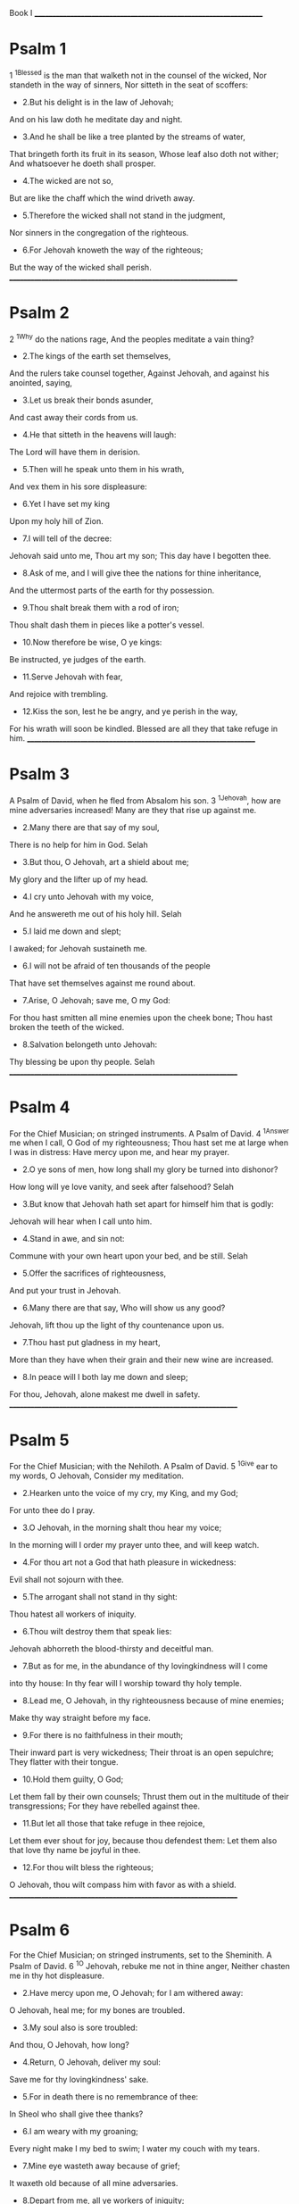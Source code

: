   Book I
  __________________________________________________________________
* Psalm 1
  1 ^1Blessed is the man that walketh not in the counsel of the wicked,
  Nor standeth in the way of sinners,
  Nor sitteth in the seat of scoffers:
  - 2.But his delight is in the law of Jehovah;
  And on his law doth he meditate day and night.
  - 3.And he shall be like a tree planted by the streams of water,
  That bringeth forth its fruit in its season,
  Whose leaf also doth not wither;
  And whatsoever he doeth shall prosper.
  - 4.The wicked are not so,
  But are like the chaff which the wind driveth away.
  - 5.Therefore the wicked shall not stand in the judgment,
  Nor sinners in the congregation of the righteous.
  - 6.For Jehovah knoweth the way of the righteous;
  But the way of the wicked shall perish.
  __________________________________________________________________
* Psalm 2
  2 ^1Why do the nations rage,
  And the peoples meditate a vain thing?
  - 2.The kings of the earth set themselves,
  And the rulers take counsel together,
  Against Jehovah, and against his anointed, saying,
  - 3.Let us break their bonds asunder,
  And cast away their cords from us.
  - 4.He that sitteth in the heavens will laugh:
  The Lord will have them in derision.
  - 5.Then will he speak unto them in his wrath,
  And vex them in his sore displeasure:
  - 6.Yet I have set my king
  Upon my holy hill of Zion.
  - 7.I will tell of the decree:
  Jehovah said unto me, Thou art my son;
  This day have I begotten thee.
  - 8.Ask of me, and I will give thee the nations for thine inheritance,
  And the uttermost parts of the earth for thy possession.
  - 9.Thou shalt break them with a rod of iron;
  Thou shalt dash them in pieces like a potter's vessel.
  - 10.Now therefore be wise, O ye kings:
  Be instructed, ye judges of the earth.
  - 11.Serve Jehovah with fear,
  And rejoice with trembling.
  - 12.Kiss the son, lest he be angry, and ye perish in the way,
  For his wrath will soon be kindled.
  Blessed are all they that take refuge in him.
  __________________________________________________________________
* Psalm 3
  A Psalm of David, when he fled from Absalom his son.
  3 ^1Jehovah, how are mine adversaries increased!
  Many are they that rise up against me.
  - 2.Many there are that say of my soul,
  There is no help for him in God.
  Selah
  - 3.But thou, O Jehovah, art a shield about me;
  My glory and the lifter up of my head.
  - 4.I cry unto Jehovah with my voice,
  And he answereth me out of his holy hill.
  Selah
  - 5.I laid me down and slept;
  I awaked; for Jehovah sustaineth me.
  - 6.I will not be afraid of ten thousands of the people
  That have set themselves against me round about.
  - 7.Arise, O Jehovah; save me, O my God:
  For thou hast smitten all mine enemies upon the cheek bone;
  Thou hast broken the teeth of the wicked.
  - 8.Salvation belongeth unto Jehovah:
  Thy blessing be upon thy people.
  Selah
  __________________________________________________________________
* Psalm 4
  For the Chief Musician; on stringed instruments. A Psalm of David.
  4 ^1Answer me when I call, O God of my righteousness;
  Thou hast set me at large when I was in distress:
  Have mercy upon me, and hear my prayer.
  - 2.O ye sons of men, how long shall my glory be turned into dishonor?
  How long will ye love vanity, and seek after falsehood?
  Selah
  - 3.But know that Jehovah hath set apart for himself him that is godly:
  Jehovah will hear when I call unto him.
  - 4.Stand in awe, and sin not:
  Commune with your own heart upon your bed, and be still.
  Selah
  - 5.Offer the sacrifices of righteousness,
  And put your trust in Jehovah.
  - 6.Many there are that say, Who will show us any good?
  Jehovah, lift thou up the light of thy countenance upon us.
  - 7.Thou hast put gladness in my heart,
  More than they have when their grain and their new wine are increased.
  - 8.In peace will I both lay me down and sleep;
  For thou, Jehovah, alone makest me dwell in safety.
  __________________________________________________________________
* Psalm 5
  For the Chief Musician; with the Nehiloth. A Psalm of David.
  5 ^1Give ear to my words, O Jehovah,
  Consider my meditation.
  - 2.Hearken unto the voice of my cry, my King, and my God;
  For unto thee do I pray.
  - 3.O Jehovah, in the morning shalt thou hear my voice;
  In the morning will I order my prayer unto thee, and will keep watch.
  - 4.For thou art not a God that hath pleasure in wickedness:
  Evil shall not sojourn with thee.
  - 5.The arrogant shall not stand in thy sight:
  Thou hatest all workers of iniquity.
  - 6.Thou wilt destroy them that speak lies:
  Jehovah abhorreth the blood-thirsty and deceitful man.
  - 7.But as for me, in the abundance of thy lovingkindness will I come
  into thy house:
  In thy fear will I worship toward thy holy temple.
  - 8.Lead me, O Jehovah, in thy righteousness because of mine enemies;
  Make thy way straight before my face.
  - 9.For there is no faithfulness in their mouth;
  Their inward part is very wickedness;
  Their throat is an open sepulchre;
  They flatter with their tongue.
  - 10.Hold them guilty, O God;
  Let them fall by their own counsels;
  Thrust them out in the multitude of their transgressions;
  For they have rebelled against thee.
  - 11.But let all those that take refuge in thee rejoice,
  Let them ever shout for joy, because thou defendest them:
  Let them also that love thy name be joyful in thee.
  - 12.For thou wilt bless the righteous;
  O Jehovah, thou wilt compass him with favor as with a shield.
  __________________________________________________________________
* Psalm 6
  For the Chief Musician; on stringed instruments, set to the Sheminith.
  A Psalm of David.
  6 ^1O Jehovah, rebuke me not in thine anger,
  Neither chasten me in thy hot displeasure.
  - 2.Have mercy upon me, O Jehovah; for I am withered away:
  O Jehovah, heal me; for my bones are troubled.
  - 3.My soul also is sore troubled:
  And thou, O Jehovah, how long?
  - 4.Return, O Jehovah, deliver my soul:
  Save me for thy lovingkindness' sake.
  - 5.For in death there is no remembrance of thee:
  In Sheol who shall give thee thanks?
  - 6.I am weary with my groaning;
  Every night make I my bed to swim;
  I water my couch with my tears.
  - 7.Mine eye wasteth away because of grief;
  It waxeth old because of all mine adversaries.
  - 8.Depart from me, all ye workers of iniquity;
  For Jehovah hath heard the voice of my weeping.
  - 9.Jehovah hath heard my supplication;
  Jehovah will receive my prayer.
  - 10.All mine enemies shall be put to shame and sore troubled:
  They shall turn back, they shall be put to shame suddenly.
  __________________________________________________________________
* Psalm 7
  Shiggaion of David, which he sang unto Jehova, concerning the words of
  Cush a Benjamite.
  7 ^1O Jehovah my God, in thee do I take refuge:
  Save me from all them that pursue me, and deliver me,
  - 2.Lest they tear my soul like a lion,
  Rending it in pieces, while there is none to deliver.
  - 3.O Jehovah my God, if I have done this;
  If there be iniquity in my hands;
  - 4.If I have rewarded evil unto him that was at peace with me;
  (Yea, I have delivered him that without cause was mine adversary;)
  - 5.Let the enemy pursue my soul, and overtake it;
  Yea, let him tread my life down to the earth,
  And lay my glory in the dust.
  Selah
  - 6.Arise, O Jehovah, in thine anger;
  Lift up thyself against the rage of mine adversaries,
  And awake for me; thou hast commanded judgment.
  - 7.And let the congregation of the peoples compass thee about;
  And over them return thou on high.
  - 8.Jehovah ministereth judgment to the peoples:
  Judge me, O Jehovah, according to my righteousness, and to mine
  integrity that is in me.
  - 9.O let the wickedness of the wicked come to an end, but establish thou
  the righteous:
  For the righteous God trieth the minds and hearts.
  - 10.My shield is with God,
  Who saveth the upright in heart.
  - 11.God is a righteous judge,
  Yea, a God that hath indignation every day.
  - 12.If a man turn not, he will whet his sword;
  He hath bent his bow, and made it ready.
  - 13.He hath also prepared for him the instruments of death;
  He maketh his arrows fiery shafts.
  - 14.Behold, he travaileth with iniquity;
  Yea, he hath conceived mischief, and brought forth falsehood.
  - 15.He hath made a pit, and digged it,
  And is fallen into the ditch which he made.
  - 16.His mischief shall return upon his own head,
  And his violence shall come down upon his own pate.
  - 17.I will give thanks unto Jehovah according to his righteousness,
  And will sing praise to the name of Jehovah Most High.
  __________________________________________________________________
* Psalm 8
  For the Chief Musician; set to the Gittith. A Psalm of David.
  8 ^1O Jehovah, our Lord, How excellent is thy name in all the earth,
  Who hast set thy glory upon the heavens!
  - 2.Out of the mouth of babes and sucklings hast thou established
  strength,
  Because of thine adversaries,
  That thou mightest still the enemy and the avenger.
  - 3.When I consider thy heavens, the work of thy fingers,
  The moon and the stars, which thou hast ordained;
  - 4.What is man, that thou art mindful of him?
  And the son of man, that thou visitest him?
  - 5.For thou hast made him but little lower than ^aGod,
  And crownest him with glory and honor.
  - 6.Thou makest him to have dominion over the works of thy hands;
  Thou hast put all things under his feet:
  - 7.All sheep and oxen,
  Yea, and the beasts of the field,
  - 8.The birds of the heavens, and the fish of the sea,
  Whatsoever passeth through the paths of the seas.
  - 9.O Jehovah, our Lord,
  How excellent is thy name in all the earth!
  __________________________________________________________________
* Psalm 9
  For the Chief Musician; set to Muthlabben. A Psalm of David.
  9 ^1I will give thanks unto Jehovah with my whole heart;
  I will show forth all thy marvellous works.
  - 2.I will be glad and exult in thee;
  I will sing praise to thy name, O thou Most High.
  - 3.When mine enemies turn back,
  They stumble and perish at thy presence.
  - 4.For thou hast maintained my right and my cause;
  Thou sittest in the throne judging righteously.
  - 5.Thou hast rebuked the nations, thou hast destroyed the wicked;
  Thou hast blotted out their name for ever and ever.
  - 6.The enemy are come to an end, they are desolate for ever;
  And the cities which thou hast overthrown,
  The very remembrance of them is perished.
  - 7.But Jehovah sitteth as king for ever:
  He hath prepared his throne for judgment;
  - 8.And he will judge the world in righteousness,
  He will minister judgment to the peoples in uprightness.
  - 9.Jehovah also will be a high tower for the oppressed,
  A high tower in times of trouble;
  - 10.And they that know thy name will put their trust in thee;
  For thou, Jehovah, hast not forsaken them that seek thee.
  - 11.Sing praises to Jehovah, who dwelleth in Zion:
  Declare among the people his doings.
  - 12.For he that maketh inquisition for blood remembereth them;
  He forgetteth not the cry of the poor.
  - 13.Have mercy upon me, O Jehovah;
  Behold my affliction which I suffer of them that hate me,
  Thou that liftest me up from the gates of death;
  - 14.That I may show forth all thy praise.
  In the gates of the daughter of Zion
  I will rejoice in thy salvation.
  - 15.The nations are sunk down in the pit that they made:
  In the net which they hid is their own foot taken.
  - 16.Jehovah hath made himself known, he hath executed judgment:
  The wicked is snared in the work of his own hands.
  Higgaion. Selah
  - 17.The wicked shall be turned back unto Sheol,
  Even all the nations that forget God.
  - 18.For the needy shall not alway be forgotten,
  Nor the expectation of the poor perish for ever.
  - 19.Arise, O Jehovah; let not man prevail:
  Let the nations be judged in thy sight.
  - 20.Put them in fear, O Jehovah:
  Let the nations know themselves to be but men.
  Selah
  __________________________________________________________________
* Psalm 10
  10 ^1Why standest thou afar off, O Jehovah?
  Why hidest thou thyself in times of trouble?
  - 2.In the pride of the wicked the poor is hotly pursued;
  Let them be taken in the devices that they have conceived.
  - 3.For the wicked boasteth of his heart's desire,
  And the covetous renounceth, yea, contemneth Jehovah.
  - 4.The wicked, in the pride of his countenance, saith, He will not
  require it.
  All his thoughts are, There is no God.
  - 5.His ways are firm at all times;
  Thy judgments are far above out of his sight:
  As for all his adversaries, he puffeth at them.
  - 6.He saith in his heart, I shall not be moved;
  To all generations I shall not be in adversity.
  - 7.His mouth is full of cursing and deceit and oppression:
  Under his tongue is mischief and iniquity.
  - 8.He sitteth in the lurking-places of the villages;
  In the secret places doth he murder the innocent;
  His eyes are privily set against the helpless.
  - 9.He lurketh in secret as a lion in his covert;
  He lieth in wait to catch the poor:
  He doth catch the poor, when he draweth him in his net.
  - 10.He croucheth, he boweth down,
  And the helpless fall by his strong ones.
  - 11.He saith in his heart, God hath forgotten;
  He hideth his face; he will never see it.
  - 12.Arise, O Jehovah; O God, lift up thy hand:
  Forget not the poor.
  - 13.Wherefore doth the wicked contemn God,
  And say in his heart, Thou wilt not require it?
  - 14.Thou hast seen it; for thou beholdest mischief and spite, to requite
  it with thy hand:
  The helpless committeth himself unto thee;
  Thou hast been the helper of the fatherless.
  - 15.Break thou the arm of the wicked;
  And as for the evil man, seek out his wickedness till thou find none.
  - 16.Jehovah is King for ever and ever:
  The nations are perished out of his land.
  - 17.Jehovah, thou hast heard the desire of the meek:
  Thou wilt prepare their heart, thou wilt cause thine ear to hear;
  - 18.To judge the fatherless and the oppressed,
  That man who is of the earth may be terrible no more.
  __________________________________________________________________
* Psalm 11
  For the Chief Musician. A Psalm of David.
  11 ^1In Jehovah do I take refuge:
  How say ye to my soul,
  Flee as a bird to your mountain;
  - 2.For, lo, the wicked bend the bow,
  They make ready their arrow upon the string,
  That they may shoot in darkness at the upright in heart;
  - 3.If the foundations be destroyed,
  What can the righteous do?
  - 4.Jehovah is in his holy temple;
  Jehovah, his throne is in heaven;
  His eyes behold, his eyelids try, the children of men.
  - 5.Jehovah trieth the righteous;
  But the wicked and him that loveth violence his soul hateth.
  - 6.Upon the wicked he will rain snares;
  Fire and brimstone and burning wind shall be the portion of their cup.
  - 7.For Jehovah is righteous; he loveth righteousness:
  The upright shall behold his face.
  __________________________________________________________________
* Psalm 12
  For the Chief Musician; set to the Sheminith. A Psalm of David.
  12 ^1Help, Jehovah; for the godly man ceaseth;
  For the faithful fail from among the children of men.
  - 2.They speak falsehood every one with his neighbor:
  With flattering lip, and with a double heart, do they speak.
  - 3.Jehovah will cut off all flattering lips,
  The tongue that speaketh great things;
  - 4.Who have said, With our tongue will we prevail;
  Our lips are our own: who is lord over us?
  - 5.Because of the oppression of the poor, because of the sighing of the
  needy,
  Now will I arise, saith Jehovah;
  I will set him in the safety he panteth for.
  - 6.The words of Jehovah are pure words;
  As silver tried in a furnace on the earth,
  Purified seven times.
  - 7.Thou wilt keep them, O Jehovah,
  Thou wilt preserve them from this generation for ever.
  - 8.The wicked walk on every side,
  When vileness is exalted among the sons of men.
  __________________________________________________________________
* Psalm 13
  For the Chief Musician. A Psalm of David.
  13 ^1How long, O Jehovah? wilt thou forget me for ever?
  How long wilt thou hide thy face from me?
  - 2.How long shall I take counsel in my soul,
  Having sorrow in my heart all the day?
  How long shall mine enemy be exalted over me?
  - 3.Consider and answer me, O Jehovah my God:
  Lighten mine eyes, lest I sleep the sleep of death;
  - 4.Lest mine enemy say, I have prevailed against him;
  Lest mine adversaries rejoice when I am moved.
  - 5.But I have trusted in thy lovingkindness;
  My heart shall rejoice in thy salvation.
  - 6.I will sing unto Jehovah,
  Because he hath dealt bountifully with me.
  __________________________________________________________________
* Psalm 14
  For the Chief Musician. A Psalm of David.
  14 ^1The fool hath said in his heart, There is no God.
  They are corrupt, they have done abominable works;
  There is none that doeth good.
  - 2.Jehovah looked down from heaven upon the children of men,
  To see if there were any that did understand,
  That did seek after God.
  - 3.They are all gone aside; they are together become filthy;
  There is none that doeth good, no, not one.
  - 4.Have all the workers of iniquity no knowledge,
  Who eat up my people as they eat bread,
  And call not upon Jehovah?
  - 5.There were they in great fear;
  For God is in the generation of the righteous.
  - 6.Ye put to shame the counsel of the poor,
  Because Jehovah is his refuge.
  - 7.Oh that the salvation of Israel were come out of Zion!
  When Jehovah bringeth back the captivity of his people,
  Then shall Jacob rejoice, and Israel shall be glad.
  __________________________________________________________________
* Psalm 15
  A Psalm of David.
  15 ^1Jehovah, who shall sojourn in thy tabernacle?
  Who shall dwell in thy holy hill?
  - 2.He that walketh uprightly, and worketh righteousness,
  And speaketh truth in his heart;
  - 3.He that slandereth not with his tongue,
  Nor doeth evil to his friend,
  Nor taketh up a reproach against his neighbor;
  - 4.In whose eyes a reprobate is despised,
  But who honoreth them that fear Jehovah;
  He that sweareth to his own hurt, and changeth not;
  - 5.He that putteth not out his money to interest,
  Nor taketh reward against the innocent.
  He that doeth these things shall never be moved.
  __________________________________________________________________
* Psalm 16
  Michtam of David.
  16 ^1Preserve me, O God; for in thee do I take refuge.
  - 2.O my soul, thou hast said unto Jehovah, Thou art my Lord:
  I have no good beyond thee.
  - 3.As for the saints that are in the earth,
  They are the excellent in whom is all my delight.
  - 4.Their sorrows shall be multiplied that give gifts for another god:
  Their drink-offerings of blood will I not offer,
  Nor take their names upon my lips.
  - 5.Jehovah is the portion of mine inheritance and of my cup:
  Thou maintainest my lot.
  - 6.The lines are fallen unto me in pleasant places;
  Yea, I have a goodly heritage.
  - 7.I will bless Jehovah, who hath given me counsel;
  Yea, my heart instructeth me in the night seasons.
  - 8.I have set Jehovah always before me:
  Because he is at my right hand, I shall not be moved.
  - 9.Therefore my heart is glad, and my glory rejoiceth;
  My flesh also shall dwell in safety.
  - 10.For thou wilt not leave my soul to Sheol;
  Neither wilt thou suffer thy holy one to see corruption.
  - 11.Thou wilt show me the path of life:
  In thy presence is fulness of joy;
  In thy right hand there are pleasures for evermore.
  __________________________________________________________________
* Psalm 17
  A Prayer of David.
  17 ^1Hear the right, O Jehovah, attend unto my cry;
  Give ear unto my prayer, that goeth not out of feigned lips.
  - 2.Let my sentence come forth from thy presence;
  Let thine eyes look upon equity.
  - 3.Thou hast proved my heart; thou hast visited me in the night;
  Thou hast tried me, and findest nothing;
  I am purposed that my mouth shall not transgress.
  - 4.As for the works of men, by the word of thy lips
  I have kept me from the ways of the violent.
  - 5.My steps have held fast to thy paths,
  My feet have not slipped.
  - 6.I have called upon thee, for thou wilt answer me, O God:
  Incline thine ear unto me, and hear my speech.
  - 7.Show thy marvellous lovingkindness,
  O thou that savest by thy right hand them that take refuge in thee
  From those that rise up against them.
  - 8.Keep me as the apple of the eye;
  Hide me under the shadow of thy wings,
  - 9.From the wicked that oppress me,
  My deadly enemies, that compass me about.
  - 10.They are inclosed in their own fat:
  With their mouth they speak proudly.
  - 11.They have now compassed us in our steps;
  They set their eyes to cast us down to the earth.
  - 12.He is like a lion that is greedy of his prey,
  And as it were a young lion lurking in secret places.
  - 13.Arise, O Jehovah,
  Confront him, cast him down:
  Deliver my soul from the wicked by thy sword;
  - 14.From men by thy hand, O Jehovah,
  From men of the world, whose portion is in this life,
  And whose belly thou fillest with thy treasure:
  They are satisfied with children,
  And leave the rest of their substance to their babes.
  - 15.As for me, I shall behold thy face in righteousness;
  I shall be satisfied, when I awake, with beholding thy form.
  __________________________________________________________________
* Psalm 18
  For the Chief Musician. A Psalm of David the servant of Jehovah, who
  spake unto Jehovah the words of this song in the day that Jehovah
  delivered him from the hand of all his enemies, and from the hand of
  Saul: and he said,
  18 ^1I love thee, O Jehovah, my strength.
  - 2.Jehovah is my rock, and my fortress, and my deliverer;
  My God, my rock, in whom I will take refuge;
  My shield, and the horn of my salvation, my high tower.
  - 3.I will call upon Jehovah, who is worthy to be praised:
  So shall I be saved from mine enemies.
  - 4.The cords of death compassed me,
  And the floods of ungodliness made me afraid.
  - 5.The cords of Sheol were round about me;
  The snares of death came upon me.
  - 6.In my distress I called upon Jehovah,
  And cried unto my God:
  He heard my voice out of his temple,
  And my cry before him came into his ears.
  - 7.Then the earth shook and trembled;
  The foundations also of the mountains quaked
  And were shaken, because he was wroth.
  - 8.There went up a smoke out of his nostrils,
  And fire out of his mouth devoured:
  Coals were kindled by it.
  - 9.He bowed the heavens also, and came down;
  And thick darkness was under his feet.
  - 10.And he rode upon a cherub, and did fly;
  Yea, he soared upon the wings of the wind.
  - 11.He made darkness his hiding-place, his pavilion round about him,
  Darkness of waters, thick clouds of the skies.
  - 12.At the brightness before him his thick clouds passed,
  Hailstones and coals of fire.
  - 13.Jehovah also thundered in the heavens,
  And the Most High uttered his voice,
  Hailstones and coals of fire.
  - 14.And he sent out his arrows, and scattered them;
  Yea, lightnings manifold, and discomfited them.
  - 15.Then the channels of waters appeared,
  And the foundations of the world were laid bare,
  At thy rebuke, O Jehovah,
  At the blast of the breath of thy nostrils.
  - 16.He sent from on high, he took me;
  He drew me out of many waters.
  - 17.He delivered me from my strong enemy,
  And from them that hated me; for they were too mighty for me.
  - 18.They came upon me in the day of my calamity;
  But Jehovah was my stay.
  - 19.He brought me forth also into a large place;
  He delivered me, because he delighted in me.
  - 20.Jehovah hath rewarded me according to my righteousness;
  According to the cleanness of my hands hath he recompensed me.
  - 21.For I have kept the ways of Jehovah,
  And have not wickedly departed from my God.
  - 22.For all his ordinances were before me,
  And I put not away his statutes from me.
  - 23.I was also perfect with him,
  And I kept myself from mine iniquity.
  - 24.Therefore hath Jehovah recompensed me according to my righteousness,
  According to the cleanness of my hands in his eyesight.
  - 25.With the merciful thou wilt show thyself merciful;
  With the perfect man thou wilt show thyself perfect;
  - 26.With the pure thou wilt show thyself pure;
  And with the perverse thou wilt show thyself froward.
  - 27.For thou wilt save the afflicted people;
  But the haughty eyes thou wilt bring down.
  - 28.For thou wilt light my lamp:
  Jehovah my God will lighten my darkness.
  - 29.For by thee I run upon a troop;
  And by my God do I leap over a wall.
  - 30.As for God, his way is perfect:
  The word of Jehovah is tried;
  He is a shield unto all them that take refuge in him.
  - 31.For who is God, save Jehovah?
  And who is a rock, besides our God,
  - 32.The God that girdeth me with strength,
  And maketh my way perfect?
  - 33.He maketh my feet like hinds' feet:
  And setteth me upon my high places.
  - 34.He teacheth my hands to war;
  So that mine arms do bend a bow of brass.
  - 35.Thou hast also given me the shield of thy salvation;
  And thy right hand hath holden me up,
  And thy gentleness hath made me great.
  - 36.Thou hast enlarged my steps under me,
  And my feet have not slipped.
  - 37.I will pursue mine enemies, and overtake them;
  Neither will I turn again till they are consumed.
  - 38.I will smite them through, so that they shall not be able to rise:
  They shall fall under my feet.
  - 39.For thou hast girded me with strength unto the battle:
  Thou hast subdued under me those that rose up against me.
  - 40.Thou hast also made mine enemies turn their backs unto me,
  That I might cut off them that hate me.
  - 41.They cried, but there was none to save;
  Even unto Jehovah, but he answered them not.
  - 42.Then did I beat them small as the dust before the wind;
  I did cast them out as the mire of the streets.
  - 43.Thou hast delivered me from the strivings of the people;
  Thou hast made me the head of the nations:
  A people whom I have not known shall serve me.
  - 44.As soon as they hear of me they shall obey me;
  The foreigners shall submit themselves unto me.
  - 45.The foreigners shall fade away,
  And shall come trembling out of their close places.
  - 46.Jehovah liveth; and blessed be my rock;
  And exalted be the God of my salvation,
  - 47.Even the God that executeth vengeance for me,
  And subdueth peoples under me.
  - 48.He rescueth me from mine enemies;
  Yea, thou liftest me up above them that rise up against me;
  Thou deliverest me from the violent man.
  - 49.Therefore I will give thanks unto thee, O Jehovah, among the
  nations,
  And will sing praises unto thy name.
  - 50.Great deliverance giveth he to his king,
  And showeth lovingkindness to his anointed,
  To David and to his seed, for evermore.
  __________________________________________________________________
* Psalm 19
  For the Chief Musician. A Psalm of David.
  19 ^1The heavens declare the glory of God;
  And the firmament showeth his handiwork.
  - 2.Day unto day uttereth speech,
  And night unto night showeth knowledge.
  - 3.There is no speech nor language;
  Their voice is not heard.
  - 4.Their line is gone out through all the earth,
  And their words to the end of the world.
  In them hath he set a tabernacle for the sun,
  - 5.Which is as a bridegroom coming out of his chamber,
  And rejoiceth as a strong man to run his course.
  - 6.His going forth is from the end of the heavens,
  And his circuit unto the ends of it;
  And there is nothing hid from the heat thereof.
  - 7.The law of Jehovah is perfect, restoring the soul:
  The testimony of Jehovah is sure, making wise the simple.
  - 8.The precepts of Jehovah are right, rejoicing the heart:
  The commandment of Jehovah is pure, enlightening the eyes.
  - 9.The fear of Jehovah is clean, enduring for ever:
  The ordinances of Jehovah are true, and righteous altogether.
  - 10.More to be desired are they than gold, yea, than much fine gold;
  Sweeter also than honey and the droppings of the honeycomb.
  - 11.Moreover by them is thy servant warned:
  In keeping them there is great reward.
  - 12.Who can discern his errors?
  Clear thou me from hidden faults.
  - 13.Keep back thy servant also from presumptuous sins;
  Let them not have dominion over me:
  Then shall I be upright,
  And I shall be clear from great transgression.
  - 14.Let the words of my mouth and the meditation of my heart
  Be acceptable in thy sight,
  O Jehovah, my rock, and my redeemer.
  __________________________________________________________________
* Psalm 20
  For the Chief Musician. A Psalm of David.
  20 ^1Jehovah answer thee in the day of trouble;
  The name of the God of Jacob set thee up on high;
  - 2.Send thee help from the sanctuary,
  And strengthen thee out of Zion;
  - 3.Remember all thy offerings,
  And accept thy burnt-sacrifice;
  Selah
  - 4.Grant thee thy heart's desire,
  And fulfil all thy counsel.
  - 5.We will triumph in thy salvation,
  And in the name of our God we will set up our banners:
  Jehovah fulfil all thy petitions.
  - 6.Now know I that Jehovah saveth his anointed;
  He will answer him from his holy heaven
  With the saving strength of his right hand.
  - 7.Some trust in chariots, and some in horses;
  But we will make mention of the name of Jehovah our God.
  - 8.They are bowed down and fallen;
  But we are risen, and stand upright.
  - 9.Save, Jehovah:
  Let the King answer us when we call.
  __________________________________________________________________
* Psalm 21
  For the Chief Musician. A Psalm of David.
  21 ^1The king shall joy in thy strength, O Jehovah;
  And in thy salvation how greatly shall he rejoice!
  - 2.Thou hast given him his heart's desire,
  And hast not withholden the request of his lips.
  Selah
  - 3.For thou meetest him with the blessings of goodness:
  Thou settest a crown of fine gold on his head.
  - 4.He asked life of thee, thou gavest it him,
  Even length of days for ever and ever.
  - 5.His glory is great in thy salvation:
  Honor and majesty dost thou lay upon him.
  - 6.For thou makest him most blessed for ever:
  Thou makest him glad with joy in thy presence.
  - 7.For the king trusteth in Jehovah;
  And through the lovingkindness of the Most High he shall not be moved.
  - 8.Thy hand will find out all thine enemies;
  Thy right hand will find out those that hate thee.
  - 9.Thou wilt make them as a fiery furnace in the time of thine anger:
  Jehovah will swallow them up in his wrath,
  And the fire shall devour them.
  - 10.Their fruit wilt thou destroy from the earth,
  And their seed from among the children of men.
  - 11.For they intended evil against thee;
  They conceived a device which they are not able to perform.
  - 12.For thou wilt make them turn their back;
  Thou wilt make ready with thy bowstrings against their face.
  - 13.Be thou exalted, O Jehovah, in thy strength:
  So will we sing and praise thy power.
  __________________________________________________________________
* Psalm 22
  For the Chief Musician; set to ^aAijaleth hash-Shahar. A Psalm of
  David.
  22 ^1My God, my God, why hast thou forsaken me?
  Why art thou so far from helping me, and from the words of my groaning?
  - 2.O my God, I cry in the daytime, but thou answerest not;
  And in the night season, and am not silent.
  - 3.But thou art holy,
  O thou that inhabitest the praises of Israel.
  - 4.Our fathers trusted in thee:
  They trusted, and thou didst deliver them.
  - 5.They cried unto thee, and were delivered:
  They trusted in thee, and were not put to shame.
  - 6.But I am a worm, and no man;
  A reproach of men, and despised of the people.
  - 7.All they that see me laugh me to scorn:
  They shoot out the lip, they shake the head, saying,
  - 8.Commit thyself unto Jehovah;
  Let him deliver him:
  Let him rescue him, seeing he delighteth in him.
  - 9.But thou art he that took me out of the womb;
  Thou didst make me trust when I was upon my mother's breasts.
  - 10.I was cast upon thee from the womb;
  Thou art my God since my mother bare me.
  - 11.Be not far from me; for trouble is near;
  For there is none to help.
  - 12.Many bulls have compassed me;
  Strong bulls of Bashan have beset me round.
  - 13.They gape upon me with their mouth,
  As a ravening and a roaring lion.
  - 14.I am poured out like water,
  And all my bones are out of joint:
  My heart is like wax;
  It is melted within me.
  - 15.My strength is dried up like a potsherd;
  And my tongue cleaveth to my jaws;
  And thou hast brought me into the dust of death.
  - 16.For dogs have compassed me:
  A company of evil-doers have inclosed me;
  They pierced my hands and my feet.
  - 17.I may count all my bones;
  They look and stare upon me.
  - 18.They part my garments among them,
  And upon my vesture do they cast lots.
  - 19.But be not thou far off, O Jehovah:
  O thou my succor, haste thee to help me.
  - 20.Deliver my soul from the sword,
  My darling from the power of the dog.
  - 21.Save me from the lion's mouth;
  Yea, from the horns of the wild-oxen thou hast answered me.
  - 22.I will declare thy name unto my brethren:
  In the midst of the assembly will I praise thee.
  - 23.Ye that fear Jehovah, praise him;
  All ye the seed of Jacob, glorify him;
  And stand in awe of him, all ye the seed of Israel.
  - 24.For he hath not despised nor abhorred the affliction of the
  afflicted;
  Neither hath he hid his face from him;
  But when he cried unto him, he heard.
  - 25.Of thee cometh my praise in the great assembly:
  I will pay my vows before them that fear him.
  - 26.The meek shall eat and be satisfied;
  They shall praise Jehovah that seek after him:
  Let your heart live for ever.
  - 27.All the ends of the earth shall remember and turn unto Jehovah;
  And all the kindreds of the nations shall worship before thee.
  - 28.For the kingdom is Jehovah's;
  And he is the ruler over the nations.
  - 29.All the fat ones of the earth shall eat and worship:
  All they that go down to the dust shall bow before him,
  Even he that cannot keep his soul alive.
  - 30.A seed shall serve him;
  It shall be told of the Lord unto the next generation.
  - 31.They shall come and shall declare his righteousness
  Unto a people that shall be born, that he hath done it.
  __________________________________________________________________
* Psalm 23
  A Psalm of David.
  23 ^1Jehovah is my shepherd; I shall not want.
  - 2.He maketh me to lie down in green pastures;
  He leadeth me beside still waters.
  - 3.He restoreth my soul:
  He guideth me in the paths of righteousness for his name's sake.
  - 4.Yea, thou I walk through the valley of the shadow of death,
  I will fear no evil; for thou art with me;
  Thy rod and thy staff, they comfort me.
  - 5.Thou preparest a table before me in the presence of mine enemies:
  Thou hast anointed my head with oil;
  My cup runneth over.
  - 6.Surely goodness and lovingkindness shall follow me all the days of my
  life;
  And I shall dwell in the house of Jehovah for ever.
  __________________________________________________________________
* Psalm 24
  A Psalm of David.
  24 ^1The earth is Jehovah's, and the fulness thereof;
  The world, and they that dwell therein.
  - 2.For he hath founded it upon the seas,
  And established it upon the floods.
  - 3.Who shall ascend into the hill of Jehovah?
  And who shall stand in his holy place?
  - 4.He that hath clean hands, and a pure heart;
  Who hath not lifted up his soul unto falsehood,
  And hath not sworn deceitfully.
  - 5.He shall receive a blessing from Jehovah,
  And righteousness from the God of his salvation.
  - 6.This is the generation of them that seek after him,
  That seek thy face, even Jacob.
  Selah
  - 7.Lift up your heads, O ye gates;
  And be ye lifted up, ye everlasting doors:
  And the King of glory will come in.
  - 8.Who is the King of glory?
  Jehovah strong and mighty,
  Jehovah mighty in battle.
  - 9.Lift up your heads, O ye gates;
  Yea, lift them up, ye everlasting doors:
  And the King of glory will come in.
  - 10.Who is this King of glory?
  Jehovah of hosts,
  He is the King of glory.
  Selah
  __________________________________________________________________
* Psalm 25
  A Psalm of David.
  25 ^1Unto thee, O Jehovah, do I lift up my soul.
  - 2.O my God, in thee have I trusted,
  Let me not be put to shame;
  Let not mine enemies triumph over me.
  - 3.Yea, none that wait for thee shall be put to shame:
  They shall be put to shame that deal treacherously without cause.
  - 4.Show me thy ways, O Jehovah;
  Teach me thy paths.
  - 5.Guide me in thy truth, and teach me;
  For thou art the God of my salvation;
  For thee do I wait all the day.
  - 6.Remember, O Jehovah, thy tender mercies and thy lovingkindness;
  For they have been ever of old.
  - 7.Remember not the sins of my youth, nor my transgressions:
  According to thy lovingkindness remember thou me,
  For thy goodness' sake, O Jehovah.
  - 8.Good and upright is Jehovah:
  Therefore will he instruct sinners in the way.
  - 9.The meek will he guide in justice;
  And the meek will he teach his way.
  - 10.All the paths of Jehovah are lovingkindness and truth
  Unto such as keep his covenant and his testimonies.
  - 11.For thy name's sake, O Jehovah,
  Pardon mine iniquity, for it is great.
  - 12.What man is he that feareth Jehovah?
  Him shall he instruct in the way that he shall choose.
  - 13.His soul shall dwell at ease;
  And his seed shall inherit the land.
  - 14.The friendship of Jehovah is with them that fear him;
  And he will show them his covenant.
  - 15.Mine eyes are ever toward Jehovah;
  For he will pluck my feet out of the net.
  - 16.Turn thee unto me, and have mercy upon me;
  For I am desolate and afflicted.
  - 17.The troubles of my heart are enlarged:
  Oh bring thou me out of my distresses.
  - 18.Consider mine affliction and my travail;
  And forgive all my sins.
  - 19.Consider mine enemies, for they are many;
  And they hate me with cruel hatred.
  - 20.Oh keep my soul, and deliver me:
  Let me not be put to shame, for I take refuge in thee.
  - 21.Let integrity and uprightness preserve me,
  For I wait for thee.
  - 22.Redeem Israel, O God,
  Out all of his troubles.
  __________________________________________________________________
* Psalm 26
  A Psalm of David.
  26 ^1Judge me, O Jehovah, for I have walked in mine integrity:
  I have trusted also in Jehovah without wavering.
  - 2.Examine me, O Jehovah, and prove me;
  Try my heart and my mind.
  - 3.For thy lovingkindness is before mine eyes;
  And I have walked in thy truth.
  - 4.I have not sat with men of falsehood;
  Neither will I go in with dissemblers.
  - 5.I hate the assembly of evil-doers,
  And will not sit with the wicked.
  - 6.I will wash my hands in innocency:
  So will I compass thine altar, O Jehovah;
  - 7.That I may make the voice of thanksgiving to be heard,
  And tell of all thy wondrous works.
  - 8.Jehovah, I love the habitation of thy house,
  And the place where thy glory dwelleth.
  - 9.Gather not my soul with sinners,
  Nor my life with men of blood;
  - 10.In whose hands is wickedness,
  And their right hand is full of bribes.
  - 11.But as for me, I will walk in mine integrity:
  Redeem me, and be merciful unto me.
  - 12.My foot standeth in an even place:
  In the congregations will I bless Jehovah.
  __________________________________________________________________
* Psalm 27
  A Psalm of David.
  27 ^1Jehovah is my light and my salvation;
  Whom shall I fear?
  Jehovah is the strength of my life;
  Of whom shall I be afraid?
  - 2.When evil-doers came upon me to eat up my flesh,
  Even mine adversaries and my foes, they stumbled and fell.
  - 3.Though a host should encamp against me,
  My heart shall not fear:
  Though war should rise against me,
  Even then will I be confident.
  - 4.One thing have I asked of Jehovah, that will I seek after;
  That I may dwell in the house of Jehovah all the days of my life,
  To behold the beauty of Jehovah,
  And to inquire in his temple.
  - 5.For in the day of trouble he will keep me secretly in his pavilion:
  In the covert of his tabernacle will he hide me;
  He will lift me up upon a rock.
  - 6.And now shall my head be lifted up above mine enemies round about me.
  And I will offer in his tabernacle sacrifices of joy;
  I will sing, yea, I will sing praises unto Jehovah.
  - 7.Hear, O Jehovah, when I cry with my voice:
  Have mercy also upon me, and answer me.
  - 8.When thou saidst, Seek ye my face;
  My heart said unto thee,
  Thy face, Jehovah, will I seek.
  - 9.Hide not thy face from me;
  Put not thy servant away in anger:
  Thou hast been my help;
  Cast me not off, neither forsake me, O God of my salvation.
  - 10.When my father and my mother forsake me,
  Then Jehovah will take me up.
  - 11.Teach me thy way, O Jehovah;
  And lead me in a plain path,
  Because of mine enemies.
  - 12.Deliver me not over unto the will of mine adversaries:
  For false witnesses are risen up against me,
  And such as breathe out cruelty.
  - 13.I had fainted, unless I had believed to see the goodness of Jehovah
  In the land of the living.
  - 14.Wait for Jehovah:
  Be strong, and let thy heart take courage;
  Yea, wait thou for Jehovah.
  __________________________________________________________________
* Psalm 28
  A Psalm of David.
  28 ^1Unto thee, O Jehovah, will I call:
  My rock, be not thou deaf unto me;
  Lest, if thou be silent unto me,
  I become like them that go down into the pit.
  - 2.Hear the voice of my supplications, when I cry unto thee,
  When I lift up my hands toward thy holy oracle.
  - 3.Draw me not away with the wicked,
  And with the workers of iniquity;
  That speak peace with their neighbors,
  But mischief is in their hearts.
  - 4.Give them according to their work, and according to the wickedness of
  their doings:
  Give them after the operation of their hands;
  Render to them their desert.
  - 5.Because they regard not the works of Jehovah,
  Nor the operation of his hands,
  He will break them down and not build them up.
  - 6.Blessed be Jehovah,
  Because he hath heard the voice of my supplications.
  - 7.Jehovah is my strength and my shield;
  My heart hath trusted in him, and I am helped:
  Therefore my heart greatly rejoiceth;
  And with my song will I praise him.
  - 8.Jehovah is their strength,
  And he is a stronghold of salvation to his anointed.
  - 9.Save thy people, and bless thine inheritance:
  Be their shepherd also, and bear them up for ever.
  __________________________________________________________________
* Psalm 29
  A Psalm of David.
  29 ^1Ascribe unto Jehovah, O ye sons of the mighty,
  Ascribe unto Jehovah glory and strength.
  - 2.Ascribe unto Jehovah the glory due unto his name;
  Worship Jehovah in holy array.
  - 3.The voice of Jehovah is upon the waters:
  The God of glory thundereth,
  Even Jehovah upon many waters.
  - 4.The voice of Jehovah is powerful;
  The voice of Jehovah is full of majesty.
  - 5.The voice of Jehovah breaketh the cedars;
  Yea, Jehovah breaketh in pieces the cedars of Lebanon.
  - 6.He maketh them also to skip like a calf;
  Lebanon and Sirion like a young wild-ox.
  - 7.The voice of Jehovah cleaveth the flames of fire.
  - 8.The voice of Jehovah shaketh the wilderness;
  Jehovah shaketh the wilderness of Kadesh.
  - 9.The voice of Jehovah maketh the hinds to calve,
  And strippeth the forests bare:
  And in his temple everything saith, Glory.
  - 10.Jehovah sat as King at the Flood;
  Yea, Jehovah sitteth as King for ever.
  - 11.Jehovah will give strength unto his people;
  Jehovah will bless his people with peace.
  __________________________________________________________________
* Psalm 30
  A Psalm; a Song at the Dedication of the House. A Psalm of David.
  30 ^1I will extol thee, O Jehovah; for thou hast raised me up,
  And hast not made my foes to rejoice over me.
  - 2.O Jehovah my God,
  I cried unto thee, and thou hast healed me.
  - 3.O Jehovah, thou hast brought up my soul from Sheol;
  Thou hast kept me alive, that I should not go down to the pit.
  - 4.Sing praise unto Jehovah, O ye saints of his,
  And give thanks to his holy memorial name.
  - 5.For his anger is but for a moment;
  His favor is for a life-time:
  Weeping may tarry for the night,
  But joy cometh in the morning.
  - 6.As for me, I said in my prosperity,
  I shall never be moved.
  - 7.Thou, Jehovah, of thy favor hadst made my mountain to stand strong:
  Thou didst hide thy face; I was troubled.
  - 8.I cried to thee, O Jehovah;
  And unto Jehovah I made supplication:
  - 9.What profit is there in my blood, when I go down to the pit?
  Shall the dust praise thee? shall it declare thy truth?
  - 10.Hear, O Jehovah, and have mercy upon me:
  Jehovah, be thou my helper.
  - 11.Thou hast turned for me my mourning into dancing;
  Thou hast loosed my sackcloth, and girded me with gladness;
  - 12.To the end that my glory may sing praise to thee, and not be silent.
  O Jehovah my God, I will give thanks unto thee for ever.
  __________________________________________________________________
* Psalm 31
  For the Chief Musician. A Psalm of David.
  31 ^1In thee, O Jehovah, do I take refuge;
  Let me never be put to shame:
  Deliver me in thy righteousness.
  - 2.Bow down thine ear unto me; deliver me speedily:
  Be thou to me a strong rock,
  A house of defence to save me.
  - 3.For thou art my rock and my fortress;
  Therefore for thy name's sake lead me and guide me.
  - 4.Pluck me out of the net that they have laid privily for me;
  For thou art my stronghold.
  - 5.Into thy hand I commend my spirit:
  Thou hast redeemed me, O Jehovah, thou God of truth.
  - 6.I hate them that regard lying vanities;
  But I trust in Jehovah.
  - 7.I will be glad and rejoice in thy lovingkindness;
  For thou hast seen my affliction:
  Thou hast known my soul in adversities;
  - 8.And thou hast not shut me up into the hand of the enemy;
  Thou hast set my feet in a large place.
  - 9.Have mercy upon me, O Jehovah, for I am in distress:
  Mine eye wasteth away with grief, yea, my soul and my body.
  - 10.For my life is spent with sorrow,
  And my years with sighing:
  My strength faileth because of mine iniquity,
  And my bones are wasted away.
  - 11.Because of all mine adversaries I am become a reproach,
  Yea, unto my neighbors exceedingly,
  And a fear to mine acquaintance:
  They that did see me without fled from me.
  - 12.I am forgotten as a dead man out of mind:
  I am like a broken vessel.
  - 13.For I have heard the defaming of many,
  Terror on every side:
  While they took counsel together against me,
  They devised to take away my life.
  - 14.But I trusted in thee, O Jehovah:
  I said, Thou art my God.
  - 15.My times are in thy hand:
  Deliver me from the hand of mine enemies, and from them that persecute
  me.
  - 16.Make thy face to shine upon thy servant:
  Save me in thy lovingkindness.
  - 17.Let me not be put to shame, O Jehovah; for I have called upon thee:
  Let the wicked be put to shame, let them be silent in Sheol.
  - 18.Let the lying lips be dumb,
  Which speak against the righteous insolently,
  With pride and contempt.
  - 19.Oh how great is thy goodness,
  Which thou hast laid up for them that fear thee,
  Which thou hast wrought for them that take refuge in thee,
  Before the sons of men!
  - 20.In the covert of thy presence wilt thou hide them from the plottings
  of man:
  Thou wilt keep them secretly in a pavilion from the strife of tongues.
  - 21.Blessed be Jehovah;
  For he hath showed me his marvellous lovingkindness in a strong city.
  - 22.As for me, I said in my haste,
  I am cut off from before thine eyes:
  Nevertheless thou heardest the voice of my supplications
  When I cried unto thee.
  - 23.Oh love Jehovah, all ye his saints:
  Jehovah preserveth the faithful,
  And plentifully rewardeth him that dealeth proudly.
  - 24.Be strong, and let your heart take courage,
  All ye that hope in Jehovah.
  __________________________________________________________________
* Psalm 32
  A Psalm of David. Maschil.
  32 ^1Blessed is he whose transgression is forgiven,
  Whose sin is covered.
  - 2.Blessed is the man unto whom Jehovah imputeth not iniquity,
  And in whose spirit there is no guile.
  - 3.When I kept silence, my bones wasted away
  Through my groaning all the day long.
  - 4.For day and night thy hand was heavy upon me:
  My moisture was changed as with the drought of summer.
  Selah
  - 5.I acknowledged my sin unto thee,
  And mine iniquity did I not hide:
  I said, I will confess my transgressions unto Jehovah;
  And thou forgavest the iniquity of my sin.
  Selah
  - 6.For this let every one that is godly pray unto thee in a time when
  thou mayest be found:
  Surely when the great waters overflow they shall not reach unto him.
  - 7.Thou art my hiding-place; thou wilt preserve me from trouble;
  Thou wilt compass me about with songs of deliverance.
  Selah
  - 8.I will instruct thee and teach thee in the way which thou shalt go:
  I will counsel thee with mine eye upon thee.
  - 9.Be ye not as the horse, or as the mule, which have no understanding;
  Whose trappings must be bit and bridle to hold them in,
  Else they will not come near unto thee.
  - 10.Many sorrows shall be to the wicked;
  But he that trusteth in Jehovah, lovingkindness shall compass him
  about.
  - 11.Be glad in Jehovah, and rejoice, ye righteous;
  And shout for joy, all ye that are upright in heart.
  __________________________________________________________________
* Psalm 33
  33 ^1Rejoice in Jehovah, O ye righteous:
  Praise is comely for the upright.
  - 2.Give thanks unto Jehovah with the harp:
  Sing praises unto him with the psaltery of ten strings.
  - 3.Sing unto him a new song;
  Play skilfully with a loud noise.
  - 4.For the word of Jehovah is right;
  And all his work is done in faithfulness.
  - 5.He loveth righteousness and justice:
  The earth is full of the lovingkindness of Jehovah.
  - 6.By the word of Jehovah were the heavens made,
  And all the host of them by the breath of his mouth.
  - 7.He gathereth the waters of the sea together as a heap:
  He layeth up the deeps in store-houses.
  - 8.Let all the earth fear Jehovah:
  Let all the inhabitants of the world stand in awe of him.
  - 9.For he spake, and it was done;
  He commanded, and it stood fast.
  - 10.Jehovah bringeth the counsel of the nations to nought;
  He maketh the thoughts of the peoples to be of no effect.
  - 11.The counsel of Jehovah standeth fast for ever,
  The thoughts of his heart to all generations.
  - 12.Blessed is the nation whose God is Jehovah,
  The people whom he hath chosen for his own inheritance.
  - 13.Jehovah looketh from heaven;
  He beholdeth all the sons of men;
  - 14.From the place of his habitation he looketh forth
  Upon all the inhabitants of the earth,
  - 15.He that fashioneth the hearts of them all,
  That considereth all their works.
  - 16.There is no king saved by the multitude of a host:
  A mighty man is not delivered by great strength.
  - 17.A horse is a vain thing for safety;
  Neither doth he deliver any by his great power.
  - 18.Behold, the eye of Jehovah is upon them that fear him,
  Upon them that hope in his lovingkindness;
  - 19.To deliver their soul from death,
  And to keep them alive in famine.
  - 20.Our soul hath waited for Jehovah:
  He is our help and our shield.
  - 21.For our heart shall rejoice in him,
  Because we have trusted in his holy name.
  - 22.Let thy lovingkindness, O Jehovah, be upon us,
  According as we have hoped in thee.
  __________________________________________________________________
* Psalm 34
  A Psalm of David; when he changed his behavior before Abimelech, who
  drove him away, and he departed.
  34 ^1I will bless Jehovah at all times:
  His praise shall continually be in my mouth.
  - 2.My soul shall make her boast in Jehovah:
  The meek shall hear thereof, and be glad.
  - 3.Oh magnify Jehovah with me,
  And let us exalt his name together.
  - 4.I sought Jehovah, and he answered me,
  And delivered me from all my fears.
  - 5.They looked unto him, and were radiant;
  And their faces shall never be confounded.
  - 6.This poor man cried, and Jehovah heard him,
  And saved him out of all his troubles.
  - 7.The angel of Jehovah encampeth round about them that fear him,
  And delivereth them.
  - 8.Oh taste and see that Jehovah is good:
  Blessed is the man that taketh refuge in him.
  - 9.Oh fear Jehovah, ye his saints;
  For there is no want to them that fear him.
  - 10.The young lions do lack, and suffer hunger;
  But they that seek Jehovah shall not want any good thing.
  - 11.Come, ye children, hearken unto me:
  I will teach you the fear of Jehovah.
  - 12.What man is he that desireth life,
  And loveth many days, that he may see good?
  - 13.Keep thy tongue from evil,
  And thy lips from speaking guile.
  - 14.Depart from evil, and do good;
  Seek peace, and pursue it.
  - 15.The eyes of Jehovah are toward the righteous,
  And his ears are open unto their cry.
  - 16.The face of Jehovah is against them that do evil,
  To cut off the remembrance of them from the earth.
  - 17.The righteous cried, and Jehovah heard,
  And delivered them out of all their troubles.
  - 18.Jehovah is nigh unto them that are of a broken heart,
  And saveth such as are of a contrite spirit.
  - 19.Many are the afflictions of the righteous;
  But Jehovah delivereth him out of them all.
  - 20.He keepeth all his bones:
  Not one of them is broken.
  - 21.Evil shall slay the wicked;
  And they that hate the righteous shall be condemned.
  - 22.Jehovah redeemeth the soul of his servants;
  And none of them that take refuge in him shall be condemned.
  __________________________________________________________________
* Psalm 35
  A Psalm of David.
  35 ^1Strive thou, O Jehovah, with them that strive with me:
  Fight thou against them that fight against me.
  - 2.Take hold of shield and buckler,
  And stand up for my help.
  - 3.Draw out also the spear, and stop the way against them that pursue
  me:
  Say unto my soul, I am thy salvation.
  - 4.Let them be put to shame and brought to dishonor that seek after my
  soul:
  Let them be turned back and confounded that devise my hurt.
  - 5.Let them be as chaff before the wind,
  And the angel of Jehovah driving them on.
  - 6.Let their way be dark and slippery,
  And the angel of Jehovah pursuing them.
  - 7.For without cause have they hid for me their net in a pit;
  Without cause have they digged a pit for my soul.
  - 8.Let destruction come upon him unawares;
  And let his net that he hath hid catch himself:
  With destruction let him fall therein.
  - 9.And my soul shall be joyful in Jehovah:
  It shall rejoice in his salvation.
  - 10.All my bones shall say, Jehovah, who is like unto thee,
  Who deliverest the poor from him that is too strong for him,
  Yea, the poor and the needy from him that robbeth him?
  - 11.Unrighteous witnesses rise up;
  They ask me of things that I know not.
  - 12.They reward me evil for good,
  To the bereaving of my soul.
  - 13.But as for me, when they were sick, my clothing was sackcloth:
  I afflicted my soul with fasting;
  And my prayer returned into mine own bosom.
  - 14.I behaved myself as though it had been my friend or my brother:
  I bowed down mourning, as one that bewaileth his mother.
  - 15.But in mine adversity they rejoiced, and gathered themselves
  together:
  The abjects gathered themselves together against me, and I knew it not;
  They did tear me, and ceased not:
  - 16.Like the profane mockers in feasts,
  They gnashed upon me with their teeth.
  - 17.Lord, how long wilt thou look on?
  Rescue my soul from their destructions,
  My darling from the lions.
  - 18.I will give thee thanks in the great assembly:
  I will praise thee among much people.
  - 19.Let not them that are mine enemies wrongfully rejoice over me;
  Neither let them wink with the eye that hate me without a cause.
  - 20.For they speak not peace;
  But they devise deceitful words against them that are quiet in the
  land.
  - 21.Yea, they opened their mouth wide against me;
  They said, Aha, aha, our eye hath seen it.
  - 22.Thou hast seen it, O Jehovah; keep not silence:
  O Lord, be not far from me.
  - 23.Stir up thyself, and awake to the justice due unto me,
  Even unto my cause, my God and my Lord.
  - 24.Judge me, O Jehovah my God, according to thy righteousness;
  And let them not rejoice over me.
  - 25.Let them not say in their heart, Aha, so would we have it:
  Let them not say, We have swallowed him up.
  - 26.Let them be put to shame and confounded together that rejoice at my
  hurt:
  Let them be clothed with shame and dishonor that magnify themselves
  against me.
  - 27.Let them shout for joy, and be glad, that favor my righteous cause:
  Yea, let them say continually, Jehovah be magnified,
  Who hath pleasure in the prosperity of his servant.
  - 28.And my tongue shall talk of thy righteousness
  And of thy praise all the day long.
  __________________________________________________________________
* Psalm 36
  For the Chief Musician. A Psalm of David the servant of Jehovah.
  36 ^1The transgression of the wicked saith within my heart,
  There is no fear of God before his eyes.
  - 2.For he flattereth himself in his own eyes,
  That his iniquity will not be found out and be hated.
  - 3.The words of his mouth are iniquity and deceit:
  He hath ceased to be wise and to do good.
  - 4.He deviseth iniquity upon his bed;
  He setteth himself in a way that is not good;
  He abhorreth not evil.
  - 5.Thy lovingkindness, O Jehovah, is in the heavens;
  Thy faithfulness reacheth unto the skies.
  - 6.Thy righteousness is like the mountains of God;
  Thy judgments are a great deep:
  O Jehovah, thou preservest man and beast.
  - 7.How precious is thy lovingkindness, O God!
  And the children of men take refuge under the shadow of thy wings.
  - 8.They shall be abundantly satisfied with the fatness of thy house;
  And thou wilt make them drink of the river of thy pleasures.
  - 9.For with thee is the fountain of life:
  In thy light shall we see light.
  - 10.Oh continue thy lovingkindness unto them that know thee,
  And thy righteousness to the upright in heart.
  - 11.Let not the foot of pride come against me,
  And let not the hand of the wicked drive me away.
  - 12.There are the workers of iniquity fallen:
  They are thrust down, and shall not be able to rise.
  __________________________________________________________________
* Psalm 37
  A Psalm of David.
  37 ^1Fret not thyself because of evil-doers,
  Neither be thou envious against them that work unrighteousness.
  - 2.For they shall soon be cut down like the grass,
  And wither as the green herb.
  - 3.Trust in Jehovah, and do good;
  Dwell in the land, and feed on his faithfulness.
  - 4.Delight thyself also in Jehovah;
  And he will give thee the desires of thy heart.
  - 5.Commit thy way unto Jehovah;
  Trust also in him, and he will bring it to pass.
  - 6.And he will make thy righteousness to go forth as the light,
  And thy justice as the noon-day.
  - 7.Rest in Jehovah, and wait patiently for him:
  Fret not thyself because of him who prospereth in his way,
  Because of the man who bringeth wicked devices to pass.
  - 8.Cease from anger, and forsake wrath:
  Fret not thyself, it tendeth only to evil-doing.
  - 9.For evil-doers shall be cut off;
  But those that wait for Jehovah, they shall inherit the land.
  - 10.For yet a little while, and the wicked shall not be:
  Yea, thou shalt diligently consider his place, and he shall not be.
  - 11.But the meek shall inherit the land,
  And shall delight themselves in the abundance of peace.
  - 12.The wicked plotteth against the just,
  And gnasheth upon him with his teeth.
  - 13.The Lord will laugh at him;
  For he seeth that his day is coming.
  - 14.The wicked have drawn out the sword, and have bent their bow,
  To cast down the poor and needy,
  To slay such as are upright in the way.
  - 15.Their sword shall enter into their own heart,
  And their bows shall be broken.
  - 16.Better is a little that the righteous hath
  Than the abundance of many wicked.
  - 17.For the arms of the wicked shall be broken;
  But Jehovah upholdeth the righteous.
  - 18.Jehovah knoweth the days of the perfect;
  And their inheritance shall be for ever.
  - 19.They shall not be put to shame in the time of evil;
  And in the days of famine they shall be satisfied.
  - 20.But the wicked shall perish,
  And the enemies of Jehovah shall be as the fat of lambs:
  They shall consume;
  In smoke shall they consume away.
  - 21.The wicked borroweth, and payeth not again;
  But the righteous dealeth graciously, and giveth.
  - 22.For such as are blessed of him shall inherit the land;
  And they that are cursed of him shall be cut off.
  - 23.A man's goings are established of Jehovah;
  And he delighteth in his way.
  - 24.Though he fall, he shall not be utterly cast down;
  For Jehovah upholdeth him with his hand.
  - 25.I have been young, and now am old;
  Yet have I not seen the righteous forsaken,
  Nor his seed begging bread.
  - 26.All the day long he dealeth graciously, and lendeth;
  And his seed is blessed.
  - 27.Depart from evil, and do good;
  And dwell for evermore.
  - 28.For Jehovah loveth justice,
  And forsaketh not his saints;
  They are preserved for ever:
  But the seed of the wicked shall be cut off.
  - 29.The righteous shall inherit the land,
  And dwell therein for ever.
  - 30.The mouth of the righteous talketh of wisdom,
  And his tongue speaketh justice.
  - 31.The law of his God is in his heart;
  None of his steps shall slide.
  - 32.The wicked watcheth the righteous,
  And seeketh to slay him.
  - 33.Jehovah will not leave him in his hand,
  Nor condemn him when he is judged.
  - 34.Wait for Jehovah, and keep his way,
  And he will exalt thee to inherit the land:
  When the wicked are cut off, thou shalt see it.
  - 35.I have seen the wicked in great power,
  And spreading himself like a green tree in its native soil.
  - 36.But one passed by, and, lo, he was not:
  Yea, I sought him, but he could not be found.
  - 37.Mark the perfect man, and behold the upright;
  For there is a happy end to the man of peace.
  - 38.As for transgressors, they shall be destroyed together;
  The end of the wicked shall be cut off.
  - 39.But the salvation of the righteous is of Jehovah;
  He is their stronghold in the time of trouble.
  - 40.And Jehovah helpeth them, and rescueth them;
  He rescueth them from the wicked, and saveth them,
  Because they have taken refuge in him.
  __________________________________________________________________
* Psalm 38
  A Psalm of David, to bring to remembrance.
  38 ^1O Jehovah, rebuke me not in thy wrath;
  Neither chasten me in thy hot displeasure.
  - 2.For thine arrows stick fast in me,
  And thy hand presseth me sore.
  - 3.There is no soundness in my flesh because of thine indignation;
  Neither is there any health in my bones because of my sin.
  - 4.For mine iniquities are gone over my head:
  As a heavy burden they are too heavy for me.
  - 5.My wounds are loathsome and corrupt,
  Because of my foolishness.
  - 6.I am pained and bowed down greatly;
  I go mourning all the day long.
  - 7.For my loins are filled with burning;
  And there is no soundness in my flesh.
  - 8.I am faint and sore bruised:
  I have groaned by reason of the disquietness of my heart.
  - 9.Lord, all my desire is before thee;
  And my groaning is not hid from thee.
  - 10.My heart throbbeth, my strength faileth me:
  As for the light of mine eyes, it also is gone from me.
  - 11.My lovers and my friends stand aloof from my plague;
  And my kinsmen stand afar off.
  - 12.They also that seek after my life lay snares for me;
  And they that seek my hurt speak mischievous things,
  And meditate deceits all the day long.
  - 13.But I, as a deaf man, hear not;
  And I am as a dumb man that openeth not his mouth.
  - 14.Yea, I am as a man that heareth not,
  And in whose mouth are no reproofs.
  - 15.For in thee, O Jehovah, do I hope:
  Thou wilt answer, O Lord my God.
  - 16.For I said, Lest they rejoice over me:
  When my foot slippeth, they magnify themselves against me.
  - 17.For I am ready to fall,
  And my sorrow is continually before me.
  - 18.For I will declare mine iniquity; I will be sorry for my sin.
  - 19.But mine enemies are lively, and are strong;
  And they that hate me wrongfully are multiplied.
  - 20.They also that render evil for good
  Are adversaries unto me, because I follow the thing that is good.
  - 21.Forsake me not, O Jehovah:
  O my God, be not far from me.
  - 22.Make haste to help me,
  O Lord, my salvation.
  __________________________________________________________________
* Psalm 39
  For the Chief Musician, Jeduthun. A Psalm of David.
  39 ^1I said, I will take heed to my ways,
  That I sin not with my tongue:
  I will keep my mouth with a bridle,
  While the wicked is before me.
  - 2.I was dumb with silence, I held my peace, even from good;
  And my sorrow was stirred.
  - 3.My heart was hot within me;
  While I was musing the fire burned:
  Then spake I with my tongue:
  - 4.Jehovah, make me to know mine end,
  And the measure of my days, what it is;
  Let me know how frail I am.
  - 5.Behold, thou hast made my days as handbreadths;
  And my life-time is as nothing before thee:
  Surely every man at his best estate is altogether vanity.
  Selah
  - 6.Surely every man walketh in a vain show;
  Surely they are disquieted in vain:
  He heapeth up riches, and knoweth not who shall gather them.
  - 7.And now, Lord, what wait I for?
  My hope is in thee.
  - 8.Deliver me from all my transgressions:
  Make me not the reproach of the foolish.
  - 9.I was dumb, I opened not my mouth;
  Because thou didst it.
  - 10.Remove thy stroke away from me:
  I am consumed by the blow of thy hand.
  - 11.When thou with rebukes dost correct man for iniquity,
  Thou makest his beauty to consume away like a moth:
  Surely every man is vanity.
  Selah
  - 12.Hear my prayer, O Jehovah, and give ear unto my cry;
  Hold not thy peace at my tears:
  For I am a stranger with thee,
  A sojourner, as all my fathers were.
  - 13.Oh spare me, that I may recover strength,
  Before I go hence, and be no more.
  __________________________________________________________________
* Psalm 40
  For the Chief Musician. A Psalm of David.
  40 ^1I waited patiently for Jehovah;
  And he inclined unto me, and heard my cry.
  - 2.He brought me up also out of a horrible pit, out of the miry clay;
  And he set my feet upon a rock, and established my goings.
  - 3.And he hath put a new song in my mouth, even praise unto our God:
  Many shall see it, and fear,
  And shall trust in Jehovah.
  - 4.Blessed is the man that maketh Jehovah his trust,
  And respecteth not the proud, nor such as turn aside to lies.
  - 5.Many, O Jehovah my God, are the wonderful works which thou hast done,
  And thy thoughts which are to us-ward;
  They cannot be set in order unto thee;
  If I would declare and speak of them,
  They are more than can be numbered.
  - 6.Sacrifice and offering thou hast no delight in;
  Mine ears hast thou opened:
  Burnt-offering and sin-offering hast thou not required.
  - 7.Then said I, Lo, I am come;
  In the roll of the book it is written of me:
  - 8.I delight to do thy will, O my God;
  Yea, thy law is within my heart.
  - 9.I have proclaimed glad tidings of righteousness in the great
  assembly;
  Lo, I will not refrain my lips,
  O Jehovah, thou knowest.
  - 10.I have not hid thy righteousness within my heart;
  I have declared thy faithfulness and thy salvation;
  I have not concealed thy lovingkindness and thy truth from the great
  assembly.
  - 11.Withhold not thou thy tender mercies from me, O Jehovah;
  Let thy lovingkindness and thy truth continually preserve me.
  - 12.For innumerable evils have compassed me about;
  Mine iniquities have overtaken me, so that I am not able to look up;
  They are more than the hairs of my head;
  And my heart hath failed me.
  - 13.Be pleased, O Jehovah, to deliver me:
  Make haste to help me, O Jehovah.
  - 14.Let them be put to shame and confounded together
  That seek after my soul to destroy it:
  Let them be turned backward and brought to dishonor
  That delight in my hurt.
  - 15.Let them be desolate by reason of their shame
  That say unto me, Aha, aha.
  - 16.Let all those that seek thee rejoice and be glad in thee:
  Let such as love thy salvation say continually,
  Jehovah be magnified.
  - 17.But I am poor and needy;
  Yet the Lord thinketh upon me:
  Thou art my help and my deliverer;
  Make no tarrying, O my God.
  __________________________________________________________________
* Psalm 41
  For the Chief Musician. A Psalm of David.
  41 ^1Blessed is he that considereth the poor:
  Jehovah will deliver him in the day of evil.
  - 2.Jehovah will preserve him, and keep him alive,
  And he shall be blessed upon the earth;
  And deliver not thou him unto the will of his enemies.
  - 3.Jehovah will support him upon the couch of languishing:
  Thou makest all his bed in his sickness.
  - 4.I said, O Jehovah, have mercy upon me:
  Heal my soul; for I have sinned against thee.
  - 5.Mine enemies speak evil against me, saying,
  When will he die, and his name perish?
  - 6.And if he come to see me, he speaketh falsehood;
  His heart gathereth iniquity to itself:
  When he goeth abroad, he telleth it.
  - 7.All that hate me whisper together against me;
  Against me do they devise my hurt.
  - 8.An evil disease, say they, cleaveth fast unto him;
  And now that he lieth he shall rise up no more.
  - 9.Yea, mine own familiar friend, in whom I trusted,
  Who did eat of my bread,
  Hath lifted up his heel against me.
  - 10.But thou, O Jehovah, have mercy upon me, and raise me up,
  That I may requite them.
  - 11.By this I know that thou delightest in me,
  Because mine enemy doth not triumph over me.
  - 12.And as for me, thou upholdest me in mine integrity,
  And settest me before thy face for ever.
  - 13.Blessed be Jehovah, the God of Israel,
  From everlasting and to everlasting.
  Amen, and Amen.
  Book II
  __________________________________________________________________
* Psalm 42
  For the Chief Musician. Maschil of the sons of Korah.
  42 ^1As the hart panteth after the water brooks,
  So panteth my soul after thee, O God.
  - 2.My soul thirsteth for God, for the living God:
  When shall I come and appear before God?
  - 3.My tears have been my food day and night,
  While they continually say unto me, Where is thy God?
  - 4.These things I remember, and pour out my soul within me,
  How I went with the throng, and led them to the house of God,
  With the voice of joy and praise, a multitude keeping holyday.
  - 5.Why art thou cast down, O my soul?
  And why art thou disquieted within me?
  Hope thou in God; for I shall yet praise him
  For the help of his countenance.
  - 6.O my God, my soul is cast down within me:
  Therefore do I remember thee from the land of the Jordan,
  And the Hermons, from the hill Mizar.
  - 7.Deep calleth unto deep at the noise of thy waterfalls:
  All thy waves and thy billows are gone over me.
  - 8.Yet Jehovah will command his lovingkindness in the day-time;
  And in the night his song shall be with me,
  Even a prayer unto the God of my life.
  - 9.I will say unto God my rock, Why hast thou forgotten me?
  Why go I mourning because of the oppression of the enemy?
  - 10.As with a sword in my bones, mine adversaries reproach me,
  While they continually say unto me, Where is thy God?
  - 11.Why art thou cast down, O my soul?
  And why art thou disquieted within me?
  Hope thou in God; for I shall yet praise him,
  Who is the help of my countenance, and my God.
  __________________________________________________________________
* Psalm 43
  43 ^1Judge me, O God, and plead my cause against an ungodly nation:
  Oh deliver me from the deceitful and unjust man.
  - 2.For thou art the God of my strength; why hast thou cast me off?
  Why go I mourning because of the oppression of the enemy?
  - 3.Oh send out thy light and thy truth; let them lead me:
  Let them bring me unto thy holy hill,
  And to thy tabernacles.
  - 4.Then will I go unto the altar of God,
  Unto God my exceeding joy;
  And upon the harp will I praise thee, O God, my God.
  - 5.Why art thou cast down, O my soul?
  And why art thou disquieted within me?
  Hope thou in God; for I shall yet praise him,
  Who is the help of my countenance, and my God.
  __________________________________________________________________
* Psalm 44
  For the Chief Musician. A Psalm of the sons of Korah. Maschil.
  44 ^1We have heard with our ears, O God,
  Our fathers have told us,
  What work thou didst in their days,
  In the days of old.
  - 2.Thou didst drive out the nations with thy hand;
  But them thou didst plant:
  Thou didst afflict the peoples;
  But them thou didst spread abroad.
  - 3.For they gat not the land in possession by their own sword,
  Neither did their own arm save them;
  But thy right hand, and thine arm, and the light of thy countenance,
  Because thou wast favorable unto them.
  - 4.Thou art my King, O God:
  Command deliverance for Jacob.
  - 5.Through thee will we push down our adversaries:
  Through thy name will we tread them under that rise up against us.
  - 6.For I will not trust in my bow,
  Neither shall my sword save me.
  - 7.But thou hast saved us from our adversaries,
  And hast put them to shame that hate us.
  - 8.In God have we made our boast all the day long,
  And we will give thanks unto thy name for ever.
  Selah
  - 9.But now thou hast cast us off, and brought us to dishonor,
  And goest not forth with our hosts.
  - 10.Thou makest us to turn back from the adversary;
  And they that hate us take spoil for themselves.
  - 11.Thou hast made us like sheep appointed for food,
  And hast scattered us among the nations.
  - 12.Thou sellest thy people for nought,
  And hast not increased thy wealth by their price.
  - 13.Thou makest us a reproach to our neighbors,
  A scoffing and a derision to them that are round about us.
  - 14.Thou makest us a byword among the nations,
  A shaking of the head among the peoples.
  - 15.All the day long is my dishonor before me,
  And the shame of my face hath covered me,
  - 16.For the voice of him that reproacheth and blasphemeth,
  By reason of the enemy and the avenger.
  - 17.All this is come upon us;
  Yet have we not forgotten thee,
  Neither have we dealt falsely in thy covenant.
  - 18.Our heart is not turned back,
  Neither have our steps declined from thy way,
  - 19.That thou hast sore broken us in the place of jackals,
  And covered us with the shadow of death.
  - 20.If we have forgotten the name of our God,
  Or spread forth our hands to a strange god;
  - 21.Will not God search this out?
  For he knoweth the secrets of the heart.
  - 22.Yea, for thy sake are we killed all the day long;
  We are accounted as sheep for the slaughter.
  - 23.Awake, why sleepest thou, O Lord?
  Arise, cast us not off for ever.
  - 24.Wherefore hidest thou thy face,
  And forgettest our affliction and our oppression?
  - 25.For our soul is bowed down to the dust:
  Our body cleaveth unto the earth.
  - 26.Rise up for our help,
  And redeem us for thy lovingkindness' sake.
  __________________________________________________________________
* Psalm 45
  For the Chief Musician; set to ^aShoshannim. A Psalm of the sons of
  Korah. Maschil. A Song of loves.
  45 ^1My heart overfloweth with a goodly matter;
  I speak the things which I have made touching the king:
  My tongue is the pen of a ready writer.
  - 2.Thou art fairer than the children of men;
  Grace is poured into thy lips:
  Therefore God hath blessed thee for ever.
  - 3.Gird thy sword upon thy thigh, O mighty one,
  Thy glory and thy majesty.
  - 4.And in thy majesty ride on prosperously,
  Because of truth and meekness and righteousness:
  And thy right hand shall teach thee terrible things.
  - 5.Thine arrows are sharp;
  The peoples fall under thee;
  They are in the heart of the king's enemies.
  - 6.Thy throne, O God, is for ever and ever:
  A sceptre of equity is the sceptre of thy kingdom.
  - 7.Thou hast loved righteousness, and hated wickedness:
  Therefore God, thy God, hath anointed thee
  With the oil of gladness above thy fellows.
  - 8.All thy garments smell of myrrh, and aloes, and cassia;
  Out of ivory palaces stringed instruments have made thee glad.
  - 9.Kings' daughters are among thy honorable women:
  At thy right hand doth stand the queen in gold of Ophir.
  - 10.Hearken, O daughter, and consider, and incline thine ear;
  Forget also thine own people, and thy father's house:
  - 11.So will the king desire thy beauty;
  For he is thy lord; and reverence thou him.
  - 12.And the daughter of Tyre shall be there with a gift;
  The rich among the people shall entreat thy favor.
  - 13.The king's daughter within the palace is all glorious:
  Her clothing is inwrought with gold.
  - 14.She shall be led unto the king in broidered work:
  The virgins her companions that follow her
  Shall be brought unto thee.
  - 15.With gladness and rejoicing shall they be led:
  They shall enter into the king's palace.
  - 16.Instead of thy fathers shall be thy children,
  Whom thou shalt make princes in all the earth.
  - 17.I will make thy name to be remembered in all generations:
  Therefore shall the peoples give thee thanks for ever and ever.
  __________________________________________________________________
* Psalm 46
  For the Chief Musician. A Psalm of the sons of Korah; set to Alamoth. A
  Song.
  46 ^1God is our refuge and strength,
  A very present help in trouble.
  - 2.Therefore will we not fear, though the earth do change,
  And though the mountains be shaken into the heart of the seas;
  - 3.Though the waters thereof roar and be troubled,
  Though the mountains tremble with the swelling thereof.
  Selah
  - 4.There is a river, the streams whereof make glad the city of God,
  The holy place of the tabernacles of the Most High.
  - 5.God is in the midst of her; she shall not be moved:
  God will help her, and that right early.
  - 6.The nations raged, the kingdoms were moved:
  He uttered his voice, the earth melted.
  - 7.Jehovah of hosts is with us;
  The God of Jacob is our refuge.
  Selah
  - 8.Come, behold the works of Jehovah,
  What desolations he hath made in the earth.
  - 9.He maketh wars to cease unto the end of the earth;
  He breaketh the bow, and cutteth the spear in sunder;
  He burneth the chariots in the fire.
  - 10.Be still, and know that I am God:
  I will be exalted among the nations, I will be exalted in the earth.
  - 11.Jehovah of hosts is with us;
  The God of Jacob is our refuge.
  Selah
  __________________________________________________________________
* Psalm 47
  For the Chief Musician. A Psalm of the sons of Korah.
  47 ^1Oh clap your hands, all ye peoples;
  Shout unto God with the voice of triumph.
  - 2.For Jehovah Most High is terrible;
  He is a great King over all the earth.
  - 3.He subdueth peoples under us,
  And nations under our feet.
  - 4.He chooseth our inheritance for us,
  The glory of Jacob whom he loved.
  Selah
  - 5.God is gone up with a shout,
  Jehovah with the sound of a trumpet.
  - 6.Sing praise to God, sing praises:
  Sing praises unto our King, sing praises.
  - 7.For God is the King of all the earth:
  Sing ye praises with understanding.
  - 8.God reigneth over the nations:
  God sitteth upon his holy throne.
  - 9.The princes of the peoples are gathered together
  To be the people of the God of Abraham:
  For the shields of the earth belong unto God;
  He is greatly exalted.
  __________________________________________________________________
* Psalm 48
  A Song; a Psalm of the sons of Korah.
  48 ^1Great is Jehovah, and greatly to be praised,
  In the city of our God, in his holy mountain.
  - 2.Beautiful in elevation, the joy of the whole earth,
  Is mount Zion, on the sides of the north,
  The city of the great King.
  - 3.God hath made himself known in her palaces for a refuge.
  - 4.For, lo, the kings assembled themselves,
  They passed by together.
  - 5.They saw it, then were they amazed;
  They were dismayed, they hasted away.
  - 6.Trembling took hold of them there,
  Pain, as of a woman in travail.
  - 7.With the east wind
  Thou breakest the ships of Tarshish.
  - 8.As we have heard, so have we seen
  In the city of Jehovah of hosts, in the city of our God:
  God will establish it for ever.
  Selah
  - 9.We have thought on thy lovingkindness, O God,
  In the midst of thy temple.
  - 10.As is thy name, O God,
  So is thy praise unto the ends of the earth:
  Thy right hand is full of righteousness.
  - 11.Let mount Zion be glad,
  Let the daughters of Judah rejoice,
  Because of thy judgments.
  - 12.Walk about Zion, and go round about her;
  Number the towers thereof;
  - 13.Mark ye well her bulwarks;
  Consider her palaces:
  That ye may tell it to the generation following.
  - 14.For this God is our God for ever and ever:
  He will be our guide even unto death.
  __________________________________________________________________
* Psalm 49
  For the Chief Musician. A Psalm of the sons of Korah.
  49 ^1Hear this, all ye peoples;
  Give ear, all ye inhabitants of the world,
  - 2.Both low and high,
  Rich and poor together.
  - 3.My mouth shall speak wisdom;
  And the meditation of my heart shall be of understanding.
  - 4.I will incline mine ear to a parable:
  I will open my dark saying upon the harp.
  - 5.Wherefore should I fear in the days of evil,
  When iniquity at my heels compasseth me about?
  - 6.They that trust in their wealth,
  And boast themselves in the multitude of their riches;
  - 7.None of them can by any means redeem his brother,
  Nor give to God a ransom for him;
  - 8.(For the redemption of their life is costly,
  And it faileth for ever;)
  - 9.That he should still live alway,
  That he should not see corruption.
  - 10.For he shall see it. Wise men die;
  The fool and the brutish alike perish,
  And leave their wealth to others.
  - 11.Their inward thought is, that their houses shall continue for ever,
  And their dwelling-places to all generations;
  They call their lands after their own names.
  - 12.But man being in honor abideth not:
  He is like the beasts that perish.
  - 13.This their way is their folly:
  Yet after them men approve their sayings.
  Selah
  - 14.They are appointed as a flock for Sheol;
  Death shall be their shepherd;
  And the upright shall have dominion over them in the morning;
  And their beauty shall be for Sheol to consume,
  That there be no habitation for it.
  - 15.But God will redeem my soul from the power of Sheol;
  For he will receive me.
  Selah
  - 16.Be not thou afraid when one is made rich,
  When the glory of his house is increased.
  - 17.For when he dieth he shall carry nothing away;
  His glory shall not descend after him.
  - 18.Though while he lived he blessed his soul
  (And men praise thee, when thou doest well to thyself,)
  - 19.He shall go to the generation of his fathers;
  They shall never see the light.
  - 20.Man that is in honor, and understandeth not,
  Is like the beasts that perish.
  __________________________________________________________________
* Psalm 50
  A Psalm of Asaph.
  50 ^1The Mighty One, God, Jehovah, hath spoken,
  And called the earth from the rising of the sun unto the going down
  thereof.
  - 2.Out of Zion, the perfection of beauty,
  God hath shined forth.
  - 3.Our God cometh, and doth not keep silence:
  A fire devoureth before him,
  And it is very tempestuous round about him.
  - 4.He calleth to the heavens above,
  And to the earth, that he may judge his people:
  - 5.Gather my saints together unto me,
  Those that have made a covenant with me by sacrifice.
  - 6.And the heavens shall declare his righteousness;
  For God is judge himself.
  Selah
  - 7.Hear, O my people, and I will speak;
  O Israel, and I will testify unto thee:
  I am God, even thy God.
  - 8.I will not reprove thee for thy sacrifices;
  And thy burnt-offerings are continually before me.
  - 9.I will take no bullock out of thy house,
  Nor he-goats out of thy folds.
  - 10.For every beast of the forest is mine,
  And the cattle upon a thousand hills.
  - 11.I know all the birds of the mountains;
  And the wild beasts of the field are mine.
  - 12.If I were hungry, I would not tell thee;
  For the world is mine, and the fulness thereof.
  - 13.Will I eat the flesh of bulls,
  Or drink the blood of goats?
  - 14.Offer unto God the sacrifice of thanksgiving;
  And pay thy vows unto the Most High:
  - 15.And call upon me in the day of trouble;
  I will deliver thee, and thou shalt glorify me.
  - 16.But unto the wicked God saith,
  What hast thou to do to declare my statutes,
  And that thou hast taken my covenant in thy mouth,
  - 17.Seeing thou hatest instruction,
  And castest my words behind thee?
  - 18.When thou sawest a thief, thou consentedst with him,
  And hast been partaker with adulterers.
  - 19.Thou givest thy mouth to evil,
  And thy tongue frameth deceit.
  - 20.Thou sittest and speakest against thy brother;
  Thou slanderest thine own mother's son.
  - 21.These things hast thou done, and I kept silence;
  Thou thoughtest that I was altogether such a one as thyself:
  But I will reprove thee, and set them in order before thine eyes.
  - 22.Now consider this, ye that forget God,
  Lest I tear you in pieces, and there be none to deliver:
  - 23.Whoso offereth the sacrifice of thanksgiving glorifieth me;
  And to him that ordereth his way aright
  Will I show the salvation of God.
  __________________________________________________________________
* Psalm 51
  For the Chief Musician. A Psalm of David; when Nathan the prophet came
  unto him, after he had gone in to Bathsheba.
  51 ^1Have mercy upon me, O God, according to thy lovingkindness:
  According to the multitude of thy tender mercies blot out my
  transgressions.
  - 2.Wash me thoroughly from mine iniquity,
  And cleanse me from my sin.
  - 3.For I know my transgressions;
  And my sin is ever before me.
  - 4.Against thee, thee only, have I sinned,
  And done that which is evil in thy sight;
  That thou mayest be justified when thou speakest,
  And be clear when thou judgest.
  - 5.Behold, I was brought forth in iniquity;
  And in sin did my mother conceive me.
  - 6.
  Behold, thou desirest truth in the inward parts;
  And in the hidden part thou wilt make me to know wisdom.
  - 7.Purify me with hyssop, and I shall be clean:
  Wash me, and I shall be whiter than snow.
  - 8.Make me to hear joy and gladness,
  That the bones which thou hast broken may rejoice.
  - 9.Hide thy face from my sins,
  And blot out all mine iniquities.
  - 10.Create in me a clean heart, O God;
  And renew a right spirit within me.
  - 11.Cast me not away from thy presence;
  And take not thy holy Spirit from me.
  - 12.Restore unto me the joy of thy salvation;
  And uphold me with a willing spirit.
  - 13.Then will I teach transgressors thy ways;
  And sinners shall be converted unto thee.
  - 14.Deliver me from bloodguiltiness, O God, thou God of my salvation;
  And my tongue shall sing aloud of thy righteousness.
  - 15.O Lord, open thou my lips;
  And my mouth shall show forth thy praise.
  - 16.For thou delightest not in sacrifice; else would I give it:
  Thou hast no pleasure in burnt-offering.
  - 17.The sacrifices of God are a broken spirit:
  A broken and contrite heart, O God, thou wilt not despise.
  - 18.Do good in thy good pleasure unto Zion:
  Build thou the walls of Jerusalem.
  - 19.Then will thou delight in the sacrifices of righteousness,
  In burnt-offering and in whole burnt-offering:
  Then will they offer bullocks upon thine altar.
  __________________________________________________________________
* Psalm 52
  For the Chief Musician. Maschil of David; when Doeg the Edomite came
  and told Saul, and said unto him, David is come to the house of
  Abimelech.
  52 ^1Why boastest thou thyself in mischief, O mighty man?
  The lovingkindness of God endureth continually.
  - 2.Thy tongue deviseth very wickedness,
  Like a sharp razor, working deceitfully.
  - 3.Thou lovest evil more than good,
  And lying rather than to speak righteousness.
  Selah
  - 4.Thou lovest all devouring words,
  thou deceitful tongue.
  - 5.God will likewise destroy thee for ever;
  He will take thee up, and pluck thee out of thy tent,
  And root thee out of the land of the living.
  Selah
  - 6.The righteous also shall see it, and fear,
  And shall laugh at him, saying,
  - 7.Lo, this is the man that made not God his strength,
  But trusted in the abundance of his riches,
  And strengthened himself in his wickedness.
  - 8.But as for me, I am like a green olive-tree in the house of God:
  I trust in the lovingkindness of God for ever and ever.
  - 9.I will give thee thanks for ever, because thou hast done it;
  And I will hope in thy name, for it is good, in the presence of thy
  saints.
  __________________________________________________________________
* Psalm 53
  For the Chief Musician; set to Mahalath. Maschil of David.
  53 ^1The fool hath said in his heart, There is no God.
  Corrupt are they, and have done abominable iniquity;
  There is none that doeth good.
  - 2.God looked down from heaven upon the children of men,
  To see if there were any that did understand,
  That did seek after God.
  - 3.Every one of them is gone back; they are together become filthy;
  There is none that doeth good, no, not one.
  - 4.Have the workers of iniquity no knowledge,
  Who eat up my people as they eat bread,
  And call not upon God?
  - 5.There were they in great fear, where no fear was;
  For God hath scattered the bones of him that encampeth against thee:
  Thou hast put them to shame, because of God hath rejected them.
  - 6.Oh that the salvation of Israel were come out of Zion!
  When God bringeth back the captivity of his people,
  Then shall Jacob rejoice, and Israel shall be glad.
  __________________________________________________________________
* Psalm 54
  For the Chief Musician; on stringed instruments. Maschil of David; when
  the Ziphites came and said to Saul, Doth not David hide himself with
  us?
  54 ^1Save me, O God, by thy name,
  And judge me in thy might.
  - 2.Hear my prayer, O God;
  Give ear to the words of my mouth.
  - 3.For strangers are risen up against me,
  And violent men have sought after my soul:
  They have not set God before them.
  Selah
  - 4.Behold, God is my helper:
  The Lord is of them that uphold my soul.
  - 5.He will requite the evil unto mine enemies:
  Destroy thou them in thy truth.
  - 6.With a freewill-offering will I sacrifice unto thee:
  I will give thanks unto thy name, O Jehovah, for it is good.
  - 7.For he hath delivered me out of all trouble;
  And mine eye hath seen my desire upon mine enemies.
  __________________________________________________________________
* Psalm 55
  For the Chief Musician; on stringed instruments. Maschil of David.
  55 ^1Give ear to my prayer, O God;
  And hide not thyself from my supplication.
  - 2.Attend unto me, and answer me:
  I am restless in my complaint, and moan,
  - 3.Because of the voice of the enemy,
  Because of the oppression of the wicked;
  For they cast iniquity upon me,
  And in anger they persecute me.
  - 4.My heart is sore pained within me:
  And the terrors of death are fallen upon me.
  - 5.Fearfulness and trembling are come upon me,
  And horror hath overwhelmed me.
  - 6.And I said, Oh that I had wings like a dove!
  Then would I fly away, and be at rest.
  - 7.Lo, then would I wander far off,
  I would lodge in the wilderness.
  Selah
  - 8.I would haste me to a shelter
  From the stormy wind and tempest.
  - 9.Destroy, O Lord, and divide their tongue;
  For I have seen violence and strife in the city.
  - 10.Day and night they go about it upon the walls thereof:
  Iniquity also and mischief are in the midst of it.
  - 11.Wickedness is in the midst thereof:
  Oppression and guile depart not from its streets.
  - 12.For it was not an enemy that reproached me;
  Then I could have borne it:
  Neither was it he that hated me that did magnify himself against me;
  Then I would have hid myself from him:
  - 13.But it was thou, a man mine equal,
  My companion, and my familiar friend.
  - 14.We took sweet counsel together;
  We walked in the house of God with the throng.
  - 15.Let death come suddenly upon them,
  Let them go down alive into Sheol;
  For wickedness is in their dwelling, in the midst of them.
  - 16.As for me, I will call upon God;
  And Jehovah will save me.
  - 17.Evening, and morning, and at noonday, will I complain, and moan;
  And he will hear my voice.
  - 18.He hath redeemed my soul in peace from the battle that was against
  me;
  For they were many that strove with me.
  - 19.God will hear, and answer them,
  Even he that abideth of old,
  Selah
  The men who have no changes,
  And who fear not God.
  - 20.He hath put forth his hands against such as were at peace with him:
  He hath profaned his covenant.
  - 21.His mouth was smooth as butter,
  But his heart was war:
  His words were softer than oil,
  Yet were they drawn swords.
  - 22.Cast thy burden upon Jehovah, and he will sustain thee:
  He will never suffer the righteous to be moved.
  - 23.But thou, O God, wilt bring them down into the pit of destruction:
  Bloodthirsty and deceitful men shall not live out half their days;
  But I will trust in thee.
  __________________________________________________________________
* Psalm 56
  For the Chief Musician; set to ^aJonath elem rehokim. A Psalm of David.
  Michtam: when the Philistines took him in Gath.
  56 ^1Be merciful unto me, O God; for man would swallow me up:
  All the day long he fighting oppresseth me.
  - 2.Mine enemies would swallow me up all the day long;
  For they are many that fight proudly against me.
  - 3.What time I am afraid,
  I will put my trust in thee.
  - 4.In God (I will praise his word),
  In God have I put my trust, I will not be afraid;
  What can flesh do unto me?
  - 5.All the day long they wrest my words:
  All their thoughts are against me for evil.
  - 6.They gather themselves together, they hide themselves,
  They mark my steps,
  Even as they have waited for my soul.
  - 7.Shall they escape by iniquity?
  In anger cast down the peoples, O God.
  - 8.Thou numberest my wanderings:
  Put thou my tears into thy bottle;
  Are they not in thy book?
  - 9.Then shall mine enemies turn back in the day that I call:
  This I know, that God is for me.
  - 10.In God (I will praise his word),
  In Jehovah (I will praise his word),
  - 11.In God have I put my trust, I will not be afraid;
  What can man do unto me?
  - 12.Thy vows are upon me, O God:
  I will render thank-offerings unto thee.
  - 13.For thou hast delivered my soul from death:
  Hast thou not delivered my feet from falling,
  That I may walk before God
  In the light of the living?
  __________________________________________________________________
* Psalm 57
  For the Chief Musician; set to Al-tash-heth. A Psalm of David. Michtam;
  when he fled from Saul, in the cave.
  57 ^1Be merciful unto me, O God, be merciful unto me;
  For my soul taketh refuge in thee:
  Yea, in the shadow of thy wings will I take refuge,
  Until these calamities be overpast.
  - 2.I will cry unto God Most High,
  Unto God that performeth all things for me.
  - 3.He will send from heaven, and save me,
  When he that would swallow me up reproacheth;
  Selah
  God will send forth his lovingkindness and his truth.
  - 4.My soul is among lions;
  I lie among them that are set on fire,
  Even the sons of men, whose teeth are spears and arrows,
  And their tongue a sharp sword.
  - 5.Be thou exalted, O God, above the heavens;
  Let thy glory be above all the earth.
  - 6.They have prepared a net for my steps;
  My soul is bowed down:
  They have digged a pit before me;
  They are fallen into the midst thereof themselves.
  Selah
  - 7.My heart is fixed, O God, my heart is fixed:
  I will sing, yea, I will sing praises.
  - 8.Awake up, my glory; awake, psaltery and harp:
  I myself will awake right early.
  - 9.I will give thanks unto thee, O Lord, among the peoples:
  I will sing praises unto thee among the nations.
  - 10.For thy lovingkindness is great unto the heavens,
  And thy truth unto the skies.
  - 11.Be thou exalted, O God, above the heavens;
  Let thy glory be above all the earth.
  __________________________________________________________________
* Psalm 58
  For the Chief Musician; set to Al-tashheth. A Psalm of David. Michtam.
  58 ^1Do ye indeed in silence speak righteousness?
  Do ye judge uprightly, O ye sons of men?
  - 2.Nay, in heart ye work wickedness;
  Ye weigh out the violence of your hands in the earth.
  - 3.The wicked are estranged from the womb:
  They go astray as soon as they are born, speaking lies.
  - 4.Their poison is like the poison of a serpent:
  They are like the deaf adder that stoppeth her ear,
  - 5.Which hearkeneth not to the voice of charmers,
  Charming never so wisely.
  - 6.Break their teeth, O God, in their mouth:
  Break out the great teeth of the young lions, O Jehovah.
  - 7.Let them melt away as water that runneth apace:
  When he aimeth his arrows, let them be as though they were cut off.
  - 8.Let them be as a snail which melteth and passeth away,
  Like the untimely birth of a woman, that hath not seen the sun.
  - 9.Before your pots can feel the thorns,
  He will take them away with a whirlwind, the green and the burning
  alike.
  - 10.The righteous shall rejoice when he seeth the vengeance:
  He shall wash his feet in the blood of the wicked;
  - 11.So that men shall say, Verily there is a reward for the righteous:
  Verily there is a God that judgeth in the earth.
  __________________________________________________________________
* Psalm 59
  For the Chief Musician; set to Al-tashheth. A Psalm of David. Michtam;
  when Saul sent, and they watched the house to kill him.
  59 ^1Deliver me from mine enemies, O my God:
  Set me on high from them that rise up against me.
  - 2.Deliver me from the workers of iniquity,
  And save me from the bloodthirsty men.
  - 3.For, lo, they lie in wait for my soul;
  The mighty gather themselves together against me:
  Not for my transgression, nor for my sin, O Jehovah.
  - 4.They run and prepare themselves without my fault:
  Awake thou to help me, and behold.
  - 5.Even thou, O Jehovah God of hosts, the God of Israel,
  Arise to visit all the nations:
  Be not merciful to any wicked transgressors.
  Selah
  - 6.They return at evening, they howl like a dog,
  And go round about the city.
  - 7.Behold, they belch out with their mouth;
  Swords are in their lips:
  For who, say they, doth hear?
  - 8.But thou, O Jehovah, wilt laugh at them;
  Thou wilt have all the nations in derision.
  - 9.Because of his strength I will give heed unto thee;
  For God is my high tower.
  - 10.My God with his lovingkindness will meet me:
  God will let me see my desire upon mine enemies.
  - 11.Slay them not, lest my people forget:
  Scatter them by thy power, and bring them down,
  O Lord our shield.
  - 12.For the sin of their mouth, and the words of their lips,
  Let them even be taken in their pride,
  And for cursing and lying which they speak.
  - 13.Consume them in wrath, consume them, so that they shall be no more:
  And let them know that God ruleth in Jacob,
  Unto the ends of the earth.
  Selah
  - 14.And at evening let them return, let them howl like a dog,
  And go round about the city.
  - 15.They shall wander up and down for food,
  And tarry all night if they be not satisfied.
  - 16.But I will sing of thy strength;
  Yea, I will sing aloud of thy lovingkindness in the morning:
  For thou hast been my high tower,
  And a refuge in the day of my distress.
  - 17.Unto thee, O my strength, will I sing praises:
  For God is my high tower, the God of my mercy.
  __________________________________________________________________
* Psalm 60
  For the Chief Musician; set to ^aShushan Eduth. Michtam of David, to
  teach; and when he strove with Aram-naharaim and with Aram-zobah, and
  Joab returned, and smote of Edom in the Valley of Salt twelve thousand.
  60 ^1O God thou hast cast us off, thou hast broken us down;
  Thou hast been angry; oh restore us again.
  - 2.Thou hast made the land to tremble; thou hast rent it:
  Heal the breaches thereof; for it shaketh.
  - 3.Thou hast showed thy people hard things:
  Thou hast made us to drink the wine of staggering.
  - 4.Thou hast given a banner to them that fear thee,
  That it may be displayed because of the truth.
  Selah
  - 5.That thy beloved may be delivered,
  Save with thy right hand, and answer us.
  - 6.God hath spoken in his holiness: I will exult;
  I will divide Shechem, and mete out the valley of Succoth.
  - 7.Gilead is mine, and Manasseh is mine;
  Ephraim also is the defence of my head;
  Judah is my sceptre.
  - 8.Moab is my washpot;
  Upon Edom will I cast my shoe:
  Philistia, shout thou because of me.
  - 9.Who will bring me into the strong city?
  Who hath led me unto Edom?
  - 10.Hast not thou, O God, cast us off?
  And thou goest not forth, O God, with our hosts.
  - 11.Give us help against the adversary;
  For vain is the help of man.
  - 12.Through God we shall do valiantly;
  For he it is that will tread down our adversaries.
  __________________________________________________________________
* Psalm 61
  For the Chief Musician; on a stringed instrument. A Psalm of David.
  61 ^1Hear my cry, O God;
  Attend unto my prayer.
  - 2.From the end of the earth will I call unto thee, when my heart ^ais
  overwhelmed:
  Lead me to ^athe rock that is higher than I.
  - 3.For thou hast been a refuge for me,
  A strong tower from the enemy.
  - 4.I will dwell in thy tabernacle for ever:
  I will take refuge in the covert of thy wings.
  Selah
  - 5.For thou, O God, hast heard my vows:
  Thou hast given me the heritage of those that fear thy name.
  - 6.Thou wilt prolong the king's life;
  His years shall be as many generations.
  - 7.He shall abide before God for ever:
  Oh prepare lovingkindness and truth, that they may preserve him.
  - 8.So will I sing praise unto thy name for ever,
  That I may daily perform my vows.
  __________________________________________________________________
* Psalm 62
  For the Chief Musician; after the manner of Jeduthan. A Psalm of David.
  62 ^1My soul waiteth in silence for God only:
  From him cometh my salvation.
  - 2.He only is my rock and my salvation:
  He is my high tower; I shall not be greatly moved.
  - 3.How long will ye set upon a man,
  That ye may slay him, all of you,
  Like a leaning wall, like a tottering fence?
  - 4.They only consult to thrust him down from his dignity;
  They delight in lies;
  They bless with their mouth, but they curse inwardly.
  Selah
  - 5.My soul, wait thou in silence for God only;
  For my expectation is from him.
  - 6.He only is my rock and my salvation:
  He is my high tower; I shall not be moved.
  - 7.With God is my salvation and my glory:
  The rock of my strength, and my refuge, is in God.
  - 8.Trust in him at all times, ye people;
  Pour out your heart before him:
  God is a refuge for us.
  Selah
  - 9.Surely men of low degree are vanity, and men of high degree are a
  lie:
  In the balances they will go up;
  They are together lighter than vanity.
  - 10.Trust not in oppression,
  And become not vain in robbery:
  If riches increase, set not your heart thereon.
  - 11.God hath spoken once,
  Twice have I heard this,
  That power belongeth unto God.
  - 12.Also unto thee, O Lord, belongeth lovingkindness;
  For thou renderest to every man according to his work.
  __________________________________________________________________
* Psalm 63
  A Psalm of David when he was in the wilderness of Judah.
  63 ^1O God, thou art my God; earnestly will I seek thee:
  My soul thirsteth for thee, my flesh longeth for thee,
  In a dry and weary land, where no water is.
  - 2.So have I looked upon thee in the sanctuary,
  To see thy power and thy glory.
  - 3.Because thy lovingkindness is better than life,
  My lips shall praise thee.
  - 4.So will I bless thee while I live:
  I will lift up my hands in thy name.
  - 5.My soul shall be satisfied as with marrow and fatness;
  And my mouth shall praise thee with joyful lips;
  - 6.When I remember thee upon my bed,
  And meditate on thee in the night-watches.
  - 7.For thou hast been my help,
  And in the shadow of thy wings will I rejoice.
  - 8.My soul followeth hard after thee:
  Thy right hand upholdeth me.
  - 9.But those that seek my soul, to destroy it,
  Shall go into the lower parts of the earth.
  - 10.They shall be given over to the power of the sword:
  They shall be a portion for foxes.
  - 11.But the king shall rejoice in God:
  Every one that sweareth by him shall glory;
  For the mouth of them that speak lies shall be stopped.
  __________________________________________________________________
* Psalm 64
  For the Chief Musician. A Psalm of David.
  64 ^1Hear my voice, O God, in my complaint:
  Preserve my life from fear of the enemy.
  - 2.Hide me from the secret counsel of evil-doers,
  From the tumult of the workers of iniquity;
  - 3.Who have whet their tongue like a sword,
  And have aimed their arrows, even bitter words,
  - 4.That they may shoot in secret places at the perfect:
  Suddenly do they shoot at him, and fear not.
  - 5.They encourage themselves in an evil purpose;
  They commune of laying snares privily;
  They say, Who will see them?
  - 6.They search out iniquities;
  We have accomplished, say they, a diligent search:
  And the inward thought and the heart of every one is deep.
  - 7.But God will shoot at them;
  With an arrow suddenly shall they be wounded.
  - 8.So they shall be made to stumble, their own tongue being against
  them:
  All that see them shall wag the head.
  - 9.And all men shall fear;
  And they shall declare the work of God,
  And shall wisely consider of his doing.
  - 10.The righteous shall be glad in Jehovah, and shall take refuge in
  him;
  And all the upright in heart shall glory.
  __________________________________________________________________
* Psalm 65
  For the Chief Musician. A Psalm. A song of David.
  65 ^1Praise waiteth for thee, O God, in Zion;
  And unto thee shall the vow be performed.
  - 2.O thou that hearest prayer,
  Unto thee shall all flesh come.
  - 3.Iniquities prevail against me:
  As for our transgressions, thou wilt forgive them.
  - 4.Blessed is the man whom thou choosest, and causest to approach unto
  thee,
  That he may dwell in thy courts:
  We shall be satisfied with the goodness of thy house,
  Thy holy temple.
  - 5.By terrible things thou wilt answer us in righteousness,
  Oh God of our salvation,
  Thou that art the confidence of all the ends of the earth,
  And of them that are afar off upon the sea:
  - 6.Who by his strength setteth fast the mountains,
  Being girded about with might;
  - 7.Who stilleth the roaring of the seas,
  The roaring of their waves,
  And the tumult of the peoples.
  - 8.They also that dwell in the uttermost parts are afraid at thy tokens:
  Thou makest the outgoings of the morning and evening to rejoice.
  - 9.Thou visitest the earth, and waterest it,
  Thou greatly enrichest it;
  The river of God is full of water:
  Thou providest them grain, when thou hast so prepared the earth.
  - 10.Thou waterest its furrows abundantly;
  Thou settlest the ridges thereof:
  Thou makest it soft with showers;
  Thou blessest the springing thereof.
  - 11.Thou crownest the year with thy goodness;
  And thy paths drop fatness.
  - 12.They drop upon the pastures of the wilderness;
  And the hills are girded with joy.
  - 13.The pastures are clothed with flocks;
  The valleys also are covered over with grain;
  They shout for joy, they also sing.
  __________________________________________________________________
* Psalm 66
  For the Chief Musician. A song, a Psalm.
  66 ^1Make a joyful noise unto God, all the earth:
  - 2.Sing forth the glory of his name:
  Make his praise glorious.
  - 3.Say unto God, How terrible are thy works!
  Through the greatness of thy power shall thine enemies submit
  themselves unto thee.
  - 4.All the earth shall worship thee,
  And shall sing unto thee;
  They shall sing to thy name.
  Selah
  - 5.Come, and see the works of God;
  He is terrible in his doing toward the children of men.
  - 6.He turned the sea into dry land;
  They went through the river on foot:
  There did we rejoice in him.
  - 7.He ruleth by his might for ever;
  His eyes observe the nations:
  Let not the rebellious exalt themselves.
  Selah
  - 8.Oh bless our God, ye peoples,
  And make the voice of his praise to be heard;
  - 9.Who holdeth our soul in life,
  And suffereth not our feet to be moved.
  - 10.For thou, O God, hast proved us:
  Thou hast tried us, as silver is tried.
  - 11.Thou broughtest us into the net;
  Thou layedst a sore burden upon our loins.
  - 12.Thou didst cause men to ride over our heads;
  We went through fire and through water;
  But thou broughtest us out into a wealthy place.
  - 13.I will come into thy house with burnt-offerings;
  I will pay thee my vows,
  - 14.Which my lips uttered,
  And my mouth spake, when I was in distress.
  - 15.I will offer unto thee burnt-offerings of fatlings,
  With the incense of rams;
  I will offer bullocks with goats.
  Selah
  - 16.Come, and hear, all ye that fear God,
  And I will declare what he hath done for my soul.
  - 17.I cried unto him with my mouth,
  And he was extolled with my tongue.
  - 18.If I regard iniquity in my heart,
  The Lord will not hear:
  - 19.But verily God hath heard;
  He hath attended to the voice of my prayer.
  - 20.Blessed be God,
  Who hath not turned away my prayer,
  Nor his lovingkindness from me.
  __________________________________________________________________
* Psalm 67
  For the Chief Musician; on stringed instruments. A Psalm, a song.
  67 ^1God be merciful unto us, and bless us,
  And cause his face to shine upon us;
  Selah
  - 2.That thy way may be known upon earth,
  Thy salvation among all nations.
  - 3.Let the peoples praise thee, O God;
  Let all the peoples ^apraise thee.
  - 4.Oh let the nations be glad and sing for joy;
  For thou wilt judge the peoples with equity,
  And govern the nations upon earth.
  Selah
  - 5.Let the peoples praise thee, O God;
  Let all the peoples praise thee.
  - 6.The earth hath yielded its increase:
  God, even our own God, will bless us.
  - 7.God will bless us;
  And all the ends of the earth shall fear him.
  __________________________________________________________________
* Psalm 68
  For the Chief Musician; A Psalm of David, a song.
  68 ^1Let God arise, let his enemies be scattered;
  Let them also that hate him flee before him.
  - 2.As smoke is driven away, so drive them away:
  As wax melteth before the fire,
  So let the wicked perish at the presence of God.
  - 3.But let the righteous be glad; let them exult before God:
  Yea, let them rejoice with gladness.
  - 4.Sing unto God, sing praises to his name:
  Cast up a highway for him that rideth through the deserts;
  His name is Jehovah; and exult ye before him.
  - 5.A father of the fatherless, and a judge of the widows,
  Is God in his holy habitation.
  - 6.God setteth the solitary in families:
  He bringeth out the prisoners into prosperity;
  But the rebellious dwell in a parched land.
  - 7.O God, when thou wentest forth before thy people,
  When thou didst march through the wilderness;
  Selah
  - 8.The earth trembled,
  The heavens also dropped rain at the presence of God:
  Yon Sinai trembled at the presence of God, the God of Israel.
  - 9.Thou, O God, didst send a plentiful rain,
  Thou didst confirm thine inheritance, when it was weary.
  - 10.Thy congregation dwelt therein:
  Thou, O God, didst prepare of thy goodness for the poor.
  - 11.The Lord giveth the word:
  The women that publish the tidings are a great host.
  - 12.Kings of armies flee, they flee;
  And she that tarrieth at home divideth the spoil.
  - 13.When ye lie among the sheepfolds,
  It is as the wings of a dove covered with silver,
  And her pinions with yellow gold.
  - 14.When the Almighty scattered kings therein,
  It was as when it snoweth in Zalmon.
  - 15.A mountain of God is the mountain of Bashan;
  A high mountain is the mountain of Bashan.
  - 16.Why look ye askance, ye high mountains,
  At the mountain which God hath desired for his abode?
  Yea, Jehovah will dwell in it for ever.
  - 17.The chariots of God are twenty thousand, even thousands upon
  thousands;
  The Lord is among them, as in Sinai, in the sanctuary.
  - 18.Thou hast ascended on high, thou hast led away captives;
  Thou hast received gifts among men,
  Yea, among the rebellious also, that Jehovah God might dwell with them.
  - 19.Blessed be the Lord, who daily beareth our burden,
  Even the God who is our salvation.
  Selah
  - 20.God is unto us a God of deliverances;
  And unto Jehovah the Lord belongeth escape from death.
  - 21.But God will smite through the head of his enemies,
  The hairy scalp of such a one as goeth on still in his guiltiness.
  - 22.The Lord said, I will bring again from Bashan,
  I will bring them again from the depths of the sea;
  - 23.That thou mayest crush them, dipping thy foot in blood,
  That the tongue of thy dogs may have its portion from thine enemies.
  - 24.They have seen thy goings, O God,
  Even the goings of my God, my King, into the sanctuary.
  - 25.The singers went before, the minstrels followed after,
  In the midst of the damsels playing with timbrels.
  - 26.Bless ye God in the congregations,
  Even the Lord, ye that are of the fountain of Israel.
  - 27.There is little Benjamin their ruler,
  The princes of Judah and their council,
  The princes of Zebulun, the princes of Naphtali.
  - 28.Thy God hath commanded thy strength:
  Strengthen, O God, that which thou hast wrought for us.
  - 29.Because of thy temple at Jerusalem
  Kings shall bring presents unto thee.
  - 30.Rebuke the wild beast of the reeds,
  The multitude of the bulls, with the calves of the peoples,
  Trampling under foot the pieces of silver:
  He hath scattered the peoples that delight in war.
  - 31.Princes shall come out of Egypt;
  Ethiopia shall haste to stretch out her hands unto God.
  - 32.Sing unto God, ye kingdoms of the earth;
  Oh sing praises unto the Lord;
  Selah
  - 33.To him that rideth upon the heaven of heavens, which are of old;
  Lo, he uttereth his voice, a mighty voice.
  - 34.Ascribe ye strength unto God:
  His excellency is over Israel,
  And his strength is in the skies.
  - 35.O God, thou art terrible out of thy holy places:
  The God of Israel, he giveth strength and power unto his people.
  Blessed be God.
  __________________________________________________________________
* Psalm 69
  For the Chief Musician; set to ^aShoshanim. A Psalm of David.
  69 ^1Save me, O God;
  For the waters are come in unto my soul.
  - 2.I sink in deep mire, where there is no standing:
  I am come into deep waters, where the floods overflow me.
  - 3.I am weary with my crying; my throat is dried:
  Mine eyes fail while I wait for my God.
  - 4.They that hate me without a cause are more than the hairs of my head:
  They that would cut me off, being mine enemies wrongfully, are mighty:
  That which I took not away I have to restore.
  - 5.O God, thou knowest my foolishness;
  And my sins are not hid from thee.
  - 6.Let not them that wait for thee be put to shame through me, O Lord
  Jehovah of hosts:
  Let not those that seek thee be brought to dishonor through me, O God
  of Israel.
  - 7.Because for thy sake I have borne reproach;
  Shame hath covered my face.
  - 8.I am become a stranger unto my brethren,
  And an alien unto my mother's children.
  - 9.For the zeal of thy house hath eaten me up;
  And the reproaches of them that reproach thee are fallen upon me.
  - 10.When I wept, and chastened my soul with fasting,
  That was to my reproach.
  - 11.When I made sackcloth my clothing,
  I became a byword unto them.
  - 12.They that sit in the gate talk of me;
  And I am the song of the drunkards.
  - 13.But as for me, my prayer is unto thee, O Jehovah, in an acceptable
  time:
  O God, in the abundance of thy lovingkindness,
  Answer me in the truth of thy salvation.
  - 14.Deliver me out of the mire, and let me not sink:
  Let me be delivered from them that hate me, and out of the deep waters.
  - 15.Let not the waterflood overwhelm me,
  Neither let the deep shallow me up;
  And let not the pit shut its mouth upon me.
  - 16.Answer me, O Jehovah; for thy lovingkindness is good:
  According to the multitude of thy tender mercies turn thou unto me.
  - 17.And hide not thy face from thy servant;
  For I am in distress; answer me speedily.
  - 18.Draw nigh unto my soul, and redeem it:
  Ransom me because of mine enemies.
  - 19.Thou knowest my reproach, and my shame, and my dishonor:
  Mine adversaries are all before thee.
  - 20.Reproach hath broken my heart; and I am full of heaviness:
  And I looked for some to take pity, but there was none;
  And for comforters, but I found none.
  - 21.They gave me also gall for my food;
  And in my thirst they gave me vinegar to drink.
  - 22.Let their table before them become a snare;
  And when they are in peace, let it become a trap.
  - 23.Let their eyes be darkened, so that they cannot see;
  And make their loins continually to shake.
  - 24.Pour out thine indignation upon them,
  And let the fierceness of thine anger overtake them.
  - 25.Let their habitation be desolate;
  Let none dwell in their tents.
  - 26.For they persecute him whom thou hast smitten;
  And they tell of the sorrow of those whom thou hast wounded.
  - 27.Add iniquity unto their iniquity;
  And let them not come into thy righteousness.
  - 28.Let them be blotted out of the book of life,
  And not be written with the righteous.
  - 29.But I am poor and sorrowful:
  Let thy salvation, O God, set me up on high.
  - 30.I will praise the name of God with a song,
  And will magnify him with thanksgiving.
  - 31.And it will please Jehovah better than an ox,
  Or a bullock that hath horns and hoofs.
  - 32.The meek have seen it, and are glad:
  Ye that seek after God, let your heart live.
  - 33.For Jehovah heareth the needy,
  And despiseth not his prisoners.
  - 34.Let heaven and earth praise him,
  The seas, and everything that moveth therein.
  - 35.For God will save Zion, and build the cities of Judah;
  And they shall abide there, and have it in possession.
  - 36.The seed also of his servants shall inherit it;
  And they that love his name shall dwell therein.
  __________________________________________________________________
* Psalm 70
  For the Chief Musician. A Psalm of David; ^ato bring to remembrance.
  70 ^1Make haste, O God, to deliver me;
  Make haste to help me, O Jehovah.
  - 2.Let them be put to shame and confounded
  That seek after my soul:
  Let them be turned backward and brought to dishonor
  That delight in my hurt.
  - 3.Let them be turned back by reason of their shame
  That say, Aha, aha.
  - 4.Let all those that seek thee rejoice and be glad in thee;
  And let such as love thy salvation say continually,
  Let God be magnified.
  - 5.But I am poor and needy;
  Make haste unto me, O God:
  Thou art my help and my deliverer;
  O Jehovah, make no tarrying.
  __________________________________________________________________
* Psalm 71
  71 ^1In thee, O Jehovah, do I take refuge:
  Let me never be put to shame.
  - 2.Deliver me in thy righteousness, and rescue me:
  Bow down thine ear unto me, and save me.
  - 3.Be thou to me a rock of habitation, whereunto I may continually
  resort:
  Thou hast given commandment to save me;
  For thou art my rock and my fortress.
  - 4.Rescue me, O my God, out of the hand of the wicked,
  Out of the hand of the unrighteous and cruel man.
  - 5.For thou art my hope, O Lord Jehovah:
  Thou art my trust from my youth.
  - 6.By thee have I been holden up from the womb;
  Thou art he that took me out of my mother's bowels:
  My praise shall be continually of thee.
  - 7.I am as a wonder unto many;
  But thou art my strong refuge.
  - 8.My mouth shall be filled with thy praise,
  And with thy honor all the day.
  - 9.Cast me not off in the time of old age;
  Forsake me not when my strength faileth.
  - 10.For mine enemies speak concerning me;
  And they that watch for my soul take counsel together,
  - 11.Saying, God hath forsaken him:
  Pursue and take him; for there is none to deliver.
  - 12.O God, be not far from me;
  O my God, make haste to help me.
  - 13.Let them be put to shame and consumed that are adversaries to my
  soul;
  Let them be covered with reproach and dishonor that seek my hurt.
  - 14.But I will hope continually,
  And will praise thee yet more and more.
  - 15.My mouth shall tell of thy righteousness,
  And of thy salvation all the day;
  For I know not the numbers thereof.
  - 16.I will come with the mighty acts of the Lord Jehovah:
  I will make mention of thy righteousness, even of thine only.
  - 17.O God, thou hast taught me from my youth;
  And hitherto have I declared thy wondrous works.
  - 18.Yea, even when I am old and grayheaded, O God, forsake me not,
  Until I have declared thy strength unto the next generation,
  Thy might to every one that is to come.
  - 19.Thy righteousness also, O God, is very high;
  Thou who hast done great things, O God, who is like unto thee?
  - 20.Thou, who hast showed us many and sore troubles,
  Wilt quicken us again,
  And wilt bring us up again from the depths of the earth.
  - 21.Increase thou my greatness,
  And turn again and comfort me.
  - 22.I will also praise thee with the psaltery,
  Even thy truth, O my God:
  Unto thee will I sing praises with the harp,
  O thou Holy One of Israel.
  - 23.My lips shall shout for joy when I sing praises unto thee;
  And my soul, which thou hast redeemed.
  - 24.My tongue also shall talk of thy righteousness all the day long;
  For they are put to shame, for they are confounded, that seek my hurt.
  __________________________________________________________________
* Psalm 72
  A Psalm of Solomon.
  72 ^1Give the king thy judgments, O God,
  And thy righteousness unto the king's son.
  - 2.^aHe will judge thy people with righteousness,
  And thy poor with justice.
  - 3.The mountains shall bring peace to the people,
  And the hills, in righteousness.
  - 4.He will judge the poor of the people,
  He will save the children of the needy,
  And will break in pieces the oppressor.
  - 5.They shall fear thee while the sun endureth,
  And so long as the moon, throughout all generations.
  - 6.He will come down like rain upon the mown grass,
  As showers that water the earth.
  - 7.In his days shall the righteous flourish,
  And abundance of peace, till the moon be no more.
  - 8.He shall have dominion also from sea to sea,
  And from the River unto the ends of the earth.
  - 9.They that dwell in the wilderness shall bow before him;
  And his enemies shall lick the dust.
  - 10.The kings of Tarshish and of the isles shall render tribute:
  The kings of Sheba and Seba shall offer gifts.
  - 11.Yea, all kings shall fall down before him;
  All nations shall serve him.
  - 12.For he will deliver the needy when he crieth,
  And the poor, that hath no helper.
  - 13.He will have pity on the poor and needy,
  And the souls of the needy he will save.
  - 14.He will redeem their soul from oppression and violence;
  And precious will their blood be in his sight:
  - 15.And they shall live; and to him shall be given of the gold of Sheba:
  And men shall pray for him continually;
  They shall bless him all the day long.
  - 16.There shall be abundance of grain in the earth upon the top of the
  mountains;
  The fruit thereof shall shake like Lebanon:
  And they of the city shall flourish like grass of the earth.
  - 17.His name shall endure for ever;
  His name shall be continued as long as the sun:
  And men shall be blessed in him;
  All nations shall call him happy.
  - 18.Blessed be Jehovah God, the God of Israel,
  Who only doeth wondrous things:
  - 19.And blessed be his glorious name for ever;
  And let the whole earth be filled with his glory.
  Amen, and Amen.
  - 20.The prayers of David the son of Jesse are ended.
  BOOK III
  __________________________________________________________________
* Psalm 73
  A Psalm of Asaph.
  73 ^1Surely God is good to Israel,
  Even to such as are pure in heart.
  - 2.But as for me, my feet were almost gone;
  My steps had well nigh slipped.
  - 3.For I was envious at the arrogant,
  When I saw the prosperity of the wicked.
  - 4.For there are no pangs in their death;
  But their strength is firm.
  - 5.They are not in trouble as other men;
  Neither are they plagued like other men.
  - 6.Therefore pride is as a chain about their neck;
  Violence covereth them as a garment.
  - 7.Their eyes stand out with fatness:
  They have more than heart could wish.
  - 8.They scoff, and in wickedness utter oppression:
  They speak loftily.
  - 9.They have set their mouth in the heavens,
  And their tongue walketh through the earth.
  - 10.Therefore his people return hither:
  And waters of a full cup are drained by them.
  - 11.And they say, How doth God know?
  And is there knowledge in the Most High?
  - 12.Behold, these are the wicked;
  And, being alway at ease, they increase in riches.
  - 13.Surely in vain have I cleansed my heart,
  And washed my hands in innocency;
  - 14.For all the day long have I been plagued,
  And ^achastened every morning.
  - 15.If I had said, I will speak thus;
  Behold, I had dealt treacherously with the generation of thy children.
  - 16.When I thought how I might know this,
  It was too painful for me;
  - 17.Until I went into the sanctuary of God,
  And considered their latter end.
  - 18.Surely thou settest them in slippery places:
  Thou castest them down to destruction.
  - 19.How are they become a desolation in a moment!
  They are utterly consumed with terrors.
  - 20.As a dream when one awaketh,
  So, O Lord, when thou awakest, thou wilt despise their image.
  - 21.For my soul was grieved,
  And I was pricked in my heart:
  - 22.So brutish was I, and ignorant;
  I was as a beast before thee.
  - 23.Nevertheless I am continually with thee:
  Thou hast holden my right hand.
  - 24.Thou wilt guide me with thy counsel,
  And afterward receive me to glory.
  - 25.Whom have I in heaven but thee?
  And there is none upon earth that I desire besides thee.
  - 26.My flesh and my heart faileth;
  But God is the strength of my heart and my portion for ever.
  - 27.For, lo, they that are far from thee shall perish:
  Thou hast destroyed all them that play the harlot, departing from thee.
  - 28.But it is good for me to draw near unto God:
  I have made the Lord Jehovah my refuge,
  That I may tell of all thy works.
  __________________________________________________________________
* Psalm 74
  Maschil of Asaph.
  74 ^1O God, why hast thou cast us off for ever?
  Why doth thine anger smoke against the sheep of thy pasture?
  - 2.Remember thy congregation, which thou hast gotten of old,
  Which thou hast redeemed to be the tribe of thine inheritance;
  And mount Zion, wherein thou hast dwelt.
  - 3.Lift up thy feet unto the perpetual ruins,
  All the evil that the enemy hath done in the sanctuary.
  - 4.Thine adversaries have roared in the midst of thine assembly;
  They have set up their ensigns for signs.
  - 5.They seemed as men that lifted up
  Axes upon a thicket of trees.
  - 6.And now all the carved work thereof
  They break down with hatchet and hammers.
  - 7.They have set thy sanctuary on fire;
  They have profaned the dwelling-place of thy name by casting it to the
  ground.
  - 8.They said in their heart, Let us make havoc of them altogether:
  They have burned up all the ^asynagogues of God in the land.
  - 9.We see not our signs:
  There is no more any prophet;
  Neither is there among us any that knoweth how long.
  - 10.How long, O God, shall the adversary reproach?
  Shall the enemy blaspheme thy name for ever?
  - 11.Why drawest thou back thy hand, even thy right hand?
  Pluck it out of thy bosom and consume them.
  - 12.Yet God is my King of old,
  Working salvation in the midst of the earth.
  - 13.Thou didst divide the sea by thy strength:
  Thou brakest the heads of the sea-monsters in the waters.
  - 14.Thou brakest the heads of leviathan in pieces;
  Thou gavest him to be food to the people inhabiting the wilderness.
  - 15.Thou didst cleave fountain and flood:
  Thou driedst up mighty rivers.
  - 16.The day is thine, the night also is thine:
  Thou hast prepared the light and the sun.
  - 17.Thou hast set all the borders of the earth:
  Thou hast made summer and winter.
  - 18.Remember this, that the enemy hath reproached, O Jehovah,
  And that a foolish people hath blasphemed thy name.
  - 19.Oh deliver not the soul of thy turtle-dove unto the wild beast:
  Forget not the life of thy poor for ever.
  - 20.Have respect unto the covenant;
  For the dark places of the earth are full of the habitations of
  violence.
  - 21.Oh let not the oppressed return ashamed:
  Let the poor and needy praise thy name.
  - 22.Arise, O God, plead thine own cause:
  Remember how the foolish man reproacheth thee all the day.
  - 23.Forget not the voice of thine adversaries:
  The tumult of those that rise up against thee ascendeth continually.
  __________________________________________________________________
* Psalm 75
  For the Chief Musician; set to Al-tash-heth. A Psalm of Asaph; a song.
  75 ^1We give thanks unto thee, O God;
  We give thanks, for thy name is near:
  Men tell of thy wondrous works.
  - 2.When I shall ^afind the set time, I will judge uprightly.
  - 3.^aThe earth and all the inhabitants thereof are dissolved:
  I have ^aset up the pillars of it.
  Selah
  - 4.I said unto the ^aarrogant, Deal not arrogantly;
  And to the wicked, Lift not up the horn:
  - 5.Lift not up your horn on high;
  Speak not ^awith a stiff neck.
  - 6.For neither from the east, nor from the west,
  Nor yet ^afrom the ^asouth, cometh lifting up.
  - 7.But God is the judge:
  He putteth down one, and lifteth up another.
  - 8.For in the hand of Jehovah there is a cup, and the wine ^afoameth;
  It is full of mixture, and he poureth out of the same:
  Surely the dregs thereof, all the wicked of the earth shall drain them,
  and drink them.
  - 9.But I will declare for ever,
  I will sing praises to the God of Jacob.
  - 10.All the horns of the wicked also will I cut off;
  But the horns of the righteous shall be lifted up.
  __________________________________________________________________
* Psalm 76
  For the Chief Musician; on stringed instruments. A Psalm of Asaph, a
  song.
  76 ^1In Judah is God known:
  His name is great in Israel.
  - 2.In Salem also is his tabernacle,
  And his ^adwelling-place in Zion.
  - 3.There he brake the ^aarrows of the bow;
  The shield, and the sword, and the battle.
  Selah
  - 4.Glorious art thou and excellent,
  ^aFrom the mountains of prey.
  - 5.The stouthearted are made a spoil,
  They have slept their sleep;
  And none of the men of might have found their hands.
  - 6.At thy rebuke, O God of Jacob,
  Both chariot and horse are cast into a deep sleep.
  - 7.Thou, even thou, art to be feared;
  And who may stand in thy sight when once thou art angry?
  - 8.Thou didst cause sentence to be heard from heaven;
  The earth feared, and was still,
  - 9.When God arose to judgment,
  To save all the meek of the earth.
  Selah
  - 10.Surely the wrath of man shall praise thee:
  The residue of wrath shalt thou ^agird upon thee.
  - 11.Vow, and pay unto Jehovah your God:
  Let all that are round about him bring presents unto him that ought to
  be feared.
  - 12.He will cut off the spirit of princes:
  He is terrible to the kings of the earth.
  __________________________________________________________________
* Psalm 77
  For the Chief Musician; after the manner of Jeduthan. A Psalm of Asaph.
  77 ^1I will cry unto God with my voice,
  Even unto God with my voice; and he will give ear unto me.
  - 2.In the day of my trouble I sought the Lord:
  My hand was stretched out in the night, and slacked not;
  My soul refused to be comforted.
  - 3.I remember God, and am disquieted:
  I complain, and my spirit is ^aoverwhelmed.
  Selah
  - 4.Thou holdest mine eyes watching:
  I am so troubled that I cannot speak.
  - 5.I have considered the days of old,
  The years of ancient times.
  - 6.I call to remembrance my song in the night:
  I commune with mine own heart;
  And my spirit maketh diligent search.
  - 7.Will the Lord cast off for ever?
  And will he be favorable no more?
  - 8.Is his lovingkindness clean gone for ever?
  Doth his promise fail for evermore?
  - 9.Hath God forgotten to be gracious?
  Hath he in anger shut up his tender mercies?
  Selah
  - 10.And I said, This is my infirmity;
  But I will remember the years of the right hand of the Most High.
  - 11.I will make mention of the deeds of ^aJehovah;
  For I will remember thy wonders of old.
  - 12.I will meditate also upon all thy work,
  And muse on thy doings.
  - 13.Thy way, O God, is ^ain the sanctuary:
  Who is a great god like unto God?
  - 14.Thou art the God that doest wonders:
  Thou hast made known thy strength among the peoples.
  - 15.Thou hast with thine arm redeemed thy people,
  The sons of Jacob and Joseph.
  Selah
  - 16.The waters saw thee, O God;
  The waters saw thee, they ^awere afraid:
  The depths also trembled.
  - 17.The clouds poured out water;
  The skies sent out a sound:
  Thine arrows also went abroad.
  - 18.The voice of thy thunder was in the whirlwind;
  The lightnings lightened the world:
  The earth trembled and shook.
  - 19.Thy way was in the sea,
  And thy paths in the great waters,
  And thy footsteps were not known.
  - 20.Thou leddest thy people like a flock,
  By the hand of Moses and Aaron.
  __________________________________________________________________
* Psalm 78
  Maschil of Asaph.
  78 ^1Give ear, O my people, to my ^alaw:
  Incline your ears to the words of my mouth.
  - 2.I will open my mouth in a parable;
  I will utter dark sayings of old,
  - 3.Which we have heard and known,
  And our fathers have told us.
  - 4.We will not hide them from their children,
  Telling to the generation to come the praises of Jehovah,
  And his strength, and his wondrous works that he hath done.
  - 5.For he established a testimony in Jacob,
  And appointed a law in Israel,
  Which he commanded our fathers,
  That they should make them known to their children;
  - 6.That the generation to come might know them, even the children that
  should be born;
  Who should arise and tell them to their children,
  - 7.That they might set their hope in God,
  And not forget the works of God,
  But keep his commandments,
  - 8.And might not be as their fathers,
  A stubborn and rebellious generation,
  A generation ^athat set not their heart aright,
  And whose spirit was not stedfast with God.
  - 9.The children of Ephraim, being armed and carrying bows,
  Turned back in the day of battle.
  - 10.They kept not the covenant of God,
  And refused to walk in his law;
  - 11.And they forgat his doings,
  And his wondrous works that he had showed them.
  - 12.Marvellous things did he in the sight of their fathers,
  In the land of Egypt, in the field of Zoan.
  - 13.He clave the sea, and caused them to pass through;
  And he made the waters to stand as a heap.
  - 14.In the day-time also he led them with a cloud,
  And all the night with a light of fire.
  - 15.He clave rocks in the wilderness,
  And gave them drink abundantly as out of the depths.
  - 16.He brought streams also out of the rock,
  And caused waters to run down like rivers.
  - 17.Yet went they on still to sin against him,
  To rebel against the Most High in the ^adesert.
  - 18.And they tempted God in their heart
  By asking food ^aaccording to their desire.
  - 19.Yea, they spake against God;
  They said, Can God prepare a table in the wilderness?
  - 20.Behold, he smote the rock, so that waters gushed out,
  And streams overflowed;
  Can he give bread also?
  Will he provide flesh for his people?
  - 21.Therefore Jehovah heard, and was wroth;
  And a fire was kindled against Jacob,
  And anger also went up against Israel;
  - 22.Because they believed not in God,
  And trusted not in his salvation.
  - 23.Yet he commanded the skies above,
  And opened the doors of heaven;
  - 24.And he rained down manna upon them to eat,
  And gave them ^afood from heaven.
  - 25.^aMan did eat the bread of the mighty:
  He sent them food to the full.
  - 26.He ^acaused the east wind to blow in the heavens;
  And by his power he guided the south wind.
  - 27.He rained flesh also upon them as the dust,
  And winged birds as the sand of the seas:
  - 28.And he let it fall in the midst of their camp,
  Round about their habitations.
  - 29.So they did eat, and were well filled;
  And he gave them their own desire.
  - 30.They were not estranged from that which they desired,
  Their food was yet in their mouths,
  - 31.When the anger of God went up against them,
  And slew of the fattest of them,
  And smote down the young men of Israel.
  - 32.For all this they sinned still,
  And believed not in his wondrous works.
  - 33.Therefore their days did he consume in vanity,
  And their years in terror.
  - 34.When he slew them, then they inquired after him;
  And they returned and sought God earnestly.
  - 35.And they remembered that God was their rock,
  And the Most High God their redeemer.
  - 36.But they flattered him with their mouth,
  And lied unto him with their tongue.
  - 37.For their heart was not ^aright with him,
  Neither were they faithful in his covenant.
  - 38.But he, being merciful, forgave their iniquity, and destroyed them
  not:
  Yea, many a time turned he his anger away,
  And did not stir up all his wrath.
  - 39.And he remembered that they were but flesh,
  A wind that passeth away, and cometh not again.
  - 40.How oft did they rebel against him in the wilderness,
  And grieve him in the desert!
  - 41.And they turned again and tempted God,
  And ^aprovoked the Holy One of Israel.
  - 42.They remember not his hand,
  Nor the day when he redeemed them from the adversary;
  - 43.How he set his signs in Egypt,
  And his wonders in the field of Zoan,
  - 44.And turned their rivers into blood,
  And their streams, so that they could not drink.
  - 45.He sent among them swarms of flies, which devoured them;
  And frogs, which destroyed them.
  - 46.He gave also their increase unto the caterpillar,
  And their labor unto the locust.
  - 47.He ^adestroyed their vines with hail,
  And their sycomore-trees with ^afrost.
  - 48.He gave over their cattle also to the hail,
  And their flocks to hot thunderbolts.
  - 49.He cast upon them the fierceness of his anger,
  Wrath, and indignation, and trouble,
  ^aA band of angels of evil.
  - 50.He ^amade a path for his anger;
  He spared not their soul from death,
  But gave ^atheir life over to the pestilence,
  - 51.And smote all the first-born in Egypt,
  The ^achief of their strength in the tents of Ham.
  - 52.But he led forth his own people like sheep,
  And guided them in the wilderness like a flock.
  - 53.And he led them safely, so that they feared not;
  But the sea overwhelmed their enemies.
  - 54.And he brought them to the border of his sanctuary,
  To this ^amountain, which his right hand had gotten.
  - 55.He drove out the nations also before them,
  And allotted them for an inheritance by line,
  And made the tribes of Israel to dwell in their tents.
  - 56.Yet they tempted and rebelled against the Most High God,
  And kept not his testimonies;
  - 57.But turned back, and dealt treacherously like their fathers:
  They were turned aside like a deceitful bow.
  - 58.For they provoked him to anger with their high places,
  And moved him to jealousy with their graven images.
  - 59.When God heard this, he was wroth,
  And greatly abhorred Israel;
  - 60.So that he forsook the tabernacle of Shiloh,
  The tent which he placed among men;
  - 61.And delivered his strength into captivity,
  And his glory into the adversary's hand.
  - 62.He gave his people over also unto the sword,
  And was wroth with his inheritance.
  - 63.Fire devoured their young men;
  And their virgins had no marriage-song.
  - 64.Their priests fell by the sword;
  And their widows made no lamentation.
  - 65.Then the Lord awaked as one out of sleep,
  Like a mighty man that shouteth by reason of wine.
  - 66.And he smote his adversaries backward:
  He put them to a perpetual reproach.
  - 67.Moreover he refused the tent of Joseph,
  And chose not the tribe of Ephraim,
  - 68.But chose the tribe of Judah,
  The mount Zion which he loved.
  - 69.And he built his sanctuary like the heights,
  Like the earth which he hath established for ever.
  - 70.He chose David also his servant,
  And took him from the sheepfolds:
  - 71.From following the ewes that have their young he brought him,
  To be the shepherd of Jacob his people, and Israel his inheritance.
  - 72.So he was their shepherd according to the integrity of his heart,
  And guided them by the skilfulness of his hands.
  __________________________________________________________________
* Psalm 79
  A Psalm of Asaph.
  79 ^1O God, the nations are come into thine inheritance;
  Thy holy temple have they defiled;
  They have laid Jerusalem in heaps.
  - 2.The dead bodies of thy servants have they given to be food unto the
  birds of the heavens,
  The flesh of thy saints unto the beasts of the earth.
  - 3.Their blood have they shed like water round about Jerusalem;
  And there was none to bury them.
  - 4.We are become a reproach to our neighbors,
  A scoffing and derision to them that are round about us.
  - 5.How long, O Jehovah? wilt thou be angry for ever?
  Shall thy jealousy burn like fire?
  - 6.Pour out thy wrath upon the nations that know thee not,
  And upon the kingdoms that call not upon thy name.
  - 7.For they have devoured Jacob,
  And laid waste his habitation.
  - 8.Remember not against us the iniquities of our forefathers:
  Let thy tender mercies speedily meet us;
  For we are brought very low.
  - 9.Help us, O God of our salvation, for the glory of thy name;
  And deliver us, and ^aforgive our sins, for thy name's sake.
  - 10.Wherefore should the nations say, Where is their God?
  Let the avenging of the blood of thy servants which is shed
  Be known among the nations in our sight.
  - 11.Let the sighing of the prisoner come before thee:
  According to the greatness ^aof thy power preserve thou ^athose that
  are appointed to death;
  - 12.And render unto our neighbors sevenfold into their bosom
  Their reproach, wherewith they have reproached thee, O Lord.
  - 13.So we thy people and sheep of thy pasture
  Will give thee thanks for ever:
  We will show forth thy praise to all generations.
  __________________________________________________________________
* Psalm 80
  For the Chief Musician, set to ^aShoshanim Eduth.. A Psalm of Asaph.
  80 ^1Give ear, O Shepherd of Israel,
  Thou that leadest Joseph like a flock;
  Thou that ^asittest above the cherubim, shine forth.
  - 2.Before Ephraim and Benjamin and Manasseh, stir up thy might,
  And come to save us.
  - 3.^aTurn us again, O God;
  And cause thy face to shine, and we shall be saved.
  - 4.O Jehovah God of hosts,
  How long ^awilt thou be angry against the prayer of thy people?
  - 5.Thou hast fed them with the bread of tears,
  And given them tears to drink in large measure.
  - 6.Thou makest us a strife unto our neighbors;
  And our enemies laugh among themselves.
  - 7.Turn us again, O God of hosts;
  And cause thy face to shine, and we shall be saved.
  - 8.Thou broughtest a vine out of Egypt:
  Thou didst drive out the nations, and plantedst it.
  - 9.Thou preparedst room before it,
  And it took deep root, and filled the land.
  - 10.The mountains were covered with the shadow of it,
  And ^athe boughs thereof were like ^acedars of God.
  - 11.It sent out its branches unto the sea,
  And its shoots unto the River.
  - 12.Why hast thou broken down its walls,
  So that all they that pass by the way do pluck it?
  - 13.The boar out of the wood doth ravage it,
  And the wild beasts of the field feed on it.
  - 14.Turn again, we beseech thee, O God of hosts:
  Look down from heaven, and behold, and visit this vine,
  - 15.And ^athe stock which thy right hand planted,
  And the ^abranch that thou madest strong for thyself.
  - 16.It is burned with fire, it is cut down:
  They perish at the rebuke of thy countenance.
  - 17.Let thy hand be upon the man of thy right hand,
  Upon the son of man whom thou madest strong for thyself.
  - 18.So shall we not go back from thee:
  Quicken thou us, and we will call upon thy name.
  - 19.^aTurn us again, O Jehovah God of hosts;
  Cause thy face to shine, and we shall be saved.
  __________________________________________________________________
* Psalm 81
  For the Chief Musician; set to the Gittith. A Psalm of Asaph.
  81 ^1Sing aloud unto God our strength:
  Make a joyful noise unto the God of Jacob.
  - 2.Raise a song, and ^abring hither the timbrel,
  The pleasant harp with the psaltery.
  - 3.Blow the trumpet at the new moon,
  At the full moon, on our feast-day.
  - 4.For it is a statute for Israel,
  An ordinance of the God of Jacob.
  - 5.He appointed it in Joseph for a testimony,
  When he went out ^aover the land of Egypt,
  Where I heard ^aa language that I knew not.
  - 6.I removed his shoulder from the burden:
  His hands were freed from the basket.
  - 7.Thou calledst in trouble, and I delivered thee;
  I answered thee in the secret place of thunder;
  I proved thee at the waters of Meribah.
  Selah
  - 8.Hear, O my people, and I will testify unto thee:
  O Israel, if thou wouldest hearken unto me!
  - 9.There shall no strange god be in thee;
  Neither shalt thou worship any foreign god.
  - 10.I am Jehovah thy God,
  Who brought thee up out of the land of Egypt:
  Open thy mouth wide, and I will fill it.
  - 11.But my people hearkened not to my voice;
  And Israel would none of me.
  - 12.So I let them go after the stubbornness of their heart,
  That they might walk in their own counsels.
  - 13.Oh that my people would hearken unto me,
  That Israel would walk in my ways!
  - 14.I would soon subdue their enemies,
  And turn my hand against their adversaries.
  - 15.The haters of Jehovah should ^asubmit themselves unto him:
  But their time should endure for ever.
  - 16.He would feed them also with the ^afinest of the wheat;
  And with honey out of the rock would I satisfy thee.
  __________________________________________________________________
* Psalm 82
  A Psalm of Asaph.
  82 ^1God standeth in the congregation of God;
  He judgeth among the gods.
  - 2.How long will ye judge unjustly,
  And respect the persons of the wicked?
  Selah
  - 3.Judge the ^apoor and fatherless:
  Do justice to the afflicted and destitute.
  - 4.Rescue the poor and needy:
  Deliver them out of the hand of the wicked.
  - 5.They know not, neither do they understand;
  They walk to and fro in darkness:
  All the foundations of the earth are shaken.
  - 6.I said, Ye are gods,
  And all of you sons of the Most High.
  - 7.Nevertheless ye shall die like men,
  And fall like one of the princes.
  - 8.Arise, O God, judge the earth;
  For thou shalt inherit all the nations.
  __________________________________________________________________
* Psalm 83
  A song. A Psalm of Asaph.
  83 ^1O God, keep not thou silence:
  Hold not thy peace, and be not still, O God.
  - 2.For, lo, thine enemies make a tumult;
  And they that hate thee have lifted up the head.
  - 3.Thy take crafty counsel against thy people,
  And consult together against thy hidden ones.
  - 4.They have said, Come, and let us cut them off from being a nation;
  That the name of Israel may be no more in remembrance.
  - 5.For they have consulted together with one consent;
  Against thee do they make a covenant:
  - 6.The tents of Edom and the Ishmaelites;
  Moab, and the Hagarenes;
  - 7.Gebal, and Ammon, and Amalek;
  Philistia with the inhabitants of Tyre:
  - 8.Assyria also is joined with them;
  They have ^ahelped the children of Lot.
  Selah
  - 9.Do thou unto them as unto Midian,
  As to Sisera, as to Jabin, at the river Kishon;
  - 10.Who perished at Endor,
  Who became as dung for the earth.
  - 11.Make their nobles like Oreb and Zeeb;
  Yea, all their princes like Zebah and Zalmunna;
  - 12.Who said, Let us take to ourselves in possession
  The ^ahabitations of God.
  - 13.O my God, make them like the whirling dust;
  As stubble before the wind.
  - 14.As the fire that burneth the forest,
  And as the flame that setteth the mountains on fire,
  - 15.So pursue them with thy tempest,
  And terrify them with thy storm.
  - 16.Fill their faces with confusion,
  That they may seek thy name, O Jehovah.
  - 17.Let them be put to shame and dismayed for ever;
  Yea, let them be confounded and perish;
  - 18.That they may know that ^athou alone, whose name is Jehovah,
  Art the Most High over all the earth.
  __________________________________________________________________
* Psalm 84
  For the Chief Musician; set to the Gittith. A Psalm of the sons of
  Korah.
  84 ^1How ^aamiable are thy tabernacles,
  O Jehovah of hosts!
  - 2.My soul longeth, yea, even fainteth for the courts of Jehovah;
  My heart and my flesh ^acry out unto the living God.
  - 3.Yea, the sparrow hath found her a house,
  And the swallow a nest for herself, where she may lay her young,
  Even thine altars, O Jehovah of hosts,
  My King, and my God.
  - 4.Blessed are they that dwell in thy house:
  They will be still praising thee.
  Selah
  - 5.Blessed is the man whose strength is in thee;
  In whose heart are the highways to Zion.
  - 6.Passing through the valley of ^aWeeping they make it a place of
  springs;
  Yea, the early rain covereth it with blessings.
  - 7.They go from strength to strength;
  Every one of them appeareth before God in Zion.
  - 8.O Jehovah God of hosts, hear my prayer;
  Give ear, O God of Jacob.
  Selah
  - 9.^aBehold, O God our shield,
  And look upon the face of thine anointed.
  - 10.For a day in thy courts is better than a thousand.
  I had rather ^abe a doorkeeper in the house of my God,
  Than to dwell in the tents of wickedness.
  - 11.For Jehovah God is a sun and a shield:
  Jehovah will give grace and glory;
  No good thing will he withhold from them that walk uprightly.
  - 12.O Jehovah of hosts,
  Blessed is the man that trusteth in thee.
  __________________________________________________________________
* Psalm 85
  For the Chief Musician. A Psalm of the sons of Korah.
  85 ^1Jehovah, thou hast been favorable unto thy land;
  Thou hast ^abrought back the captivity of Jacob.
  - 2.Thou hast forgiven the iniquity of thy people;
  Thou hast covered all their sin.
  Selah
  - 3.Thou hast taken away all thy wrath;
  Thou hast turned thyself from the fierceness of thine anger.
  - 4.^aTurn us, O God of our salvation,
  And cause thine indignation toward us to cease.
  - 5.Wilt thou be angry with us for ever?
  Wilt thou draw out thine anger to all generations?
  - 6.Wilt thou not quicken us again,
  That thy people may rejoice in thee?
  - 7.Show us thy lovingkindness, O Jehovah,
  And grant us thy salvation.
  - 8.I will hear what God Jehovah will speak;
  For he will speak peace unto his people, and to his saints:
  But let them not turn again to folly.
  - 9.Surely his salvation is nigh them that fear him,
  That glory may dwell in our land.
  - 10.Mercy and truth are met together;
  Righteousness and peace have kissed each other.
  - 11.Truth springeth out of the earth;
  And righteousness hath looked down from heaven.
  - 12.Yea, Jehovah will give that which is good;
  And our land shall yield its increase.
  - 13.Righteousness shall go before him,
  And shall ^amake his footsteps a way to walk in.
  __________________________________________________________________
* Psalm 86
  A Prayer of David
  86 ^1Bow down thine ear, O Jehovah, and answer me;
  For I am poor and needy.
  - 2.Preserve my soul; for I am godly:
  O thou my God, save thy servant that trusteth in thee.
  - 3.Be merciful unto me, O Lord;
  For unto thee do I cry all the day long.
  - 4.Rejoice the soul of thy servant;
  For unto thee, O Lord, do I lift up my soul.
  - 5.For thou, Lord, art good, and ready to forgive,
  And abundant in lovingkindness unto all them that call upon thee.
  - 6.Give ear, O Jehovah, unto my prayer;
  And hearken unto the voice of my supplications.
  - 7.In the day of my trouble I will call upon thee;
  For thou wilt answer me.
  - 8.There is none like unto thee among the gods, O Lord;
  Neither are there any works like unto thy works.
  - 9.All nations whom thou hast made shall come and worship before thee, O
  Lord;
  And they shall glorify thy name.
  - 10.For thou art great, and doest wondrous things:
  Thou art God alone.
  - 11.Teach me thy way, O Jehovah; I will walk in thy truth:
  Unite my heart to fear thy name.
  - 12.I will praise thee, O Lord my God, with my whole heart;
  And I will glorify thy name for evermore.
  - 13.For great is thy lovingkindness toward me;
  And thou hast delivered my soul from the lowest Sheol.
  - 14.O God, the proud are risen up against me,
  And a company of violent men have sought after my soul,
  And have not set thee before them.
  - 15.But thou, O Lord, art a God merciful and gracious,
  Slow to anger, and abundant in lovingkindness and truth.
  - 16.Oh turn unto me, and ^ahave mercy upon me;
  Give thy strength unto thy servant,
  And save the son of thy handmaid.
  - 17.Show me a token for good,
  That they who hate me may see it, and be put to shame,
  Because thou, Jehovah, hast helped me, and comforted me.
  __________________________________________________________________
* Psalm 87
  A Psalm of the sons of Korah; a Song.
  87 ^1^aHis foundation is in the holy mountains.
  - 2.Jehovah loveth the gates of Zion
  More than all the dwellings of Jacob.
  - 3.Glorious things are spoken of thee, O city of God.
  Selah
  - 4.I will make mention of ^aRahab and Babylon as among them that know
  me:
  Behold, Philistia, and Tyre, with ^aEthiopia:
  This one was born there.
  - 5.Yea, of Zion it shall be said, This one and that one was born in her;
  And the Most High himself will establish her.
  - 6.Jehovah will count, when he writeth up the peoples,
  This one was born there.
  Selah
  - 7.They that sing as well as ^athey that dance shall say,
  All my fountains are in thee.
  __________________________________________________________________
* Psalm 88
  A Song, a Psalm of the sons of Korah; for the Chief Musician; set to
  Mahalath ^aLeannoth. Maschil of Heman the Ezrahite.
  88 ^1O Jehovah, the God of my salvation,
  I have cried day and night before thee.
  - 2.Let my prayer enter into thy presence;
  Incline thine ear unto my cry.
  - 3.For my soul is full of troubles,
  And my life draweth nigh unto Sheol.
  - 4.I am reckoned with them that go down into the pit;
  I am as a man that hath no help,
  - 5.Cast ^aoff among the dead,
  Like the slain that lie in the grave,
  Whom thou rememberest no more,
  And they are cut off from thy hand.
  - 6.Thou hast laid me in the lowest pit,
  In dark places, in the deeps.
  - 7.Thy wrath lieth hard upon me,
  And thou hast afflicted me with all thy waves.
  Selah
  - 8.Thou hast put mine acquaintance far from me;
  Thou hast made me an abomination unto them:
  I am shut up, and I cannot come forth.
  - 9.Mine eye wasteth away by reason of affliction:
  I have called daily upon thee, O Jehovah;
  I have spread forth my hands unto thee.
  - 10.Wilt thou show wonders to the dead?
  Shall ^athey that are deceased arise and praise thee?
  Selah
  - 11.Shall thy lovingkindness be declared in the grave?
  Or thy faithfulness in ^aDestruction?
  - 12.Shall thy wonders be known in the dark?
  And thy righteousness in the land of forgetfulness?
  - 13.But unto thee, O Jehovah, have I cried;
  And in the morning shall my prayer come before thee.
  - 14.Jehovah, why castest thou off my soul?
  Why hidest thou thy face from me?
  - 15.I am afflicted and ready to die from my youth up:
  While I suffer thy terrors I am distracted.
  - 16.Thy fierce wrath is gone over me;
  Thy terrors have cut me off.
  - 17.They came round about me like water all the day long;
  They compassed me about together.
  - 18.Lover and friend hast thou put far from me,
  And mine acquaintance ^ainto darkness.
  __________________________________________________________________
* Psalm 89
  Maschil of Ethan the Ezrahite.
  89 ^1I will sing of the lovingkindness of Jehovah for ever:
  With my mouth will I make known thy faithfulness to all generations.
  - 2.For I have said, Mercy shall be built up for ever;
  Thy faithfulness wilt thou establish in the very heavens.
  - 3.I have made a covenant with my chosen,
  I have sworn unto David my servant:
  - 4.Thy seed will I establish for ever,
  And build up thy throne to all generations.
  Selah
  - 5.And the heavens shall praise thy wonders, O Jehovah;
  Thy faithfulness also in the assembly of the holy ones.
  - 6.For who in the skies can be compared unto Jehovah?
  Who among the ^asons of the ^amighty is like unto Jehovah,
  - 7.A God very terrible in the council of the holy ones,
  And to be feared above all them that are round about him?
  - 8.O Jehovah God of hosts,
  Who is a mighty one, like unto thee, O ^aJehovah?
  And thy faithfulness is round about thee.
  - 9.Thou rulest the pride of the sea:
  When the waves thereof arise, thou stillest them.
  - 10.Thou hast broken Rahab in pieces, as one that is slain;
  Thou hast scattered thine enemies with the arm of thy strength.
  - 11.The heavens are thine, the earth also is thine:
  The world and the fulness thereof, thou hast founded them.
  - 12.The north and the south, thou hast created them:
  Tabor and Hermon rejoice in thy name.
  - 13.Thou hast ^aa mighty arm;
  Strong is thy hand, and high is thy right hand.
  - 14.Righteousness and justice are the foundation of thy throne:
  Lovingkindness and truth go before thy face.
  - 15.Blessed is the people that know the ^ajoyful sound:
  They walk, O Jehovah, in the light of thy countenance.
  - 16.In thy name do they rejoice all the day;
  And in thy righteousness are they exalted.
  - 17.For thou art the glory of their strength;
  And in thy favor ^aour horn shall be exalted.
  - 18.For our shield belongeth unto Jehovah;
  ^aAnd our king to the Holy One of Israel.
  - 19.Then thou spakest in vision to thy ^asaints,
  And saidst, I have laid help upon one that is mighty;
  I have exalted one chosen out of the people.
  - 20.I have found David my servant;
  With my holy oil have I anointed him:
  - 21.With whom my hand shall be established;
  Mine arm also shall strengthen him.
  - 22.The enemy shall not ^aexact from him,
  Nor the son of wickedness afflict him.
  - 23.And I will beat down his adversaries before him,
  And smite them that hate him.
  - 24.But my faithfulness and my lovingkindness shall be with him;
  And in my name shall his horn be exalted.
  - 25.I will set his hand also on the sea,
  And his right hand on the rivers.
  - 26.He shall cry unto me, Thou art my Father,
  My God, and the rock of my salvation.
  - 27.I also will make him my first-born,
  The highest of the kings of the earth.
  - 28.My lovingkindness will I keep for him for evermore;
  And my covenant shall ^astand fast with him.
  - 29.His seed also will I make to endure for ever,
  And his throne as the days of heaven.
  - 30.If his children forsake my law,
  And walk not in mine ordinances;
  - 31.If they ^abreak my statutes,
  And keep not my commandments;
  - 32.Then will I visit their transgression with the rod,
  And their iniquity with stripes.
  - 33.But my lovingkindness will I not utterly take from him,
  Nor suffer my faithfulness to fail.
  - 34.My covenant will I not break,
  Nor alter the thing that is gone out of my lips.
  - 35. ^aOnce have I sworn by my holiness:
  I will not lie unto David:
  - 36.His seed shall endure for ever,
  And his throne as the sun before me.
  - 37. ^aIt shall be established for ever as the moon,
  ^aAnd as the faithful witness in the sky.
  Selah
  - 38.But thou hast cast off and rejected,
  Thou hast been wroth with thine anointed.
  - 39.Thou hast abhorred the covenant of thy servant:
  Thou hast profaned his crown by casting it to the ground.
  - 40.Thou hast broken down all his hedges;
  Thou hast brought his strongholds to ruin.
  - 41.All that pass by the way rob him:
  He is become a reproach to his neighbors.
  - 42.Thou hast exalted the right hand of his adversaries;
  Thou hast made all his enemies to rejoice.
  - 43.Yea, thou turnest back the edge of his sword,
  And hast not made him to stand in the battle.
  - 44.Thou hast made his brightness to cease,
  And cast his throne down to the ground.
  - 45.The days of his youth hast thou shortened:
  Thou hast covered him with shame.
  Selah
  - 46.How long, O Jehovah? wilt thou hide thyself for ever?
  How long shall thy wrath burn like fire?
  - 47.Oh remember how short my time is:
  For what vanity hast thou created all the children of men!
  - 48.What man is he that shall live and not see death,
  That shall deliver his soul from the ^apower of Sheol?
  Selah
  - 49.Lord, where are thy former lovingkindnesses,
  Which thou swarest unto David in thy faithfulness?
  - 50.Remember, Lord, the reproach of thy servants;
  How I do bear in my bosom the reproach of all the ^amighty peoples,
  - 51.Wherewith thine enemies have reproached, O Jehovah,
  Wherewith they have reproached the footsteps of thine anointed.
  - 52.Blessed be Jehovah for evermore.
  Amen, and Amen.
  BOOK IV
  __________________________________________________________________
* Psalm 90
  A Prayer of Moses the man of God.
  90 ^1Lord, thou hast been our dwelling-place
  In all generations.
  - 2.Before the mountains were brought forth,
  Or ever thou ^ahadst formed the earth and the world,
  Even from everlasting to everlasting, thou art God.
  - 3.Thou turnest man to ^adestruction,
  And sayest, Return, ye children of men.
  - 4.For a thousand years in thy sight
  Are but as yesterday ^awhen it is past,
  And as a watch in the night.
  - 5.Thou carriest them away as with a flood; they are as a sleep:
  In the morning they are like grass which groweth up.
  - 6.In the morning it flourisheth, and groweth up;
  In the evening it is cut down, and withereth.
  - 7.For we are consumed in thine anger,
  And in thy wrath are we troubled.
  - 8.Thou hast set our iniquities before thee,
  Our secret sins in the light of thy countenance.
  - 9.For all our days are passed away in thy wrath:
  We bring our years to an end as ^aa sigh.
  - 10.The days of our years are threescore years and ten,
  Or even by reason of strength fourscore years;
  Yet is their pride but labor and sorrow;
  For it is soon gone, and we fly away.
  - 11.Who knoweth the power of thine anger,
  And thy wrath according to the fear that is due unto thee?
  - 12.So teach us to number our days,
  That we may get us a heart of wisdom.
  - 13.Return, O Jehovah; how long?
  And let it repent thee concerning thy servants.
  - 14.Oh satisfy us in the morning with thy lovingkindness,
  That we may rejoice and be glad all our days.
  - 15.Make us glad according to the days wherein thou hast afflicted us,
  And the years wherein we have seen evil.
  - 16.Let thy work appear unto thy servants,
  And thy glory upon their children.
  - 17.And let the ^afavor of the Lord our God be upon us;
  And establish thou the work of our hands upon us;
  Yea, the work of our hands establish thou it.
  __________________________________________________________________
* Psalm 91
  91 ^1He that dwelleth in the secret place of the Most High
  ^aShall abide under the shadow of the Almighty.
  - 2.I will say of Jehovah, He is my refuge and my fortress;
  My God, in whom I trust.
  - 3.For he will deliver thee from the snare of the fowler,
  And from the deadly pestilence.
  - 4.He will cover thee with his pinions,
  And under his wings shalt thou take refuge:
  His truth is a shield and a buckler.
  - 5.Thou shalt not be afraid for the terror by night,
  Nor for the arrow that flieth by day;
  - 6.For the pestilence that walketh in darkness,
  Nor for the destruction that wasteth at noonday.
  - 7.A thousand shall fall at thy side,
  And ten thousand at thy right hand;
  But it shall not come nigh thee.
  - 8.Only with thine eyes shalt thou behold,
  And see the reward of the wicked.
  - 9. ^aFor thou, O Jehovah, art my refuge!
  Thou hast made the Most High thy habitation;
  - 10.There shall no evil befall thee,
  Neither shall any plague come nigh thy tent.
  - 11.For he will give his angels charge over thee,
  To keep thee in all thy ways.
  - 12.They shall bear thee up in their hands,
  Lest thou dash thy foot against a stone.
  - 13.Thou shalt tread upon the lion and adder:
  The young lion and the serpent shalt thou trample under foot.
  - 14.Because he hath set his love upon me, therefore will I deliver him:
  I will set him on high, because he hath known my name.
  - 15.He shall call upon me, and I will answer him;
  I will be with him in trouble:
  I will deliver him, and honor him.
  - 16.With long life will I satisfy him,
  And show him my salvation.
  __________________________________________________________________
* Psalm 92
  A Psalm, a Song for the sabbath day.
  92 ^1It is a good thing to give thanks unto Jehovah,
  And to sing praises unto thy name, O Most High;
  - 2.To show forth thy lovingkindness in the morning,
  And thy faithfulness every night,
  - 3.With an instrument of ten strings, and with the psaltery;
  With a solemn sound upon the harp.
  - 4.For thou, Jehovah, hast made me glad through thy work:
  I will triumph in the works of thy hands.
  - 5.How great are thy works, O Jehovah!
  Thy thoughts are very deep.
  - 6.A brutish man knoweth not;
  Neither doth a fool understand this:
  - 7.When the wicked spring as the grass,
  And when all the workers of iniquity do flourish;
  It is that they shall be destroyed for ever.
  - 8.But thou, O Jehovah, art on high for evermore.
  - 9.For, lo, thine enemies, O Jehovah,
  For, lo, thine enemies shall perish;
  All the workers of iniquity shall be scattered.
  - 10.But my horn hast thou exalted like the horn of the wild-ox:
  I am anointed with fresh oil.
  - 11.Mine eye also hath seen my desire on ^amine enemies,
  Mine ears have heard my desire of the evil-doers that rise up against
  me.
  - 12.The righteous shall flourish like the palm-tree:
  He shall grow like a cedar in Lebanon.
  - 13.They are planted in the house of Jehovah;
  They shall flourish in the courts of our God.
  - 14.They shall still bring forth fruit in old age;
  They shall be full of sap and green:
  - 15.To show that Jehovah is upright;
  He is my rock, and there is no unrighteousness in him.
  __________________________________________________________________
* Psalm 93
  93 ^1Jehovah reigneth; he is clothed with majesty;
  Jehovah is clothed with strength; he hath girded himself therewith:
  The world also is established, that it cannot be moved.
  - 2.Thy throne is established of old:
  Thou art from everlasting.
  - 3.The floods have lifted up, O Jehovah,
  The floods have lifted up their voice;
  The floods lift up their ^awaves.
  - 4.Above the voices of many waters,
  The mighty breakers of the sea,
  Jehovah on high is mighty.
  - 5.Thy testimonies are very sure:
  Holiness becometh thy house,
  O Jehovah, for evermore.
  __________________________________________________________________
* Psalm 94
  94 ^1O Jehovah, thou God to whom vengeance belongeth,
  Thou God to whom vengeance belongeth, shine forth.
  - 2.Lift up thyself, thou judge of the earth:
  Render to the proud their desert.
  - 3.Jehovah, how long shall the wicked,
  How long shall the wicked triumph?
  - 4.They prate, they speak arrogantly:
  All the workers of iniquity boast themselves.
  - 5.They break in pieces thy people, O Jehovah,
  And afflict thy heritage.
  - 6.They slay the widow and the sojourner,
  And murder the fatherless.
  - 7.And they say, ^aJehovah will not see,
  Neither will the God of Jacob consider.
  - 8.Consider, ye brutish among the people;
  And ye fools, when will ye be wise?
  - 9.He that planted the ear, shall he not hear?
  He that formed the eye, shall he not see?
  - 10.He that ^achastiseth the nations, shall not he correct,
  Even he that teacheth man knowledge?
  - 11.Jehovah knoweth the thoughts of man,
  ^aThat they are ^avanity.
  - 12.Blessed is the man whom thou chastenest, O Jehovah,
  And teachest out of thy law;
  - 13.That thou mayest give him rest from the days of adversity,
  Until the pit be digged for the wicked.
  - 14.For Jehovah will not cast off his people,
  Neither will he forsake his inheritance.
  - 15.For judgment shall return unto righteousness;
  And all the upright in heart shall follow it.
  - 16.Who will rise up for me against the evil-doers?
  Who will stand up for me against the workers of iniquity?
  - 17.Unless Jehovah had been my help,
  My soul had soon dwelt in silence.
  - 18.When I said, My foot slippeth;
  Thy lovingkindness, O Jehovah, held me up.
  - 19.In the multitude of my ^athoughts within me Thy comforts delight my
  soul.
  - 20.Shall the ^athrone of wickedness have fellowship with thee,
  Which frameth mischief by statute?
  - 21.They gather themselves together against the soul of the righteous,
  And condemn the innocent blood.
  - 22.But Jehovah hath been my high tower,
  And my God the rock of my refuge.
  - 23.And he hath brought upon them their own iniquity,
  And will cut them off in their own wickedness;
  Jehovah our God will cut them off.
  __________________________________________________________________
* Psalm 95
  95 ^1Oh come, let us sing unto Jehovah;
  Let us make a joyful noise to the rock of our salvation.
  - 2.Let us come before his presence with thanksgiving;
  Let us make a joyful noise unto him with psalms.
  - 3.For Jehovah is a great God,
  And a great King above all gods.
  - 4.In his hand are the deep places of the earth;
  The ^aheights of the mountains are his also.
  - 5.The sea is his, and he made it;
  And his hands formed the dry land.
  - 6.Oh come, let us worship and bow down;
  Let us kneel before Jehovah our Maker:
  - 7.For he is our God,
  And we are the people of his pasture, and the sheep of his hand.
  To-day, ^aoh that ye would hear his voice!
  - 8.Harden not your heart, as at ^aMeribah,
  As in the day of ^aMassah in the wilderness;
  - 9.When your fathers tempted me,
  Proved me, and saw my work.
  - 10.Forty years long was I grieved with that generation,
  And said, It is a people that do err in their heart,
  And they have not known my ways:
  - 11.Wherefore I sware in my wrath,
  That they should not enter into my rest.
  __________________________________________________________________
* Psalm 96
  96 ^1Oh sing unto Jehovah a new song:
  Sing unto Jehovah, all the earth.
  - 2.Sing unto Jehovah, bless his name;
  Show forth his salvation from day to day.
  - 3.Declare his glory among the nations,
  His marvellous works among all the peoples.
  - 4.For great is Jehovah, and greatly to be praised:
  He is to be feared above all gods.
  - 5.For all the gods of the peoples are ^aidols;
  But Jehovah made the heavens.
  - 6.Honor and majesty are before him:
  Strength and beauty are in his sanctuary.
  - 7.Ascribe unto Jehovah, ye kindreds of the peoples,
  Ascribe unto Jehovah glory and strength.
  - 8.Ascribe unto Jehovah the glory due unto his name:
  Bring an offering, and come into his courts.
  - 9.Oh worship Jehovah ^ain holy array:
  Tremble before him, all the earth.
  - 10.Say among the nations, Jehovah reigneth:
  The world also is established that it cannot be moved:
  He will judge the peoples with equity.
  - 11.Let the heavens be glad, and let the earth rejoice;
  Let the sea roar, and the fulness thereof;
  - 12.Let the field exult, and all that is therein;
  Then shall all the trees of the wood sing for joy
  - 13.Before Jehovah; for he cometh,
  For he cometh to judge the earth:
  He will judge the world with righteousness,
  And the peoples ^awith his truth.
  __________________________________________________________________
* Psalm 97
  97 ^1Jehovah reigneth; let the earth rejoice;
  Let the multitude of isles be glad.
  - 2.Clouds and darkness are round about him:
  Righteousness and justice are the foundation of his throne.
  - 3.A fire goeth before him,
  And burneth up his adversaries round about.
  - 4.His lightnings lightened the world:
  The earth saw, and trembled.
  - 5.The mountains melted like wax at the presence of Jehovah,
  At the presence of the Lord of the whole earth.
  - 6.The heavens declare his righteousness,
  And all the peoples have seen his glory.
  - 7.Let all them be put to shame that serve graven images,
  That boast themselves of idols:
  Worship him, all ye gods.
  - 8.Zion heard and was glad,
  And the daughters of Judah rejoiced,
  Because of thy judgments, O Jehovah.
  - 9.For thou, Jehovah, art most high above all the earth:
  Thou art exalted far above all gods.
  - 10.O ye that love Jehovah, hate evil:
  He preserveth the souls of his saints;
  He delivereth them out of the hand of the wicked.
  - 11.Light is sown for the righteous,
  And gladness for the upright in heart.
  - 12.Be glad in Jehovah, ye righteous;
  And give thanks to his holy memorial name.
  __________________________________________________________________
* Psalm 98
  A Psalm.
  98 ^1Oh sing unto Jehovah a new song;
  For he hath done marvellous things:
  His right hand, and his holy arm, hath wrought salvation for him.
  - 2.Jehovah hath made known his salvation:
  His righteousness hath he openly showed in the sight of the nations.
  - 3.He hath remembered his lovingkindness and his faithfulness toward the
  house of Israel:
  All the ends of the earth have seen the salvation of our God.
  - 4.Make a joyful noise unto Jehovah, all the earth:
  Break forth and sing for joy, yea, sing praises.
  - 5.Sing praises unto Jehovah with the harp;
  With the harp and the voice of melody.
  - 6.With trumpets and sound of cornet
  Make a joyful noise before the King, Jehovah.
  - 7.Let the sea roar, and the fulness thereof;
  The world, and they that dwell therein;
  - 8.Let the floods clap their hands;
  Let the hills sing for joy together
  - 9.Before Jehovah; for he cometh to judge the earth:
  He will judge the world with righteousness,
  And the peoples with equity.
  __________________________________________________________________
* Psalm 99
  99 ^1Jehovah reigneth; let the peoples tremble:
  He ^asitteth above the cherubim; let the earth be moved.
  - 2.Jehovah is great in Zion;
  And he is high above all the peoples.
  - 3.Let them praise thy great and terrible name:
  Holy is he.
  - 4.The king's strength also loveth justice;
  Thou dost establish equity;
  Thou executest justice and righteousness in Jacob.
  - 5.Exalt ye Jehovah our God,
  And worship at his footstool:
  Holy is he.
  - 6.Moses and Aaron among his priests,
  And Samuel among them that call upon his name;
  They called upon Jehovah, and he answered them.
  - 7.He spake unto them in the pillar of cloud:
  They kept his testimonies,
  And the statute that he gave them.
  - 8.Thou answeredst them, O Jehovah our God:
  Thou wast a God that forgavest them,
  Though thou tookest vengeance of their doings.
  - 9.Exalt ye Jehovah our God,
  And worship at his holy hill;
  For Jehovah our God is holy.
  __________________________________________________________________
* Psalm 100
  A Psalm ^aof thanksgiving.
  100 ^1Make a joyful noise unto Jehovah, ^aall ye lands.
  - 2.Serve Jehovah with gladness:
  Come before his presence with singing.
  - 3.Know ye that Jehovah, he is God:
  It is he that hath made us, ^aand we are his;
  We are his people, and the sheep of his pasture.
  - 4.Enter into his gates with ^athanksgiving,
  And into his courts with praise:
  Give thanks unto him, and bless his name.
  - 5.For Jehovah is good; his lovingkindness endureth for ever,
  And his faithfulness unto all generations.
  __________________________________________________________________
* Psalm 101
  A Psalm of David.
  101 ^1I will sing of lovingkindness and justice:
  Unto thee, O Jehovah, will I sing praises.
  - 2.I will ^abehave myself wisely in a perfect way:
  Oh when wilt thou come unto me?
  I will walk within my house ^awith a perfect heart.
  - 3.I will set no base thing before mine eyes:
  I hate ^athe work of them that turn aside;
  It shall not cleave unto me.
  - 4.A perverse heart shall depart from me:
  I will know no ^aevil thing.
  - 5.Whoso privily slandereth his neighbor, him will I destroy:
  Him that hath a high look and a proud heart will I not suffer.
  - 6.Mine eyes shall be upon the faithful of the land, that they may dwell
  with me:
  He that walketh in a perfect way, he shall minister unto me.
  - 7.He that worketh deceit shall not dwell within my house:
  He that speaketh falsehood shall not be established before mine eyes.
  - 8.Morning by morning will I destroy all the wicked of the land;
  To cut off all the workers of iniquity from the city of Jehovah.
  __________________________________________________________________
* Psalm 102
  A Prayer of the afflicted, when he is ^aoverwhelmed, and poureth out
  his complaint before Jehovah.
  102 ^1Hear my prayer, O Jehovah,
  And let my cry come unto thee.
  - 2.Hide not thy face from me in the day of my distress:
  Incline thine ear unto me;
  In the day when I call answer me speedily.
  - 3.For my days consume away ^alike smoke,
  And my bones are burned ^aas a firebrand.
  - 4.My heart is smitten like grass, and withered;
  For I forget to eat my bread.
  - 5.By reason of the voice of my groaning
  My bones cleave to my flesh.
  - 6.I am like a pelican of the wilderness;
  I am become as an owl of the waste places.
  - 7.I watch, and am become like a sparrow
  That is alone upon the house-top.
  - 8.Mine enemies reproach me all the day;
  They that are mad against me do curse by me.
  - 9.For I have eaten ashes like bread,
  And mingled my drink with weeping,
  - 10.Because of thine indignation and thy wrath:
  For thou hast taken me up, and cast me away.
  - 11.My days are like a shadow that ^adeclineth;
  And I am withered like grass.
  - 12.But thou, O Jehovah, ^awilt abide for ever;
  And thy memorial name unto all generations.
  - 13.Thou wilt arise, and have mercy upon Zion;
  For it is time to have pity upon her,
  Yea, the set time is come.
  - 14.For thy servants take pleasure in her stones,
  And have pity upon her dust.
  - 15.So the nations shall fear the name of Jehovah,
  And all the kings of the earth thy glory.
  - 16.For Jehovah hath built up Zion;
  He hath appeared in his glory.
  - 17.He hath regarded the prayer of the destitute,
  And hath not despised their prayer.
  - 18.This shall be written for the generation to come;
  And a people which shall be created shall praise ^aJehovah.
  - 19.For he hath looked down from the height of his sanctuary;
  From heaven did Jehovah behold the earth;
  - 20.To hear the sighing of the prisoner;
  To loose ^athose that are appointed to death;
  - 21.That men may declare the name of Jehovah in Zion,
  And his praise in Jerusalem;
  - 22.When the peoples are gathered together,
  And the kingdoms, to serve Jehovah.
  - 23.He ^aweakened my strength in the way;
  He shortened my days.
  - 24.I said, O my God, take me not away in the midst of my days:
  Thy years are throughout all generations.
  - 25.Of old didst thou lay the foundation of the earth;
  And the heavens are the work of thy hands.
  - 26.They shall perish, but thou shalt endure;
  Yea, all of them shall wax old like a garment;
  As a vesture shalt thou change them, and they shall be changed:
  - 27.But thou art the same,
  And thy years shall have no end.
  - 28.The children of thy servants shall continue,
  And their seed shall be established before thee.
  __________________________________________________________________
* Psalm 103
  A Psalm of David.
  103 ^1Bless Jehovah, O my soul;
  And all that is within me, bless his holy name.
  - 2.Bless Jehovah, O my soul,
  And forget not all his benefits:
  - 3.Who forgiveth all thine iniquities;
  Who healeth all thy diseases;
  - 4.Who redeemeth thy life from ^adestruction;
  Who crowneth thee with lovingkindness and tender mercies;
  - 5.Who satisfieth ^athy desire with good things,
  So that thy youth is renewed like the eagle.
  - 6.Jehovah executeth righteous acts,
  And judgments for all that are oppressed.
  - 7.He made known his ways unto Moses,
  His doings unto the children of Israel.
  - 8.Jehovah is merciful and gracious,
  Slow to anger, and abundant in lovingkindness.
  - 9.He will not always chide;
  Neither will he keep his anger for ever.
  - 10.He hath not dealt with us after our sins,
  Nor rewarded us after our iniquities.
  - 11.For as the heavens are high above the earth,
  So great is his lovingkindness toward them that fear him.
  - 12.As far as the east is from the west,
  So far hath he removed our transgressions from us.
  - 13.Like as a father pitieth his children,
  So Jehovah pitieth them that fear him.
  - 14.For he knoweth our frame;
  He remembereth that we are dust.
  - 15.As for man, his days are as grass;
  As a flower of the field, so he flourisheth.
  - 16.For the wind passeth over it, and it is gone;
  And the place thereof shall know it no more.
  - 17.But the lovingkindness of Jehovah is from everlasting to everlasting
  upon them that fear him,
  And his righteousness unto children's children;
  - 18.To such as keep his covenant,
  And to those that remember his precepts to do them.
  - 19.Jehovah hath established his throne in the heavens;
  And his kingdom ruleth over all.
  - 20.Bless Jehovah, ye his angels,
  That are mighty in strength, that fulfil his word,
  Hearkening unto the voice of his word.
  - 21.Bless Jehovah, all ye his hosts,
  Ye ministers of his, that do his pleasure.
  - 22.Bless Jehovah, all ye his works,
  In all places of his dominion:
  Bless Jehovah, O my soul.
  __________________________________________________________________
* Psalm 104
  104 ^1Bless Jehovah, O my soul.
  O Jehovah my God, thou art very great;
  Thou art clothed with honor and majesty:
  - 2.Who coverest thyself with light as with a garment;
  Who stretchest out the heavens like a curtain;
  - 3.Who layeth the beams of his chambers in the waters;
  Who maketh the clouds his chariot;
  Who walketh upon the wings of the wind;
  - 4.Who maketh ^awinds his messengers;
  Flames of fire his ministers;
  - 5. ^aWho laid the foundations of the earth,
  That it should not be moved for ever.
  - 6.Thou coveredst it with the deep as with a vesture;
  The waters stood above the mountains.
  - 7.At thy rebuke they fled;
  At the voice of thy thunder they hasted away
  - 8. ^a(The mountains rose, the valleys sank down)
  Unto the place which thou hadst founded for them.
  - 9.Thou hast set a bound that they may not pass over;
  That they turn not again to cover the earth.
  - 10.He sendeth forth springs into the valleys;
  They run among the mountains;
  - 11.They give drink to every beast of the field;
  The wild asses quench their thirst.
  - 12.By them the birds of the heavens have their habitation;
  They ^asing among the branches.
  - 13.He watereth the mountains from his chambers:
  The earth is filled with the fruit of thy works.
  - 14.He causeth the grass to grow for the cattle,
  And herb for the ^aservice of man;
  That he may bring forth ^afood out of the earth,
  - 15.And wine that maketh glad the heart of man,
  ^aAnd oil to make his face to shine,
  And bread that strengtheneth man's heart.
  - 16.The trees of Jehovah are filled with moisture,
  The cedars of Lebanon, which he hath planted;
  - 17.Where the birds make their nests:
  As for the stork, the fir-trees are her house.
  - 18.The high mountains are for the wild goats;
  The rocks are a refuge for the conies.
  - 19.He appointed the moon for seasons:
  The sun knoweth his going down.
  - 20.Thou makest darkness, and it is night,
  Wherein all the beasts of the forest creep forth.
  - 21.The young lions roar after their prey,
  And seek their food from God.
  - 22.The sun ariseth, they get them away,
  And lay them down in their dens.
  - 23.Man goeth forth unto his work
  And to his labor until the evening.
  - 24.O Jehovah, how manifold are thy works!
  In wisdom hast thou made them all:
  The earth is full of thy ^ariches.
  - 25.Yonder is the sea, great and wide,
  Wherein are things creeping innumerable,
  Both small and great beasts.
  - 26.There go the ships;
  There is leviathan, whom thou hast formed to play ^atherein.
  - 27.These wait all for thee,
  That thou mayest give them their food in due season.
  - 28.Thou givest unto them, they gather;
  Thou openest thy hand, they are satisfied with good.
  - 29.Thou hidest thy face, they are troubled;
  Thou ^atakest away their breath, they die,
  And return to their dust.
  - 30.Thou sendest forth thy Spirit, they are created;
  And thou renewest the face of the ground.
  - 31.Let the glory of Jehovah endure for ever;
  Let Jehovah rejoice in his works:
  - 32.Who looketh on the earth, and it trembleth;
  He toucheth the mountains, and they smoke.
  - 33.I will sing unto Jehovah as long as I live:
  I will sing praise to my God while I have any being.
  - 34.Let thy meditation be sweet unto him:
  I will rejoice in Jehovah.
  - 35.Let sinners be consumed out of the earth.
  And let the wicked be no more.
  Bless Jehovah, O my soul.
  ^aPraise ye Jehovah.
  __________________________________________________________________
* Psalm 105
  105 ^1Oh give thanks unto Jehovah, call upon his name;
  Make known among the peoples his doings.
  - 2.Sing unto him, sing praises unto him;
  ^aTalk ye of all his marvelous works.
  - 3.Glory ye in his holy name:
  Let the heart of them rejoice that seek Jehovah.
  - 4.Seek ye Jehovah and his strength;
  Seek his face evermore.
  - 5.Remember his marvellous works that he hath done,
  His wonders, and the judgments of his mouth,
  - 6.O ye seed of Abraham his servant,
  Ye children of Jacob, his chosen ones.
  - 7.He is Jehovah our God:
  His judgments are in all the earth.
  - 8.He hath remembered his covenant for ever,
  The word which he commanded to a thousand generations,
  - 9.The covenant which he made with Abraham,
  And his oath unto Isaac,
  - 10.And confirmed the same unto Jacob for a statute,
  To Israel for an everlasting covenant,
  - 11.Saying, Unto thee will I give the land of Canaan,
  The ^alot of your inheritance;
  - 12.When they were but a few men in number,
  Yea, very few, and sojourners in it.
  - 13.And they went about from nation to nation,
  From one kingdom to another people.
  - 14.He suffered no man to do them wrong;
  Yea, he reproved kings for their sakes,
  - 15.Saying, Touch not mine anointed ones,
  And do my prophets no harm.
  - 16.And he called for a famine upon the land;
  He brake the whole staff of bread.
  - 17.He sent a man before them;
  Joseph was sold for a servant:
  - 18.His feet they hurt with fetters:
  ^aHe was laid in chains of iron,
  - 19.Until the time that his word came to pass,
  The word of Jehovah tried him.
  - 20.The king sent and loosed him;
  Even the ruler of peoples, and let him go free.
  - 21.He made him lord of his house,
  And ruler of all his substance;
  - 22.To bind his princes at his pleasure,
  And teach his elders wisdom.
  - 23.Israel also came into Egypt;
  And Jacob sojourned in the land of Ham.
  - 24.And he increased his people greatly,
  And made them stronger than their adversaries.
  - 25.He turned their heart to hate his people,
  To deal subtly with his servants.
  - 26.He sent Moses his servant,
  And Aaron whom he had chosen.
  - 27.They set among them ^ahis signs,
  And wonders in the land of Ham.
  - 28.He sent darkness, and made it dark;
  And they rebelled not against his words.
  - 29.He turned their waters into blood,
  And slew their fish.
  - 30.Their land swarmed with frogs In the chambers of their kings.
  - 31.He spake, and there came swarms of flies,
  And lice in all their borders.
  - 32.He gave them hail for rain,
  And flaming fire in their land.
  - 33.He smote their vines also and their fig-trees,
  And brake the trees of their borders.
  - 34.He spake, and the locust came,
  And the grasshopper, and that without number,
  - 35.And did eat up every herb in their land,
  And did eat up the fruit of their ground.
  - 36.He smote also all the first-born in their land,
  The ^achief of all their strength.
  - 37.And he brought them forth with silver and gold;
  And there was ^anot one feeble person among his tribes.
  - 38.Egypt was glad when they departed;
  For the fear of them had fallen upon them.
  - 39.He spread a cloud for a covering,
  And fire to give light in the night.
  - 40.They asked, and he brought quails,
  And satisfied them with the bread of heaven.
  - 41.He opened the rock, and waters gushed out;
  They ran in the dry places like a river.
  - 42.For he remembered his holy word,
  And Abraham his servant.
  - 43.And he brought forth his people with joy,
  And his chosen with singing.
  - 44.And he gave them the lands of the nations;
  And they took the labor of the peoples in possession:
  - 45.That they might keep his statutes,
  And observe his laws.
  ^aPraise ye Jehovah.
  __________________________________________________________________
* Psalm 106
  106 ^1 ^aPraise ye Jehovah.
  Oh give thanks unto Jehovah; for he is good;
  For his lovingkindness endureth forever.
  - 2.Who can utter the mighty acts of Jehovah,
  Or show forth all his praise?
  - 3.Blessed are they that keep justice,
  And he that doeth righteousness at all times.
  - 4.Remember me, O Jehovah, with the favor that thou bearest unto thy
  people;
  Oh visit me with thy salvation,
  - 5.That I may see the prosperity of thy chosen,
  That I may rejoice in the gladness of thy nation,
  That I may glory with thine inheritance.
  - 6.We have sinned with our fathers,
  We have committed iniquity, we have done wickedly.
  - 7.Our fathers understood not thy wonders in Egypt;
  They remembered not the multitude of thy lovingkindnesses,
  But were rebellious at the sea, even at the Red Sea.
  - 8.Nevertheless he saved them for his name's sake,
  That he might make his mighty power to be known.
  - 9.He rebuked the Red Sea also, and it was dried up:
  So he led them through the depths, as through a ^awilderness.
  - 10.And he saved them from the hand of him that hated them,
  And redeemed them from the hand of the enemy.
  - 11.And the waters covered their adversaries;
  There was not one of them left.
  - 12.Then believed they his words;
  They sang his praise.
  - 13.They soon forgat his works;
  They waited not for his counsel,
  - 14.But lusted exceedingly in the wilderness,
  And tempted God in the desert.
  - 15.And he gave them their request,
  But sent leanness into their soul.
  - 16.They envied Moses also in the camp,
  And Aaron the ^asaint of Jehovah.
  - 17.The earth opened and swallowed up Dathan,
  And covered the company of Abiram.
  - 18.And a fire was kindled in their company;
  The flame burned up the wicked.
  - 19.They made a calf in Horeb,
  And worshipped a molten image.
  - 20.Thus they changed their glory
  For the likeness of an ox that eateth grass.
  - 21.They forgat God their Saviour,
  Who had done great things in Egypt,
  - 22.Wondrous works in the land of Ham,
  And terrible things by the Red Sea.
  - 23.Therefore he said that he would destroy them,
  Had not Moses his chosen stood before him in the breach,
  To turn away his wrath, lest he should destroy them.
  - 24.Yea, they despised the pleasant land,
  They believed not his word,
  - 25.But murmured in their tents,
  And hearkened not unto the voice of Jehovah.
  - 26.Therefore he ^asware unto them,
  That he would ^aoverthrow them in the wilderness,
  - 27.And that he would overthrow their seed among the nations,
  And scatter them in the lands.
  - 28.They joined themselves also unto Baal-peor,
  And ate the sacrifices of the dead.
  - 29.Thus they provoked him to anger with their doings;
  And the plague brake in upon them.
  - 30.Then stood up Phinehas, and executed judgment;
  And so the plague was stayed.
  - 31.And that was reckoned unto him for righteousness,
  Unto all generations for evermore.
  - 32.They angered him also at the waters of ^aMeribah,
  So that it went ill with Moses for their sakes;
  - 33.Because they were rebellious against his spirit,
  And he spake unadvisedly with his lips.
  - 34.They did not destroy the peoples,
  As Jehovah commanded them,
  - 35.But mingled themselves with the nations,
  And learned their works,
  - 36.And served their idols,
  Which became a snare unto them.
  - 37.Yea, they sacrificed their sons and their daughters unto demons,
  - 38.And shed innocent blood,
  Even the blood of their sons and of their daughters,
  Whom they sacrificed unto the idols of Canaan;
  And the land was polluted with blood.
  - 39.Thus were they defiled with their works,
  And played the harlot in their doings.
  - 40.Therefore was the wrath of Jehovah kindled against his people,
  And he abhorred his inheritance.
  - 41.And he gave them into the hand of the nations;
  And they that hated them ruled over them.
  - 42.Their enemies also oppressed them,
  And they were brought into subjection under their hand.
  - 43.Many times did he deliver them;
  But they were rebellious in their counsel,
  And were brought low in their iniquity.
  - 44.Nevertheless he regarded their distress,
  When he heard their cry:
  - 45.And he remembered for them his covenant,
  And repented according to the multitude of his lovingkindnesses.
  - 46.He made them also to be pitied
  Of all those that carried them captive.
  - 47.Save us, O Jehovah our God,
  And gather us from among the nations,
  To give thanks unto thy holy name,
  And to triumph in thy praise.
  - 48.Blessed be Jehovah, the God of Israel,
  From everlasting even to everlasting.
  And let all the people say, Amen.
  ^aPraise ye Jehovah.
  BOOK V
  __________________________________________________________________
* Psalm 107
  107 ^1O give thanks unto Jehovah;
  For he is good;
  For his lovingkindness endureth for ever.
  - 2.Let the redeemed of Jehovah say so,
  Whom he hath redeemed from the hand of the adversary,
  - 3.And gathered out of the lands,
  From the east and from the west,
  From the north and ^afrom the south.
  - 4.They wandered in the wilderness in a desert way;
  They found no city of habitation.
  - 5.Hungry and thirsty,
  Their soul fainted in them.
  - 6.Then they cried unto Jehovah in their trouble,
  And he delivered them out of their distresses,
  - 7.He led them also by a straight way,
  That they might go to a city of habitation.
  - 8.Oh that men would praise Jehovah for his lovingkindness,
  And for his wonderful works to the children of men!
  - 9.For he satisfieth the longing soul,
  And the hungry soul he filleth with good.
  - 10.Such as sat in darkness and in the shadow of death,
  Being bound in affliction and iron,
  - 11.Because they rebelled against the words of God,
  And contemned the counsel of the Most High:
  - 12.Therefore he brought down their heart with labor;
  They fell down, and there was none to help.
  - 13.Then they cried unto Jehovah in their trouble,
  And he saved them out of their distresses.
  - 14.He brought them out of darkness and the shadow of death,
  And brake their bonds in sunder.
  - 15.Oh that men would praise Jehovah for his lovingkindness,
  And for his wonderful works to the children of men!
  - 16.For he hath broken the gates of brass,
  And cut the bars of iron in sunder.
  - 17.Fools because of ^atheir transgression,
  And because of their iniquities, are afflicted.
  - 18.Their soul abhorreth all manner of food;
  And they draw near unto the gates of death.
  - 19.Then they cry unto Jehovah in their trouble,
  And he saveth them out of their distresses.
  - 20.He sendeth his word, and healeth them,
  And delivereth them from their ^adestructions.
  - 21.Oh that men would praise Jehovah for his lovingkindness,
  And for his wonderful works to the children of men!
  - 22.And let them offer the sacrifices of thanksgiving,
  And declare his works with singing.
  - 23.They that go down to the sea in ships,
  That do business in great waters;
  - 24.These see the works of Jehovah,
  And his wonders in the deep.
  - 25.For he commandeth, and raiseth the stormy wind,
  Which lifteth up the waves thereof.
  - 26.They mount up to the heavens, they go down again to the depths:
  Their soul melteth away because of trouble.
  - 27.They reel to and fro, and stagger like a drunken man,
  And ^aare at their wits' end.
  - 28.Then they cry unto Jehovah in their trouble,
  And he bringeth them out of their distresses.
  - 29.He maketh the storm a calm,
  So that the waves thereof are still.
  - 30.Then are they glad because they are quiet;
  So he bringeth them unto their desired haven.
  - 31.Oh that men would praise Jehovah for his lovingkindness,
  And for his wonderful works to the children of men!
  - 32.Let them exalt him also in the assembly of the people,
  And praise him in the seat of the elders.
  - 33.He turneth rivers into a wilderness,
  And watersprings into a thirsty ground;
  - 34.A fruitful land into a salt desert,
  For the wickedness of them that dwell therein.
  - 35.He turneth a wilderness into a pool of water,
  And a dry land into watersprings.
  - 36.And there he maketh the hungry to dwell,
  That they may prepare a city of habitation,
  - 37.And sow fields, and plant vineyards,
  And get them fruits of increase.
  - 38.He blesseth them also, so that they are multiplied greatly;
  And he suffereth not their cattle to decrease.
  - 39.Again, they are diminished and bowed down
  Through oppression, trouble, and sorrow.
  - 40.He poureth contempt upon princes,
  And causeth them to wander in the waste, where there is no way.
  - 41.Yet setteth he the needy on high from affliction,
  And maketh him families like a flock.
  - 42.The upright shall see it, and be glad;
  And all iniquity shall stop her mouth.
  - 43.Whoso is wise will give heed to these things;
  And they will consider the lovingkindnesses of Jehovah.
  __________________________________________________________________
* Psalm 108
  A Song, A Psalm of David.
  108 ^1My heart is fixed, O God; I will sing, yea,
  I will sing praises, even with my glory.
  - 2.Awake, psaltery and harp:
  I myself will ^aawake right early.
  - 3.I will give thanks unto thee, O Jehovah, among the peoples;
  And I will sing praises unto thee among the nations.
  - 4.For thy lovingkindness is great above the heavens;
  And thy truth reacheth unto the skies.
  - 5.Be thou exalted, O God, above the heavens,
  And thy glory above all the earth.
  - 6.That thy beloved may be delivered,
  Save with thy right hand, and answer ^aus.
  - 7.God hath spoken in his holiness: I will exult;
  I will divide Shechem, and mete out the valley of Succoth.
  - 8.Gilead is mine; Manasseh is mine;
  Ephraim also is the defence of my head;
  Judah is my ^asceptre.
  - 9.Moab is my washpot;
  ^aUpon Edom will I cast my shoe;
  Over Philistia will I shout.
  - 10.Who will bring me into the fortified city?
  Who ^ahath led me unto Edom?
  - 11. ^aHast not thou cast us off, O God?
  And thou goest not forth, O God, with our hosts.
  - 12.Give us help against the adversary;
  For vain is the help of man.
  - 13.Through God we shall do valiantly:
  For he it is that will tread down our adversaries.
  __________________________________________________________________
* Psalm 109
  For the Chief Musicion. A Psalm of David.
  109 ^1Hold not thy peace, O God of my praise;
  - 2.For the mouth of the wicked and the mouth of deceit have they opened
  against me:
  They have spoken ^aunto me with a lying tongue.
  - 3.They have compassed me about also with words of hatred,
  And fought against me without a cause.
  - 4.For my love they are my adversaries:
  But I give myself unto prayer.
  - 5.And they have ^arewarded me evil for good,
  And hatred for my love.
  - 6.Set thou a wicked man over him;
  And let ^aan adversary stand at his right hand.
  - 7.When he is judged, let him come forth guilty;
  And let his prayer ^abe turned into sin.
  - 8.Let his days be few;
  And let another take his office.
  - 9.Let his children be fatherless,
  And his wife a widow.
  - 10.Let his children be vagabonds, and beg;
  And let them seek their bread ^aout of their desolate places.
  - 11.Let the extortioner ^acatch all that he hath;
  And let strangers make spoil of his labor.
  - 12.Let there be none to ^aextend kindness unto him;
  Neither let there be any to have pity on his fatherless children.
  - 13.Let his posterity be cut off;
  In the generation following let their name be blotted out.
  - 14.Let the iniquity of his fathers be remembered with Jehovah;
  And let not the sin of his mother be blotted out.
  - 15.Let them be before Jehovah continually,
  That he may cut off the memory of them from the earth;
  - 16.Because he remembered not to show kindness,
  But persecuted the poor and needy man,
  And the broken in heart, to slay them.
  - 17.Yea, he loved cursing, and it came unto him;
  And he delighted not in blessing, and it was far from him.
  - 18.He clothed himself also with cursing as with his garment,
  And it came into his inward parts like water,
  And like oil into his bones.
  - 19.Let it be unto him as the raiment wherewith he covereth himself,
  And for the girdle wherewith he is girded continually.
  - 20.This is the reward of mine adversaries from Jehovah,
  And of them that speak evil against my soul.
  - 21.But deal thou with me, O Jehovah the Lord, for thy name's sake:
  Because thy lovingkindness is good, deliver thou me;
  - 22.For I am poor and needy,
  And my heart is wounded within me.
  - 23.I am gone like the shadow when it ^adeclineth:
  I am tossed up and down as the locust.
  - 24.My knees ^aare weak through fasting;
  And my flesh faileth of fatness.
  - 25.I am become also a reproach unto them:
  When they see me, they shake their head.
  - 26.Help me, O Jehovah my God;
  Oh save me according to thy lovingkindness:
  - 27.That they may know that this is thy hand;
  That thou, Jehovah, hast done it.
  - 28.Let them curse, but bless thou:
  When they arise, they shall be put to shame,
  But thy servant shall rejoice.
  - 29. ^aLet mine adversaries be clothed with dishonor,
  And let them cover themselves with their own shame as with a robe.
  - 30.I will give great thanks unto Jehovah with my mouth;
  Yea, I will praise him among the multitude.
  - 31.For he will stand at the right hand of the needy,
  To save him from them that judge his soul.
  __________________________________________________________________
* Psalm 110
  A Psalm of David.
  110 ^1Jehovah saith unto my Lord, Sit thou at my right hand,
  Until I make thine enemies thy footstool.
  - 2.Jehovah will ^asend forth the ^arod of thy strength out of Zion:
  Rule thou in the midst of thine enemies.
  - 3.Thy people ^aoffer themselves willingly
  In the day of thy ^apower, ^ain holy array:
  Out of the womb of the morning
  ^aThou hast the dew of thy youth.
  - 4.Jehovah hath sworn, and will not repent:
  Thou art a priest for ever
  After the ^aorder of Melchizedek.
  - 5.The Lord at thy right hand
  ^aWill strike through kings in the day of his wrath.
  - 6.He will judge among the nations,
  ^aHe ^awill fill the places with dead bodies;
  He ^awill strike through the head ^ain many countries.
  - 7.He will drink of the brook in the way:
  Therefore will he lift up the head.
  __________________________________________________________________
* Psalm 111
  111 ^1 ^aPraise ye Jehovah.
  I will give thanks unto Jehovah with my whole heart,
  In the council of the upright, and in the congregation.
  - 2.The works of Jehovah are great,
  Sought out of all them that have pleasure therein.
  - 3.His work is honor and majesty;
  And his righteousness endureth for ever.
  - 4.He hath made his wonderful works to be remembered:
  Jehovah is gracious and merciful.
  - 5.He hath given ^afood unto them that fear him:
  He will ever be mindful of his covenant.
  - 6.He hath showed his people the power of his works,
  In giving them the heritage of the nations.
  - 7.The works of his hands are truth and justice;
  All his precepts are sure.
  - 8.They are established for ever and ever;
  They are ^adone in truth and uprightness.
  - 9.He hath sent redemption unto his people;
  He hath commanded his covenant for ever:
  Holy and reverend is his name.
  - 10.The fear of Jehovah is the beginning of wisdom;
  ^aA good understanding have all they that do ^ahis commandments:
  His praise endureth for ever.
  __________________________________________________________________
* Psalm 112
  112 ^1 ^aPraise ye Jehovah.
  Blessed is the man that feareth Jehovah,
  That delighteth greatly in his commandments.
  - 2.His seed shall be mighty upon earth:
  The generation of the upright shall be blessed.
  - 3.Wealth and riches are in his house;
  And his righteousness endureth for ever.
  - 4.Unto the upright there ariseth light in the darkness:
  He is gracious, and merciful, and righteous.
  - 5.Well is it with the man that dealeth graciously and lendeth;
  He shall maintain his cause in judgment.
  - 6.For he shall never be moved;
  The righteous shall be had in everlasting remembrance.
  - 7.He shall not be afraid of evil tidings:
  His heart is fixed, trusting in Jehovah.
  - 8.His heart is established, he shall not be afraid,
  Until he see his desire upon his adversaries.
  - 9.He hath dispersed, he hath given to the needy;
  His righteousness endureth for ever:
  His horn shall be exalted with honor.
  - 10.The wicked shall see it, and be grieved;
  He shall gnash with his teeth, and melt away:
  The desire of the wicked shall perish.
  __________________________________________________________________
* Psalm 113
  113 ^1Praise ye Jehovah.
  Praise, O ye servants of Jehovah,
  Praise the name of Jehovah.
  - 2.Blessed be the name of Jehovah
  From this time forth and for evermore.
  - 3.From the rising of the sun unto the going down of the same
  Jehovah's name is to be praised.
  - 4.Jehovah is high above all nations,
  And his glory above the heavens.
  - 5.Who is like unto Jehovah our God,
  That hath his seat on high,
  - 6.That humbleth himself ^ato behold
  The things that are in heaven and in the earth?
  - 7.He raiseth up the poor out of the dust,
  And lifteth up the needy from the dunghill;
  - 8.That he may set him with princes,
  Even with the princes of his people.
  - 9.He maketh the barren woman to keep house,
  And to be a joyful mother of children.
  Praise ye Jehovah.
  __________________________________________________________________
* Psalm 114
  114 ^1When Israel went forth out of Egypt,
  The house of Jacob from a people of strange language;
  - 2.Judah became his sanctuary,
  Israel his dominion.
  - 3.The sea saw it, and fled;
  The Jordan was driven back.
  - 4.The mountains skipped like rams,
  The little hills like lambs.
  - 5.What aileth thee, O thou sea, that thou fleest?
  Thou Jordan, that thou turnest back?
  - 6.Ye mountains, that ye skip like rams;
  Ye little hills, like lambs?
  - 7.Tremble, thou earth, at the presence of the Lord,
  At the presence of the God of Jacob,
  - 8.Who turned the rock into a pool of water,
  The flint into a fountain of waters.
  __________________________________________________________________
* Psalm 115
  115 ^1Not unto us, O Jehovah, not unto us,
  But unto thy name give glory,
  For thy lovingkindness, and for thy truth's sake.
  - 2.Wherefore should the nations say,
  Where is now their God?
  - 3.But our God is in the heavens:
  He hath done whatsoever he pleased.
  - 4.Their idols are silver and gold,
  The work of men's hands.
  - 5.They have mouths, but they speak not;
  Eyes have they, but they see not;
  - 6.They have ears, but they hear not;
  Noses have they, but they smell not;
  - 7.They have hands, but they handle not;
  Feet have they, but they walk not;
  Neither speak they through their throat.
  - 8.They that make them shall be like unto them;
  Yea, every one that trusteth in them.
  - 9.O Israel, trust thou in Jehovah:
  He is their help and their shield.
  - 10.O house of Aaron, trust ye in Jehovah:
  He is their help and their shield.
  - 11.Ye that fear Jehovah, trust in Jehovah:
  He is their help and their shield.
  - 12.Jehovah hath been mindful of us; he will bless us:
  He will bless the house of Israel;
  He will bless the house of Aaron.
  - 13.He will bless them that fear Jehovah,
  Both small and great.
  - 14.Jehovah increase you more and more,
  You and your children.
  - 15.Blessed are ye of Jehovah,
  Who made heaven and earth.
  - 16.The heavens are the heavens of Jehovah;
  But the earth hath he given to the children of men.
  - 17.The dead praise not Jehovah,
  Neither any that go down into silence;
  - 18.But we will bless Jehovah
  From this time forth and for evermore.
  ^aPraise ye Jehovah.
  __________________________________________________________________
* Psalm 116
  116 ^1I love Jehovah, because he heareth
  My voice and my supplications.
  - 2.Because he hath inclined his ear unto me,
  Therefore will I call upon him as long as I live.
  - 3.The cords of death compassed me,
  And the pains of Sheol ^agat hold upon me:
  I found trouble and sorrow.
  - 4.Then called I upon the name of Jehovah:
  O Jehovah, I beseech thee, deliver my soul.
  - 5.Gracious is Jehovah, and righteous;
  Yea, our God is merciful.
  - 6.Jehovah preserveth the simple:
  I was brought low, and he saved me.
  - 7.Return unto thy rest, O my soul;
  For Jehovah hath dealt bountifully with thee.
  - 8.For thou hast delivered my soul from death,
  Mine eyes from tears,
  And my feet from falling.
  - 9.I will walk before Jehovah
  In the land of the living.
  - 10.I ^abelieve, for I will speak:
  I was greatly afflicted:
  - 11.I said in my ^ahaste,
  All men are liars.
  - 12.What shall I render unto Jehovah
  For all his benefits toward me?
  - 13.I will take the cup of salvation,
  And call upon the name of Jehovah.
  - 14.I will pay my vows unto Jehovah,
  Yea, in the presence of all his people.
  - 15.Precious in the sight of Jehovah
  Is the death of his saints.
  - 16.O Jehovah, truly I am thy servant:
  I am thy servant, the son of thy handmaid;
  Thou hast loosed my bonds.
  - 17.I will offer to thee the sacrifice of thanksgiving,
  And will call upon the name of Jehovah.
  - 18.I will pay my vows unto Jehovah,
  Yea, in the presence of all his people,
  - 19.In the courts of Jehovah's house,
  In the midst of thee, O Jerusalem.
  ^aPraise ye Jehovah.
  __________________________________________________________________
* Psalm 117
  117 ^1O praise Jehovah, all ye nations;
  Laud him, all ye peoples.
  - 2.For his lovingkindness is great toward us;
  And the truth of Jehovah endureth for ever.
  ^aPraise ye Jehovah.
  __________________________________________________________________
* Psalm 118
  118 ^1Oh give thanks unto Jehovah; for he is good;
  For his lovingkindness endureth for ever.
  - 2.Let Israel now say,
  That his lovingkindness endureth for ever.
  - 3.Let the house of Aaron now say,
  That his lovingkindness endureth for ever.
  - 4.Let them now that fear Jehovah say,
  That his lovingkindness endureth for ever.
  - 5.Out of my distress I called upon ^aJehovah:
  ^aJehovah answered me and set me in a large place.
  - 6.Jehovah is on my side; I will not fear:
  What can man do unto me?
  - 7.Jehovah is on my side among them that help me:
  Therefore shall I see my desire upon them that hate me.
  - 8.It is better to take refuge in Jehovah
  Than to put confidence in man.
  - 9.It is better to take refuge in Jehovah
  Than to put confidence in princes.
  - 10.All nations compassed me about:
  In the name of Jehovah I will cut them off.
  - 11.They compassed me about; yea, they compassed me about:
  In the name of Jehovah I will cut them off.
  - 12.They compassed me about like bees;
  They are quenched as the fire of thorns:
  In the name of Jehovah I will cut them off.
  - 13.Thou didst thrust sore at me that I might fall;
  But Jehovah helped me.
  - 14.Jehovah is my strength and song;
  And he is become my salvation.
  - 15.The voice of rejoicing and salvation is in the tents of the
  righteous:
  The right hand of Jehovah doeth valiantly.
  - 16.The right hand of Jehovah is exalted:
  The right hand of Jehovah doeth valiantly.
  - 17.I shall not die, but live,
  And declare the works of Jehovah.
  - 18. ^aJehovah hath chastened me sore;
  But he hath not given me over unto death.
  - 19.Open to me the gates of righteousness:
  I will enter into them, I will give thanks unto Jehovah.
  - 20.This is the gate of Jehovah;
  The righteous shall enter into it.
  - 21.I will give thanks unto thee; for thou hast answered me,
  And art become my salvation.
  - 22.The stone which the builders rejected Is become the head of the
  corner.
  - 23.This is ^aJehovah's doing;
  It is marvellous in our eyes.
  - 24.This is the day which Jehovah hath made;
  We will rejoice and be glad in it.
  - 25.Save now, we beseech thee, O Jehovah:
  O Jehovah, we beseech thee, send now prosperity.
  - 26.Blessed be he that ^acometh in the name of Jehovah:
  We have blessed you out of the house of Jehovah.
  - 27.Jehovah is God, and he hath given us light:
  Bind the sacrifice with cords, even unto the horns of the altar.
  - 28.Thou art my God, and I will give thanks unto thee:
  Thou art my God, I will exalt thee.
  - 29.Oh give thanks unto Jehovah; for he is good;
  For his lovingkindness endureth for ever.
  __________________________________________________________________
* Psalm 119
  ^aALEPH.
  119 ^1Blessed are they that are ^aperfect in the way,
  Who walk in the law of Jehovah.
  - 2.Blessed are they that keep his testimonies,
  That seek him with the whole heart.
  - 3.Yea, they do no unrighteousness;
  They walk in his ways.
  - 4.Thou hast commanded us thy precepts,
  That we should observe them diligently.
  - 5.Oh that my ways were established
  To observe thy statutes!
  - 6.Then shall I not be put to shame,
  When I have respect unto all thy commandments.
  - 7.I will give thanks unto thee with uprightness of heart,
  When I learn thy righteous judgments.
  - 8.I will observe thy statutes:
  Oh forsake me not utterly.
  BETH.
  - 9.Wherewith shall a young man cleanse his way?
  By taking heed thereto according to thy word.
  - 10.With my whole heart have I sought thee:
  Oh let me not wander from thy commandments.
  - 11.Thy word have I laid up in my heart,
  That I might not sin against thee.
  - 12.Blessed art thou, O Jehovah:
  Teach me thy statutes.
  - 13.With my lips have I declared
  All the ordinances of thy mouth.
  - 14.I have rejoiced in the way of thy testimonies,
  As much as in all riches.
  - 15.I will meditate on thy precepts,
  And have respect unto thy ways.
  - 16.I will delight myself in thy statutes:
  I will not forget thy word.
  GIMEL.
  - 17.Deal bountifully with thy servant, that I may live;
  So will I observe thy word.
  - 18.Open thou mine eyes, that I may behold
  Wondrous things out of thy law.
  - 19.I am a sojourner in the earth:
  Hide not thy commandments from me.
  - 20.My soul breaketh for the longing
  That it hath unto thine ordinances at all times.
  - 21.Thou hast rebuked the proud ^athat are cursed,
  That do wander from thy commandments.
  - 22.Take away from me reproach and contempt;
  For I have kept thy testimonies.
  - 23.Princes also sat and talked against me;
  But thy servant did meditate on thy statutes.
  - 24.Thy testimonies also are my delight
  And ^amy counsellors.
  DALETH.
  - 25.My soul cleaveth unto the dust:
  Quicken thou me according to thy word.
  - 26.I declared my ways, and thou answeredst me:
  Teach me thy statutes.
  - 27.Make me to understand the way of thy precepts:
  So shall I meditate on thy wondrous works.
  - 28.My soul ^amelteth for heaviness:
  Strengthen thou me according unto thy word.
  - 29.Remove from me the way of falsehood;
  And grant me thy law graciously.
  - 30.I have chosen the way of faithfulness:
  Thine ordinances have I set before me.
  - 31.I cleave unto thy testimonies:
  O Jehovah, put me not to shame.
  - 32.I will run the way of thy commandments,
  When thou shalt enlarge my heart.
  HE.
  - 33.Teach me, O Jehovah, the way of thy statutes;
  And I shall keep it unto the end.
  - 34.Give me understanding, and I shall keep thy law;
  Yea, I shall observe it with my whole heart.
  - 35.Make me to go in the path of thy commandments;
  For therein do I delight.
  - 36.Incline my heart unto thy testimonies,
  And not to covetousness.
  - 37.Turn away mine eyes from beholding vanity,
  And quicken me in thy ways.
  - 38.Confirm unto thy servant thy word,
  ^aWhich is in order unto the fear of thee.
  - 39.Turn away my reproach whereof I am afraid;
  For thine ordinances are good.
  - 40.Behold, I have longed after thy precepts:
  Quicken me in thy righteousness.
  VAV.
  - 41.Let thy lovingkindnesses also come unto me, O Jehovah,
  Even thy salvation, according to thy word.
  - 42.So shall I have an answer for him that reproacheth me;
  For I trust in thy word.
  - 43.And take not the word of truth utterly out of my mouth;
  For I have hoped in thine ordinances.
  - 44.So shall I observe thy law continually
  For ever and ever.
  - 45.And I shall walk at liberty;
  For I have sought thy precepts.
  - 46.I will also speak of thy testimonies before kings,
  And shall not be put to shame.
  - 47.And I will delight myself in thy commandments,
  Which I have loved.
  - 48.I will lift up my hands also unto thy commandments, which I have
  loved;
  And I will meditate on thy statutes.
  ZAYIN.
  - 49.Remember the word unto thy servant,
  Because thou hast made me to hope.
  - 50.This is my comfort in my affliction;
  ^aFor thy word hath quickened me.
  - 51.The proud have had me greatly in derision:
  Yet have I not swerved from thy law.
  - 52.I have remembered thine ordinances of old, O Jehovah,
  And have comforted myself.
  - 53. ^aHot indignation hath taken hold upon me,
  Because of the wicked that forsake thy law.
  - 54.Thy statutes have been my songs
  In the house of my pilgrimage.
  - 55.I have remembered thy name, O Jehovah, in the night,
  And have observed thy law.
  - 56.This I have had,
  ^aBecause I have kept thy precepts.
  HHETH.
  - 57. ^aJehovah is my portion:
  I have said that I would observe thy words.
  - 58.I entreated thy favor with my whole heart:
  Be merciful unto me according to thy word.
  - 59.I thought on my ways,
  And turned my feet unto thy testimonies.
  - 60.I made haste, and delayed not,
  To observe thy commandments.
  - 61.The cords of the wicked have wrapped me round;
  But I have not forgotten thy law.
  - 62.At midnight I will rise to give thanks unto thee
  Because of thy righteous ordinances.
  - 63.I am a companion of all them that fear thee,
  And of them that observe thy precepts.
  - 64.The earth, O Jehovah, is full of thy lovingkindness:
  Teach me thy statutes.
  TETH.
  - 65.Thou hast dealt well with thy servant,
  O Jehovah, according unto thy word.
  - 66.Teach me good judgment and knowledge;
  For I have believed in thy commandments.
  - 67.Before I was afflicted I went astray;
  But now I observe thy word.
  - 68.Thou art good, and doest good;
  Teach me thy statutes.
  - 69.The proud have forged a lie against me:
  With my whole heart will I keep thy precepts.
  - 70.Their heart is as fat as grease;
  But I delight in thy law.
  - 71.It is good for me that I have been afflicted;
  That I may learn thy statutes.
  - 72.The law of thy mouth is better unto me
  Than thousands of gold and silver.
  YODH.
  - 73.Thy hands have made me and ^afashioned me:
  Give me understanding, that I may learn thy commandments.
  - 74.They that fear thee shall see me and be glad,
  Because I have hoped in thy word.
  - 75.I know, O Jehovah, that thy judgments are righteous,
  And that in faithfulness thou hast afflicted me.
  - 76.Let, I pray thee, thy lovingkindness be for my comfort,
  According to thy word unto thy servant.
  - 77.Let thy tender mercies come unto me, that I may live;
  For thy law is my delight.
  - 78.Let the proud be put to shame;
  For they have overthrown me ^awrongfully:
  But I will meditate on thy precepts.
  - 79.Let those that fear thee turn unto me;
  ^aAnd they shall know thy testimonies.
  - 80.Let my heart be perfect in thy statutes,
  That I be not put to shame.
  KAPH.
  - 81.My soul fainteth for thy salvation;
  But I hope in thy word.
  - 82.Mine eyes fail for thy word,
  While I say, When wilt thou comfort me?
  - 83.For I am become like a wine-skin in the smoke;
  Yet do I not forget thy statutes.
  - 84.How many are the days of thy servant?
  When wilt thou execute judgment on them that persecute me?
  - 85.The proud have digged pits for me,
  Who are not according to thy law.
  - 86.All thy commandments are faithful:
  They persecute me wrongfully; help thou me.
  - 87.They had almost consumed me upon earth;
  But I forsook not thy precepts.
  LAMEDH.
  - 88.Quicken me after thy lovingkindness;
  So shall I observe the testimony of thy mouth.
  - 89.For ever, O Jehovah,
  Thy word is settled in heaven.
  - 90.Thy faithfulness is unto all generations:
  Thou hast established the earth, and it abideth.
  - 91. ^aThey abide this day according to thine ordinances;
  For all things are thy servants.
  - 92.Unless thy law had been my delight,
  I should then have perished in mine affliction.
  - 93.I will never forget thy precepts;
  For with them thou hast quickened me.
  - 94.I am thine, save me;
  For I have sought thy precepts.
  - 95.The wicked have waited for me, to destroy me;
  But I will consider thy testimonies.
  MEM.
  - 96.I have seen an end of all perfection;
  But thy commandment is exceeding broad.
  - 97.Oh how love I thy law!
  It is my meditation all the day.
  - 98. ^aThy commandments make me wiser than mine enemies;
  For they are ever with me.
  - 99.I have more understanding than all my teachers;
  For thy testimonies are my meditation.
  - 100.I understand more than the aged,
  Because I have kept thy precepts.
  - 101.I have refrained my feet from every evil way,
  That I might observe thy word.
  - 102.I have not turned aside from thine ordinances;
  For thou hast taught me.
  - 103.How sweet are thy words unto my ^ataste!
  Yea, sweeter than honey to my mouth!
  - 104.Through thy precepts I get understanding:
  Therefore I hate every false way.
  NUN.
  - 105.Thy word is a lamp unto my feet,
  And light unto my path.
  - 106.I have sworn, and have confirmed it,
  That I will observe thy righteous ordinances.
  - 107.I am afflicted very much:
  Quicken me, O Jehovah, according unto thy word.
  - 108.Accept, I beseech thee, the freewill-offerings of my mouth, O
  Jehovah,
  And teach me thine ordinances.
  - 109.My soul is continually in my hand;
  Yet do I not forget thy law.
  - 110.The wicked have laid a snare for me;
  Yet have I not gone astray from thy precepts.
  - 111.Thy testimonies have I taken as a heritage for ever;
  For they are the rejoicing of my heart.
  - 112.I have inclined my heart to perform thy statutes
  For ever, even unto the end.
  SAMEKH.
  - 113.I hate them that are of a double mind;
  But thy law do I love.
  - 114.Thou art my hiding-place and my shield:
  I hope in thy word.
  - 115.Depart from me, ye evil-doers,
  That I may keep the commandments of my God.
  - 116.Uphold me according unto thy word, that I may live;
  And let me not be ashamed of my hope.
  - 117.Hold thou me up, and I shall be safe,
  And shall have respect unto thy statutes continually.
  - 118.Thou hast set at nought all them that err from thy statutes;
  For their deceit is ^afalsehood.
  - 119.Thou ^aputtest away all the wicked of the earth like dross:
  Therefore I love thy testimonies.
  - 120.My flesh trembleth for fear of thee;
  And I am afraid of thy judgments.
  AYIN.
  - 121.I have done justice and righteousness:
  Leave me not to mine oppressors.
  - 122.Be surety for thy servant for good:
  Let not the proud oppress me.
  - 123.Mine eyes fail for thy salvation,
  And for thy righteous word.
  - 124.Deal with thy servant according unto thy lovingkindness,
  And teach me thy statutes.
  - 125.I am thy servant; give me understanding,
  That I may know thy testimonies.
  - 126.It is time for Jehovah to work;
  For they have made void thy law.
  - 127.Therefore I love thy commandments
  Above gold, yea, above fine gold.
  - 128.Therefore I esteem all thy precepts concerning all things to be
  right;
  And I hate every false way.
  PE.
  - 129.Thy testimonies are wonderful;
  Therefore doth my soul keep them.
  - 130.The opening of thy words giveth light;
  It giveth understanding unto the simple.
  - 131.I opened wide my mouth, and panted;
  For I longed for thy commandments.
  - 132.Turn thee unto me, and have mercy upon me,
  As thou usest to do unto those that love thy name.
  - 133.Establish my footsteps in thy word;
  And let not any iniquity have dominion over me.
  - 134.Redeem me from the oppression of man:
  So will I observe thy precepts.
  - 135.Make thy face to shine upon thy servant;
  And teach me thy statutes.
  - 136.Streams of water run down mine eyes,
  Because they observe not thy law.
  TSADHE.
  - 137.Righteous art thou, O Jehovah,
  And upright ^aare thy judgments.
  - 138.Thou hast commanded thy testimonies in righteousness
  And very faithfulness.
  - 139.My zeal hath ^aconsumed me,
  Because mine adversaries have forgotten thy words.
  - 140.Thy word is very ^apure;
  Therefore thy servant loveth it.
  - 141.I am small and despised;
  Yet do I not forget thy precepts.
  - 142.Thy righteousness is an everlasting righteousness,
  And thy law is truth.
  - 143.Trouble and anguish have ^ataken hold on me;
  Yet thy commandments are my delight.
  - 144.Thy testimonies are righteous for ever:
  Give me understanding, and I shall live.
  QOPH.
  - 145.I have called with my whole heart; answer me, O Jehovah:
  I will keep thy statutes.
  - 146.I have called unto thee; save me,
  And I shall observe thy testimonies.
  - 147.I anticipated the dawning of the morning, and cried:
  I hoped in thy words.
  - 148.Mine eyes anticipated the night-watches,
  That I might meditate on thy word.
  - 149.Hear my voice according unto thy lovingkindness:
  Quicken me, O Jehovah, ^aaccording to thine ordinances.
  - 150.They draw nigh ^athat follow after wickedness;
  They are far from thy law.
  - 151.Thou art nigh, O Jehovah;
  And all thy commandments are truth.
  - 152.Of old have I known from thy testimonies,
  That thou hast founded them for ever.
  RESH.
  - 153.Consider mine affliction, and deliver me;
  For I do not forget thy law.
  - 154.Plead thou my cause, and redeem me:
  Quicken me according to thy word.
  - 155.Salvation is far from the wicked;
  For they seek not thy statutes.
  - 156.Great are thy tender mercies, O Jehovah:
  Quicken me according to thine ordinances.
  - 157.Many are my persecutors and mine adversaries;
  Yet have I not swerved from thy testimonies.
  - 158.I beheld the treacherous, and ^awas grieved,
  Because they observe not thy word.
  - 159.Consider how I love thy precepts:
  Quicken me, O Jehovah, according to thy lovingkindness.
  - 160.The sum of thy word is truth;
  And every one of thy righteous ordinances endureth for ever.
  SHIN.
  - 161.Princes have persecuted me without a cause;
  But my heart standeth in awe of thy words.
  - 162.I rejoice at thy word,
  As one that findeth great spoil.
  - 163.I hate and abhor falsehood;
  But thy law do I love.
  - 164.Seven times a day do I praise thee,
  Because of thy righteous ordinances.
  - 165.Great peace have they that love thy law;
  And they have no occasion of stumbling.
  - 166.I have hoped for thy salvation, O Jehovah,
  And have done thy commandments.
  - 167.My soul hath observed thy testimonies;
  And I love them exceedingly.
  - 168.I have observed thy precepts and thy testimonies;
  For all my ways are before thee.
  TAV.
  - 169.Let my cry come near before thee, O Jehovah:
  Give me understanding according to thy word.
  - 170.Let my supplication come before thee:
  Deliver me according to thy word.
  - 171.Let my lips utter praise;
  For thou teachest me thy statutes.
  - 172.Let my tongue sing of thy word;
  For all thy commandments are righteousness.
  - 173.Let thy hand be ready to help me;
  For I have chosen thy precepts.
  - 174.I have longed for thy salvation, O Jehovah;
  And thy law is my delight.
  - 175.Let my soul live, and it shall praise thee;
  And let thine ordinances help me.
  - 176.I have gone astray like a lost sheep;
  Seek thy servant;
  For I do not forget thy commandments.
  __________________________________________________________________
* Psalm 120
  A Song of Ascents.
  120 ^1In my distress I cried unto Jehovah,
  And he answered me.
  - 2.Deliver my soul, O Jehovah, from lying lips,
  And from a deceitful tongue.
  - 3.What shall be given unto thee, and what shall be done more unto thee,
  Thou deceitful tongue?
  - 4. ^aSharp arrows of the mighty,
  With coals of ^ajuniper.
  - 5.Woe is me, that I sojourn in Meshech,
  That I dwell among the tents of Kedar!
  - 6.My soul hath long had her dwelling
  With him that hateth peace.
  - 7.I am for peace:
  But when I speak, they are for war.
  __________________________________________________________________
* Psalm 121
  A Song of Ascents.
  121 ^1I will lift up mine eyes unto the mountains:
  From whence shall my help come?
  - 2.My help cometh from Jehovah,
  Who made heaven and earth.
  - 3. ^aHe will not suffer thy foot to be moved:
  He that keepeth thee will not slumber.
  - 4.Behold, he that keepeth Israel
  Will neither slumber nor sleep.
  - 5.Jehovah is thy keeper:
  Jehovah is thy shade upon thy right hand.
  - 6.The sun shall not smite thee by day,
  Nor the moon by night.
  - 7.Jehovah will keep thee from all evil;
  He will keep thy soul.
  - 8.Jehovah will keep thy going out and thy coming in
  From this time forth and for evermore.
  __________________________________________________________________
* Psalm 122
  A Song of Ascents; of David.
  122 ^1I was glad when they said unto me,
  Let us go unto the house of Jehovah.
  - 2.Our feet ^aare standing
  Within thy gates, O Jerusalem,
  - 3.Jerusalem, that art builded
  As a city that is compact together;
  - 4.Whither the tribes go up, even the tribes of ^aJehovah,
  For ^aan ordinance for Israel,
  To give thanks unto the name of Jehovah.
  - 5.For there ^aare set thrones for judgment,
  The thrones of the house of David.
  - 6. ^aPray for the peace of Jerusalem:
  ^aThey shall prosper that love thee.
  - 7.Peace be within thy walls,
  And prosperity within thy palaces.
  - 8.For my brethren and companions' sakes,
  I will now say, Peace be within thee.
  - 9.For the sake of the house of Jehovah our God
  I will seek thy good.
  __________________________________________________________________
* Psalm 123
  A Song of Ascents.
  123 ^1Unto thee do I lift up mine eyes,
  O thou that sittest in the heavens.
  - 2.Behold, as the eyes of servants look unto the hand of their master,
  As the eyes of a maid unto the hand of her mistress;
  So our eyes look unto Jehovah our God,
  Until he have mercy upon us.
  - 3.Have mercy upon us, O Jehovah, have mercy upon us;
  For we are exceedingly filled with contempt.
  - 4.Our soul is exceedingly filled
  With the scoffing of those that are at ease,
  And with the contempt of the proud.
  __________________________________________________________________
* Psalm 124
  A Song of Ascents; of David.
  124 ^1If it had not been Jehovah who was on our side,
  Let Israel now say,
  - 2.If it had not been Jehovah who was on our side,
  When men rose up against us;
  - 3.Then they had swallowed us up alive,
  When their wrath was kindled against us;
  - 4.Then the waters had overwhelmed us,
  The stream had gone over our soul;
  - 5.Then the proud waters had gone over our soul.
  - 6.Blessed be Jehovah,
  Who hath not given us as a prey to their teeth.
  - 7.Our soul is escaped as a bird out of the snare of the fowlers:
  The snare is broken, and we are escaped.
  - 8.Our help is in the name of Jehovah,
  Who made heaven and earth.
  __________________________________________________________________
* Psalm 125
  A Song of Ascents.
  125 ^1They that trust in Jehovah
  Are as mount Zion, which cannot be moved, but abideth for ever.
  - 2.As the mountains are round about Jerusalem,
  So Jehovah is round about his people
  From this time forth and for evermore.
  - 3.For the sceptre of wickedness shall not rest upon the lot of the
  righteous;
  That the righteous put not forth their hands unto iniquity.
  - 4.Do good, O Jehovah, unto those that are good,
  And to them that are upright in their hearts.
  - 5.But as for such as turn aside unto their crooked ways,
  Jehovah will lead them forth with the workers of iniquity.
  Peace be upon Israel.
  __________________________________________________________________
* Psalm 126
  A Song of Ascents.
  126 ^1When Jehovah brought back those that returned to Zion,
  We were like unto them that dream.
  - 2.Then was our mouth filled with laughter,
  And our tongue with singing:
  Then said they among the nations,
  Jehovah hath done great things for them.
  - 3.Jehovah hath done great things for us,
  Whereof we are glad.
  - 4.Turn again our captivity, O Jehovah,
  As the streams in the South.
  - 5.They that sow in tears shall reap in joy.
  - 6.He that goeth forth and weepeth, ^abearing seed for sowing,
  Shall doubtless come again with joy, bringing his sheaves with him.
  __________________________________________________________________
* Psalm 127
  A Song of Ascents; of Solomon.
  127 ^1Except Jehovah build the house,
  They labor in vain that build it:
  Except Jehovah keep the city,
  The watchman waketh but in vain.
  - 2.It is vain for you to rise up early,
  To take rest late,
  To eat the bread of toil;
  For so he giveth unto his beloved ^asleep.
  - 3.Lo, children are a heritage of Jehovah;
  And the fruit of the womb is his reward.
  - 4.As arrows in the hand of a mighty man,
  So are the children of youth.
  - 5.Happy is the man that hath his quiver full of them:
  They shall not be put to shame,
  When they speak with their enemies in the gate.
  __________________________________________________________________
* Psalm 128
  A Song of Ascents.
  128 ^1Blessed is every one that feareth Jehovah,
  That walketh in his ways.
  - 2.For thou shalt eat the labor of thy hands:
  Happy shalt thou be, and it shall be well with thee.
  - 3.Thy wife shall be as a fruitful vine,
  In the innermost parts of thy house;
  Thy children like olive plants,
  Round about thy table.
  - 4.Behold, thus shall the man be blessed
  That feareth Jehovah.
  - 5.Jehovah bless thee out of Zion:
  And see thou the good of Jerusalem all the days of thy life.
  - 6.Yea, see thou thy children's children.
  ^aPeace be upon Israel.
  __________________________________________________________________
* Psalm 129
  A Song of Ascents.
  129 ^1 ^aMany a time have they afflicted me from my youth up,
  Let Israel now say,
  - 2.Many a time have they afflicted me from my youth up:
  Yet they have not prevailed against me.
  - 3.The plowers plowed upon my back;
  They made long their furrows.
  - 4.Jehovah is righteous:
  He hath cut asunder the cords of the wicked.
  - 5.Let them be put to shame and turned backward,
  All they that hate Zion.
  - 6.Let them be as the grass upon the housetops,
  Which withereth before it ^agroweth up;
  - 7.Wherewith the reaper filleth not his hand,
  Nor he that bindeth sheaves his bosom.
  - 8.Neither do they that go by say,
  The blessing of Jehovah be upon you;
  We bless you in the name of Jehovah.
  __________________________________________________________________
* Psalm 130
  A Song of Ascents.
  130 ^1Out of the depths have I cried unto thee, O Jehovah.
  - 2.Lord, hear my voice:
  Let thine ears be attentive
  To the voice of my supplications.
  - 3.If thou, Jehovah, shouldest mark iniquities,
  O Lord, who could stand?
  - 4.But there is forgiveness with thee,
  That thou mayest be feared.
  - 5.I wait for Jehovah, my soul doth wait,
  And in his word do I hope.
  - 6.My soul waiteth for the Lord
  More than watchmen wait for the morning;
  Yea, more than watchmen for the morning.
  - 7.O Israel, hope in Jehovah;
  For with Jehovah there is lovingkindness,
  And with him is plenteous redemption.
  - 8.And he will redeem Israel
  From all his iniquities.
  __________________________________________________________________
* Psalm 131
  A Song of Ascents; of David.
  131 ^1Jehovah, my heart is not haughty, nor mine eyes lofty;
  Neither do I exercise myself in great matters,
  Or in things too wonderful for me.
  - 2.Surely I have stilled and quieted my soul;
  Like a weaned child with his mother,
  Like a weaned child is my soul within me.
  - 3.O Israel, hope in Jehovah
  From this time forth and for evermore.
  __________________________________________________________________
* Psalm 132
  A Song of Ascents.
  132 ^1Jehovah, remember for David
  All his affliction;
  - 2.How he sware unto Jehovah,
  And vowed unto the Mighty One of Jacob:
  - 3.Surely I will not come into the tabernacle of my house,
  Nor go up into my bed;
  - 4.I will not give sleep to mine eyes,
  Or slumber to mine eyelids;
  - 5.Until I find out a place for Jehovah,
  A tabernacle for the Mighty One of Jacob.
  - 6.Lo, we heard of it in Ephrathah:
  We found it in the field of the wood.
  - 7.We will go into his tabernacles;
  We will worship at his footstool.
  - 8.Arise, O Jehovah, into thy resting-place;
  Thou, and the ark of thy strength.
  - 9.Let thy priest be clothed with righteousness;
  And let thy saints shout for joy.
  - 10.For thy servant David's sake
  Turn not away the face of thine anointed.
  - 11.Jehovah hath sworn unto David in truth;
  He will not turn from it:
  Of the fruit of thy body will I set upon thy throne.
  - 12.If thy children will keep my covenant
  And my testimony that I shall teach them,
  Their children also shall sit upon thy throne for evermore.
  - 13.For Jehovah hath chosen Zion;
  He hath desired it for his habitation.
  - 14.This is my resting-place for ever:
  Here will I dwell; for I have desired it.
  - 15.I will abundantly bless her provision:
  I will satisfy her poor with bread.
  - 16.Her priests also will I clothe with salvation;
  And her saints shall shout aloud for joy.
  - 17.There will I make the horn of David to bud:
  I have ordained a lamp for mine anointed.
  - 18.His enemies will I clothe with shame;
  But upon himself shall his crown flourish.
  __________________________________________________________________
* Psalm 133
  A Song of Ascents; of David.
  133 ^1Behold, how good and how pleasant it is
  For brethren to dwell together in unity!
  - 2.It is like the precious oil upon the head,
  That ran down upon the beard,
  Even Aaron's beard;
  That came down upon the skirt of his garments;
  - 3.Like the dew of Hermon,
  That cometh down upon the mountains of Zion:
  For there Jehovah commanded the blessing,
  Even life for evermore.
  __________________________________________________________________
* Psalm 134
  A Song of Ascents.
  134 ^1Behold, bless ye Jehovah, all ye servants of Jehovah,
  That by night stand in the house of Jehovah.
  - 2.Lift up your hands to the sanctuary,
  And bless ye Jehovah.
  - 3.Jehovah bless thee out of Zion;
  Even he that made heaven and earth.
  __________________________________________________________________
* Psalm 135
  135 ^1Praise ye Jehovah.
  Praise ye the name of Jehovah;
  Praise him, O ye servants of Jehovah,
  - 2.Ye that stand in the house of Jehovah,
  In the courts of the house of our God.
  - 3.Praise ye Jehovah; for Jehovah is good:
  Sing praises unto his name; for it is pleasant.
  - 4.For Jehovah hath chosen Jacob unto himself,
  And Israel for his own possession.
  - 5.For I know that Jehovah is great,
  And that our Lord is above all gods.
  - 6.Whatsoever Jehovah pleased, that hath he done,
  In heaven and in earth, in the seas and in all deeps;
  - 7.Who causeth the vapors to ascend from the ends of the earth;
  Who maketh lightnings for the rain;
  Who bringeth forth the wind out of his treasuries;
  - 8.Who smote the first-born of Egypt,
  Both of man and beast;
  - 9.Who sent signs and wonders into the midst of thee, O Egypt,
  Upon Pharaoh, and upon all his servants;
  - 10.Who smote many nations,
  And slew mighty kings,
  - 11.Sihon king of the Amorites,
  And Og king of Bashan,
  And all the kingdoms of Canaan,
  - 12.And gave their land for a heritage,
  A heritage unto Israel his people.
  - 13.Thy name, O Jehovah, endureth for ever;
  Thy memorial name, O Jehovah, throughout all generations.
  - 14.For Jehovah will judge his people,
  And repent himself concerning his servants.
  - 15.The idols of the nations are silver and gold,
  The work of men's hands.
  - 16.They have mouths, but they speak not;
  Eyes have they, but they see not;
  - 17.They have ears, but they hear not;
  Neither is there any breath in their mouths.
  - 18.They that make them shall be like unto them;
  Yea, every one that trusteth in them.
  - 19.O house of Israel, bless ye Jehovah:
  O house of Aaron, bless ye Jehovah:
  - 20.O house of Levi, bless ye Jehovah:
  Ye that fear Jehovah, bless ye Jehovah.
  - 21.Blessed be Jehovah out of Zion,
  Who dwelleth at Jerusalem.
  Praise ye Jehovah.
  __________________________________________________________________
* Psalm 136
  136 ^1Oh give thanks unto Jehovah; for he is good;
  For his lovingkindness endureth for ever.
  - 2.Oh give thanks unto the God of gods;
  For his lovingkindness endureth for ever.
  - 3.Oh give thanks unto the Lord of lords;
  For his lovingkindness endureth for ever:
  - 4.To him who alone doeth great wonders;
  For his lovingkindness endureth for ever:
  - 5.To him that by understanding made the heavens;
  For his lovingkindness endureth for ever:
  - 6.To him that spread forth the earth above the waters;
  For his lovingkindness endureth for ever:
  - 7.To him that made great lights;
  For his lovingkindness endureth for ever:
  - 8.The sun to rule by day;
  For his lovingkindness endureth for ever;
  - 9.The moon and stars to rule by night;
  For his lovingkindness endureth for ever:
  - 10.To him that smote Egypt in their first-born;
  For his lovingkindness endureth for ever;
  - 11.And brought out Israel from among them;
  For his lovingkindness endureth for ever;
  - 12.With a strong hand, and with an outstretched arm;
  For his lovingkindness endureth for ever:
  - 13.To him that divided the Red Sea in sunder;
  For his lovingkindness endureth for ever;
  - 14.And made Israel to pass through the midst of it;
  For his lovingkindness endureth for ever;
  - 15.But overthrew Pharaoh and his host in the Red Sea;
  For his lovingkindness endureth for ever:
  - 16.To him that led his people through the wilderness;
  For his lovingkindness endureth for ever:
  - 17.To him that smote great kings;
  For his lovingkindness endureth for ever;
  - 18.And slew famous kings;
  For his lovingkindness endureth for ever:
  - 19.Sihon king of the Amorites;
  For his lovingkindness endureth forever;
  - 20.And Og king of Bashan;
  For his lovingkindness endureth for ever;
  - 21.And gave their land for a heritage;
  For his lovingkindness endureth for ever;
  - 22.Even a heritage unto Israel his servant;
  For his lovingkindness endureth for ever:
  - 23.Who remembered us in our low estate;
  For his lovingkindness endureth for ever;
  - 24.And hath delivered us from our adversaries;
  For his lovingkindness endureth for ever:
  - 25.Who giveth food to all flesh;
  For his lovingkindness endureth for ever.
  - 26.Oh give thanks unto the God of heaven;
  For his lovingkindness endureth for ever.
  __________________________________________________________________
* Psalm 137
  137 ^1By the rivers of Babylon,
  There we sat down, yea, we wept,
  When we remembered Zion.
  - 2.Upon the willows in the midst thereof We hanged up our harps.
  - 3.For there they that led us captive required of us songs,
  And they that wasted us required of us mirth, saying,
  Sing us one of the songs of Zion.
  - 4.How shall we sing Jehovah's song
  In a foreign land?
  - 5.If I forget thee, O Jerusalem,
  Let my right hand forget her skill.
  - 6.Let my tongue cleave to the roof of my mouth,
  If I remember thee not;
  If I prefer not Jerusalem
  Above my chief joy.
  - 7.Remember, O Jehovah, against the children of Edom
  The day of Jerusalem;
  Who said, Rase it, rase it,
  Even to the foundation thereof.
  - 8.O daughter of Babylon, that art to be destroyed,
  Happy shall he be, that rewardeth thee
  As thou hast served us.
  - 9.Happy shall he be, that taketh and dasheth thy little ones
  Against the rock.
  __________________________________________________________________
* Psalm 138
  A Psalm of David.
  138 ^1I will give thee thanks with my whole heart:
  Before the gods will I sing praises unto thee.
  - 2.I will worship toward thy holy temple,
  And give thanks unto thy name for thy lovingkindness and for thy truth:
  For thou hast magnified thy word above all thy name.
  - 3.In the day that I called thou answeredst me,
  Thou didst encourage me with strength in my soul.
  - 4.All the kings of the earth shall give thee thanks, O Jehovah,
  For they have heard the words of thy mouth.
  - 5.Yea, they shall sing of the ways of Jehovah;
  For great is the glory of Jehovah.
  - 6.For though Jehovah is high, yet hath he respect unto the lowly;
  But the haughty he knoweth from afar.
  - 7.Though I walk in the midst of trouble, thou wilt revive me;
  Thou wilt stretch forth thy hand against the wrath of mine enemies,
  And thy right hand will save me.
  - 8.Jehovah will perfect that which concerneth me:
  Thy lovingkindness, O Jehovah, endureth for ever;
  Forsake not the works of thine own hands.
  __________________________________________________________________
* Psalm 139
  For the Chief Musician. A Psalm of David.
  139 ^1O Jehovah, thou hast searched me, and known me.
  - 2.Thou knowest my downsitting and mine uprising;
  Thou understandest my thought afar off.
  - 3.Thou searchest out my path and my lying down,
  And art acquainted with all my ways.
  - 4.For there is not a word in my tongue,
  But, lo, O Jehovah, thou knowest it altogether.
  - 5.Thou hast beset me behind and before,
  And laid thy hand upon me.
  - 6.Such knowledge is too wonderful for me;
  It is high, I cannot attain unto it.
  - 7.Whither shall I go from thy Spirit?
  Or whither shall I flee from thy presence?
  - 8.If I ascend up into heaven, thou art there:
  If I make my bed in Sheol, behold, thou art there.
  - 9.If I take the wings of the morning,
  And dwell in the uttermost parts of the sea;
  - 10.Even there shall thy hand lead me,
  And thy right hand shall hold me.
  - 11.If I say, Surely the darkness shall overwhelm me,
  And the light about me shall be night;
  - 12.Even the darkness hideth not from thee,
  But the night shineth as the day:
  The darkness and the light are both alike to thee.
  - 13.For thou didst form my inward parts:
  Thou didst cover me in my mother's womb.
  - 14.I will give thanks unto thee; for I am fearfully and wonderfully
  made:
  Wonderful are thy works;
  And that my soul knoweth right well.
  - 15.My frame was not hidden from thee,
  When I was made in secret,
  And curiously wrought in the lowest parts of the earth.
  - 16.Thine eyes did see mine unformed substance;
  And in thy book they were all written,
  Even the days that were ordained for me,
  When as yet there was none of them.
  - 17.How precious also are thy thoughts unto me, O God!
  How great is the sum of them!
  - 18.If I should count them, they are more in number than the sand:
  When I awake, I am still with thee.
  - 19.Surely thou wilt slay the wicked, O God:
  Depart from me therefore, ye bloodthirsty men.
  - 20.For they speak against thee wickedly,
  And thine enemies take thy name in vain.
  - 21.Do not I hate them, O Jehovah, that hate thee?
  And am not I grieved with those that rise up against thee?
  - 22.I hate them with perfect hatred:
  They are become mine enemies.
  - 23.Search me, O God, and know my heart:
  Try me, and know my thoughts;
  - 24.And see if there be any wicked way in me,
  And lead me in the way everlasting.
  __________________________________________________________________
* Psalm 140
  For the Chief Musician. A Psalm of David.
  140 ^1Deliver me, O Jehovah, from the evil man;
  Preserve me from the violent man:
  - 2.Who devise mischiefs in their heart;
  Continually do they gather themselves together for war.
  - 3.They have sharpened their tongue like a serpent;
  Adders' poison is under their lips.
  Selah
  - 4.Keep me, O Jehovah, from the hands of the wicked;
  Preserve me from the violent man:
  Who have purposed to thrust aside my steps.
  - 5.The proud have hid a snare for me, and cords;
  They have spread a net by the wayside;
  They have set gins for me.
  Selah
  - 6.I said unto Jehovah, Thou art my God:
  Give ear unto the voice of my supplications, O Jehovah.
  - 7.O Jehovah the Lord, the strength of my salvation,
  Thou hast covered my head in the day of battle.
  - 8.Grant not, O Jehovah, the desires of the wicked;
  Further not his evil device, lest they exalt themselves.
  Selah
  - 9.As for the head of those that compass me about,
  Let the mischief of their own lips cover them.
  - 10.Let burning coals fall upon them:
  Let them be cast into the fire,
  Into deep pits, whence they shall not rise.
  - 11.An evil speaker shall not be established in the earth:
  Evil shall hunt the violent man to overthrow him.
  - 12.I know that Jehovah will maintain the cause of the afflicted,
  And justice for the needy.
  - 13.Surely the righteous shall give thanks unto thy name:
  The upright shall dwell in thy presence.
  __________________________________________________________________
* Psalm 141
  A Psalm of David.
  141 ^1Jehovah, I have called upon thee; make haste unto me:
  Give ear unto my voice, when I call unto thee.
  - 2.Let my prayer be set forth as incense before thee;
  The lifting up of my hands as the evening sacrifice.
  - 3.Set a watch, O Jehovah, before my mouth;
  Keep the door of my lips.
  - 4.Incline not my heart to any evil thing,
  To practise deeds of wickedness
  With men that work iniquity:
  And let me not eat of their dainties.
  - 5.Let the righteous smite me, it shall be a kindness;
  And let him reprove me, it shall be as oil upon the head;
  Let not my head refuse it:
  For even in their wickedness shall my prayer continue.
  - 6.Their judges are thrown down by the sides of the rock;
  And they shall hear my words; for they are sweet.
  - 7.As when one ploweth and cleaveth the earth,
  Our bones are scattered at the mouth of Sheol.
  - 8.For mine eyes are unto thee, O Jehovah the Lord:
  In thee do I take refuge; leave not my soul destitute.
  - 9.Keep me from the snare which they have laid for me,
  And from the gins of the workers of iniquity.
  - 10.Let the wicked fall into their own nets,
  Whilst that I withal escape.
  __________________________________________________________________
* Psalm 142
  Maschil of David, when he was in the cave; a Prayer.
  142 ^1I cry with my voice unto Jehovah;
  With my voice unto Jehovah do I make supplication.
  - 2.I pour out my complaint before him;
  I show before him my trouble.
  - 3.When my spirit was overwhelmed within me,
  Thou knewest my path.
  In the way wherein I walk
  Have they hidden a snare for me.
  - 4.Look on my right hand, and see;
  For there is no man that knoweth me:
  Refuge hath failed me;
  No man careth for my soul.
  - 5.I cried unto thee, O Jehovah;
  I said, Thou art my refuge,
  My portion in the land of the living.
  - 6.Attend unto my cry;
  For I am brought very low:
  Deliver me from my persecutors;
  For they are stronger than I.
  - 7.Bring my soul out of prison,
  That I may give thanks unto thy name:
  The righteous shall compass me about;
  For thou wilt deal bountifully with me.
  __________________________________________________________________
* Psalm 143
  A Psalm of David.
  143 ^1Hear my prayer, O Jehovah; give ear to my supplications:
  In thy faithfulness answer me, and in thy righteousness.
  - 2.And enter not into judgment with thy servant;
  For in thy sight no man living is righteous.
  - 3.For the enemy hath persecuted my soul;
  He hath smitten my life down to the ground:
  He hath made me to dwell in dark places, as those that have been long
  dead.
  - 4.Therefore is my spirit overwhelmed within me;
  My heart within me is desolate.
  - 5.I remember the days of old;
  I meditate on all thy doings;
  I muse on the work of thy hands.
  - 6.I spread forth my hands unto thee:
  My soul thirsteth after thee, as a weary land.
  Selah
  - 7.Make haste to answer me, O Jehovah; my spirit faileth:
  Hide not thy face from me,
  Lest I become like them that go down into the pit.
  - 8.Cause me to hear thy lovingkindness in the morning;
  For in thee do I trust:
  Cause me to know the way wherein I should walk;
  For I lift up my soul unto thee.
  - 9.Deliver me, O Jehovah, from mine enemies:
  I flee unto thee to hide me.
  - 10.Teach me to do thy will;
  For thou art my God:
  Thy Spirit is good;
  Lead me in the land of uprightness.
  - 11.Quicken me, O Jehovah, for thy name's sake:
  In thy righteousness bring my soul out of trouble.
  - 12.And in thy lovingkindness cut off mine enemies,
  And destroy all them that afflict my soul;
  For I am thy servant.
  __________________________________________________________________
* Psalm 144
  A Psalm of David.
  144 ^1Blessed be Jehovah my rock,
  Who teacheth my hands to war,
  And my fingers to fight:
  - 2.My lovingkindness, and my fortress,
  My high tower, and my deliverer;
  My shield, and he in whom I take refuge;
  Who subdueth my people under me.
  - 3.Jehovah, what is man, that thou takest knowledge of him?
  Or the son of man, that thou makest account of him?
  - 4.Man is like to vanity:
  His days are as a shadow that passeth away.
  - 5.Bow thy heavens, O Jehovah, and come down:
  Touch the mountains, and they shall smoke.
  - 6.Cast forth lightning, and scatter them;
  Send out thine arrows, and discomfit them.
  - 7.Stretch forth thy hand from above;
  Rescue me, and deliver me out of great waters,
  Out of the hand of aliens;
  - 8.Whose mouth speaketh deceit,
  And whose right hand is a right hand of falsehood.
  - 9.I will sing a new song unto thee, O God:
  Upon a psaltery of ten strings will I sing praises unto thee.
  - 10.Thou art he that giveth salvation unto kings;
  Who rescueth David his servant from the hurtful sword.
  - 11.Rescue me, and deliver me out of the hand of aliens,
  Whose mouth speaketh deceit,
  And whose right hand is a right hand of falsehood.
  - 12.When our sons shall be as plants grown up in their youth,
  And our daughters as corner-stones hewn after the fashion of a palace;
  - 13.When our garners are full, affording all manner of store,
  And our sheep bring forth thousands and ten thousands in our fields;
  - 14.When our oxen are well laden;
  When there is no breaking in, and no going forth,
  And no outcry in our streets:
  - 15.Happy is the people that is in such a case;
  Yea, happy is the people whose God is Jehovah.
  __________________________________________________________________
* Psalm 145
  A Psalm of praise; of David.
  145 ^1I will extol thee, my God, O King;
  And I will bless thy name for ever and ever.
  - 2.Every day will I bless thee;
  And I will praise thy name for ever and ever.
  - 3.Great is Jehovah, and greatly to be praised;
  And his greatness is unsearchable.
  - 4.One generation shall laud thy works to another,
  And shall declare thy mighty acts.
  - 5.Of the glorious majesty of thine honor,
  And of thy wondrous works, will I meditate.
  - 6.And men shall speak of the might of thy terrible acts;
  And I will declare thy greatness.
  - 7.They shall utter the memory of thy great goodness,
  And shall sing of thy righteousness.
  - 8.Jehovah is gracious, and merciful;
  Slow to anger, and of great lovingkindness.
  - 9.Jehovah is good to all;
  And his tender mercies are over all his works.
  - 10.All thy works shall give thanks unto thee, O Jehovah;
  And thy saints shall bless thee.
  - 11.They shall speak of the glory of thy kingdom,
  And talk of thy power;
  - 12.To make known to the sons of men his mighty acts,
  And the glory of the majesty of his kingdom.
  - 13.Thy kingdom is an everlasting kingdom,
  And thy dominion endureth throughout all generations.
  - 14.Jehovah upholdeth all that fall,
  And raiseth up all those that are bowed down.
  - 15.The eyes of all wait for thee;
  And thou givest them their food in due season.
  - 16.Thou openest thy hand,
  And satisfiest the desire of every living thing.
  - 17.Jehovah is righteous in all his ways,
  And gracious in all his works.
  - 18.Jehovah is nigh unto all them that call upon him,
  To all that call upon him in truth.
  - 19.He will fulfil the desire of them that fear him;
  He also will hear their cry and will save them.
  - 20.Jehovah preserveth all them that love him;
  But all the wicked will he destroy.
  - 21.My mouth shall speak the praise of Jehovah;
  And let all flesh bless his holy name for ever and ever.
  __________________________________________________________________
* Psalm 146
  146 ^1Praise ye Jehovah.
  Praise Jehovah, O my soul.
  - 2.While I live will I praise Jehovah:
  I will sing praises unto my God while I have any being.
  - 3.Put not your trust in princes,
  Nor in the son of man, in whom there is no help.
  - 4.His breath goeth forth, he returneth to his earth;
  In that very day his thoughts perish.
  - 5.Happy is he that hath the God of Jacob for his help,
  Whose hope is in Jehovah his God:
  - 6.Who made heaven and earth,
  The sea, and all that in them is;
  Who keepeth truth for ever;
  - 7.Who executeth justice for the oppressed;
  Who giveth food to the hungry.
  Jehovah looseth the prisoners;
  - 8.Jehovah openeth the eyes of the blind;
  Jehovah raiseth up them that are bowed down;
  Jehovah loveth the righteous;
  - 9.Jehovah preserveth the sojourners;
  He upholdeth the fatherless and widow;
  But the way of the wicked he turneth upside down.
  - 10.Jehovah will reign for ever,
  Thy God, O Zion, unto all generations.
  Praise ye Jehovah.
  __________________________________________________________________
* Psalm 147
  147 ^1Praise ye Jehovah;
  For it is good to sing praises unto our God;
  For it is pleasant, and praise is comely.
  - 2.Jehovah doth build up Jerusalem;
  He gathereth together the outcasts of Israel.
  - 3.He healeth the broken in heart,
  And bindeth up their wounds.
  - 4.He counteth the number of the stars;
  He calleth them all by their names.
  - 5.Great is our Lord, and mighty in power;
  His understanding is infinite.
  - 6.Jehovah upholdeth the meek:
  He bringeth the wicked down to the ground.
  - 7.Sing unto Jehovah with thanksgiving;
  Sing praises upon the harp unto our God,
  - 8.Who covereth the heavens with clouds,
  Who prepareth rain for the earth,
  Who maketh grass to grow upon the mountains.
  - 9.He giveth to the beast his food,
  And to the young ravens which cry.
  - 10.He delighteth not in the strength of the horse:
  He taketh no pleasure in the legs of a man.
  - 11.Jehovah taketh pleasure in them that fear him,
  In those that hope in his lovingkindness.
  - 12.Praise Jehovah, O Jerusalem;
  Praise thy God, O Zion.
  - 13.For he hath strengthened the bars of thy gates;
  He hath blessed thy children within thee.
  - 14.He maketh peace in thy borders;
  He filleth thee with the finest of the wheat.
  - 15.He sendeth out his commandment upon earth;
  His word runneth very swiftly.
  - 16.He giveth snow like wool;
  He scattereth the hoar-frost like ashes.
  - 17.He casteth forth his ice like morsels:
  Who can stand before his cold?
  - 18.He sendeth out his word, and melteth them:
  He causeth his wind to blow, and the waters flow.
  - 19.He showeth his word unto Jacob,
  His statutes and his ordinances unto Israel.
  - 20.He hath not dealt so with any nation;
  And as for his ordinances, they have not known them.
  Praise ye Jehovah.
  __________________________________________________________________
* Psalm 148
  148 ^1Praise ye Jehovah.
  Praise ye Jehovah from the heavens:
  Praise him in the heights.
  - 2.Praise ye him, all his angels:
  Praise ye him, all his host.
  - 3.Praise ye him, sun and moon:
  Praise him, all ye stars of light.
  - 4.Praise him, ye heavens of heavens,
  And ye waters that are above the heavens.
  - 5.Let them praise the name of Jehovah;
  For he commanded, and they were created.
  - 6.He hath also established them for ever and ever:
  He hath made a decree which shall not pass away.
  - 7.Praise Jehovah from the earth,
  Ye sea-monsters, and all deeps.
  - 8.Fire and hail, snow and vapor;
  Stormy wind, fulfilling his word;
  - 9.Mountains and all hills;
  Fruitful trees and all cedars;
  - 10.Beasts and all cattle;
  Creeping things and flying birds;
  - 11.Kings of the earth and all peoples;
  Princes and all judges of the earth;
  - 12.Both young men and virgins;
  Old men and children:
  - 13.Let them praise the name of Jehovah;
  For his name alone is exalted;
  His glory is above the earth and the heavens.
  - 14.And he hath lifted up the horn of his people,
  The praise of all his saints;
  Even of the children of Israel, a people near unto him.
  Praise ye Jehovah.
  __________________________________________________________________
* Psalm 149
  149 ^1Praise ye Jehovah.
  Sing unto Jehovah a new song,
  And his praise in the assembly of the saints.
  - 2.Let Israel rejoice in him that made him:
  Let the children of Zion be joyful in their King.
  - 3.Let them praise his name in the dance:
  Let them sing praises unto him with timbrel and harp.
  - 4.For Jehovah taketh pleasure in his people:
  He will beautify the meek with salvation.
  - 5.Let the saints exult in glory:
  Let them sing for joy upon their beds.
  - 6.Let the high praises of God be in their mouth,
  And a two-edged sword in their hand;
  - 7.To execute vengeance upon the nations,
  And punishments upon the peoples;
  - 8.To bind their kings with chains,
  And their nobles with fetters of iron;
  - 9.To execute upon them the judgment written:
  This honor have all his saints.
  Praise ye Jehovah.
  __________________________________________________________________
* Psalm 150
  150 ^1Praise ye Jehovah.
  Praise God in his sanctuary:
  Praise him in the firmament of his power.
  - 2.Praise him for his mighty acts:
  Praise him according to his excellent greatness.
  - 3.Praise him with trumpet sound:
  Praise him with psaltery and harp.
  - 4.Praise him with timbrel and dance:
  Praise him with stringed instruments and pipe.
  - 5.Praise him with loud cymbals:
  Praise him with high sounding cymbals.
  - 6.Let everything that hath breath praise Jehovah.
  Praise ye Jehovah.
  __________________________________________________________________